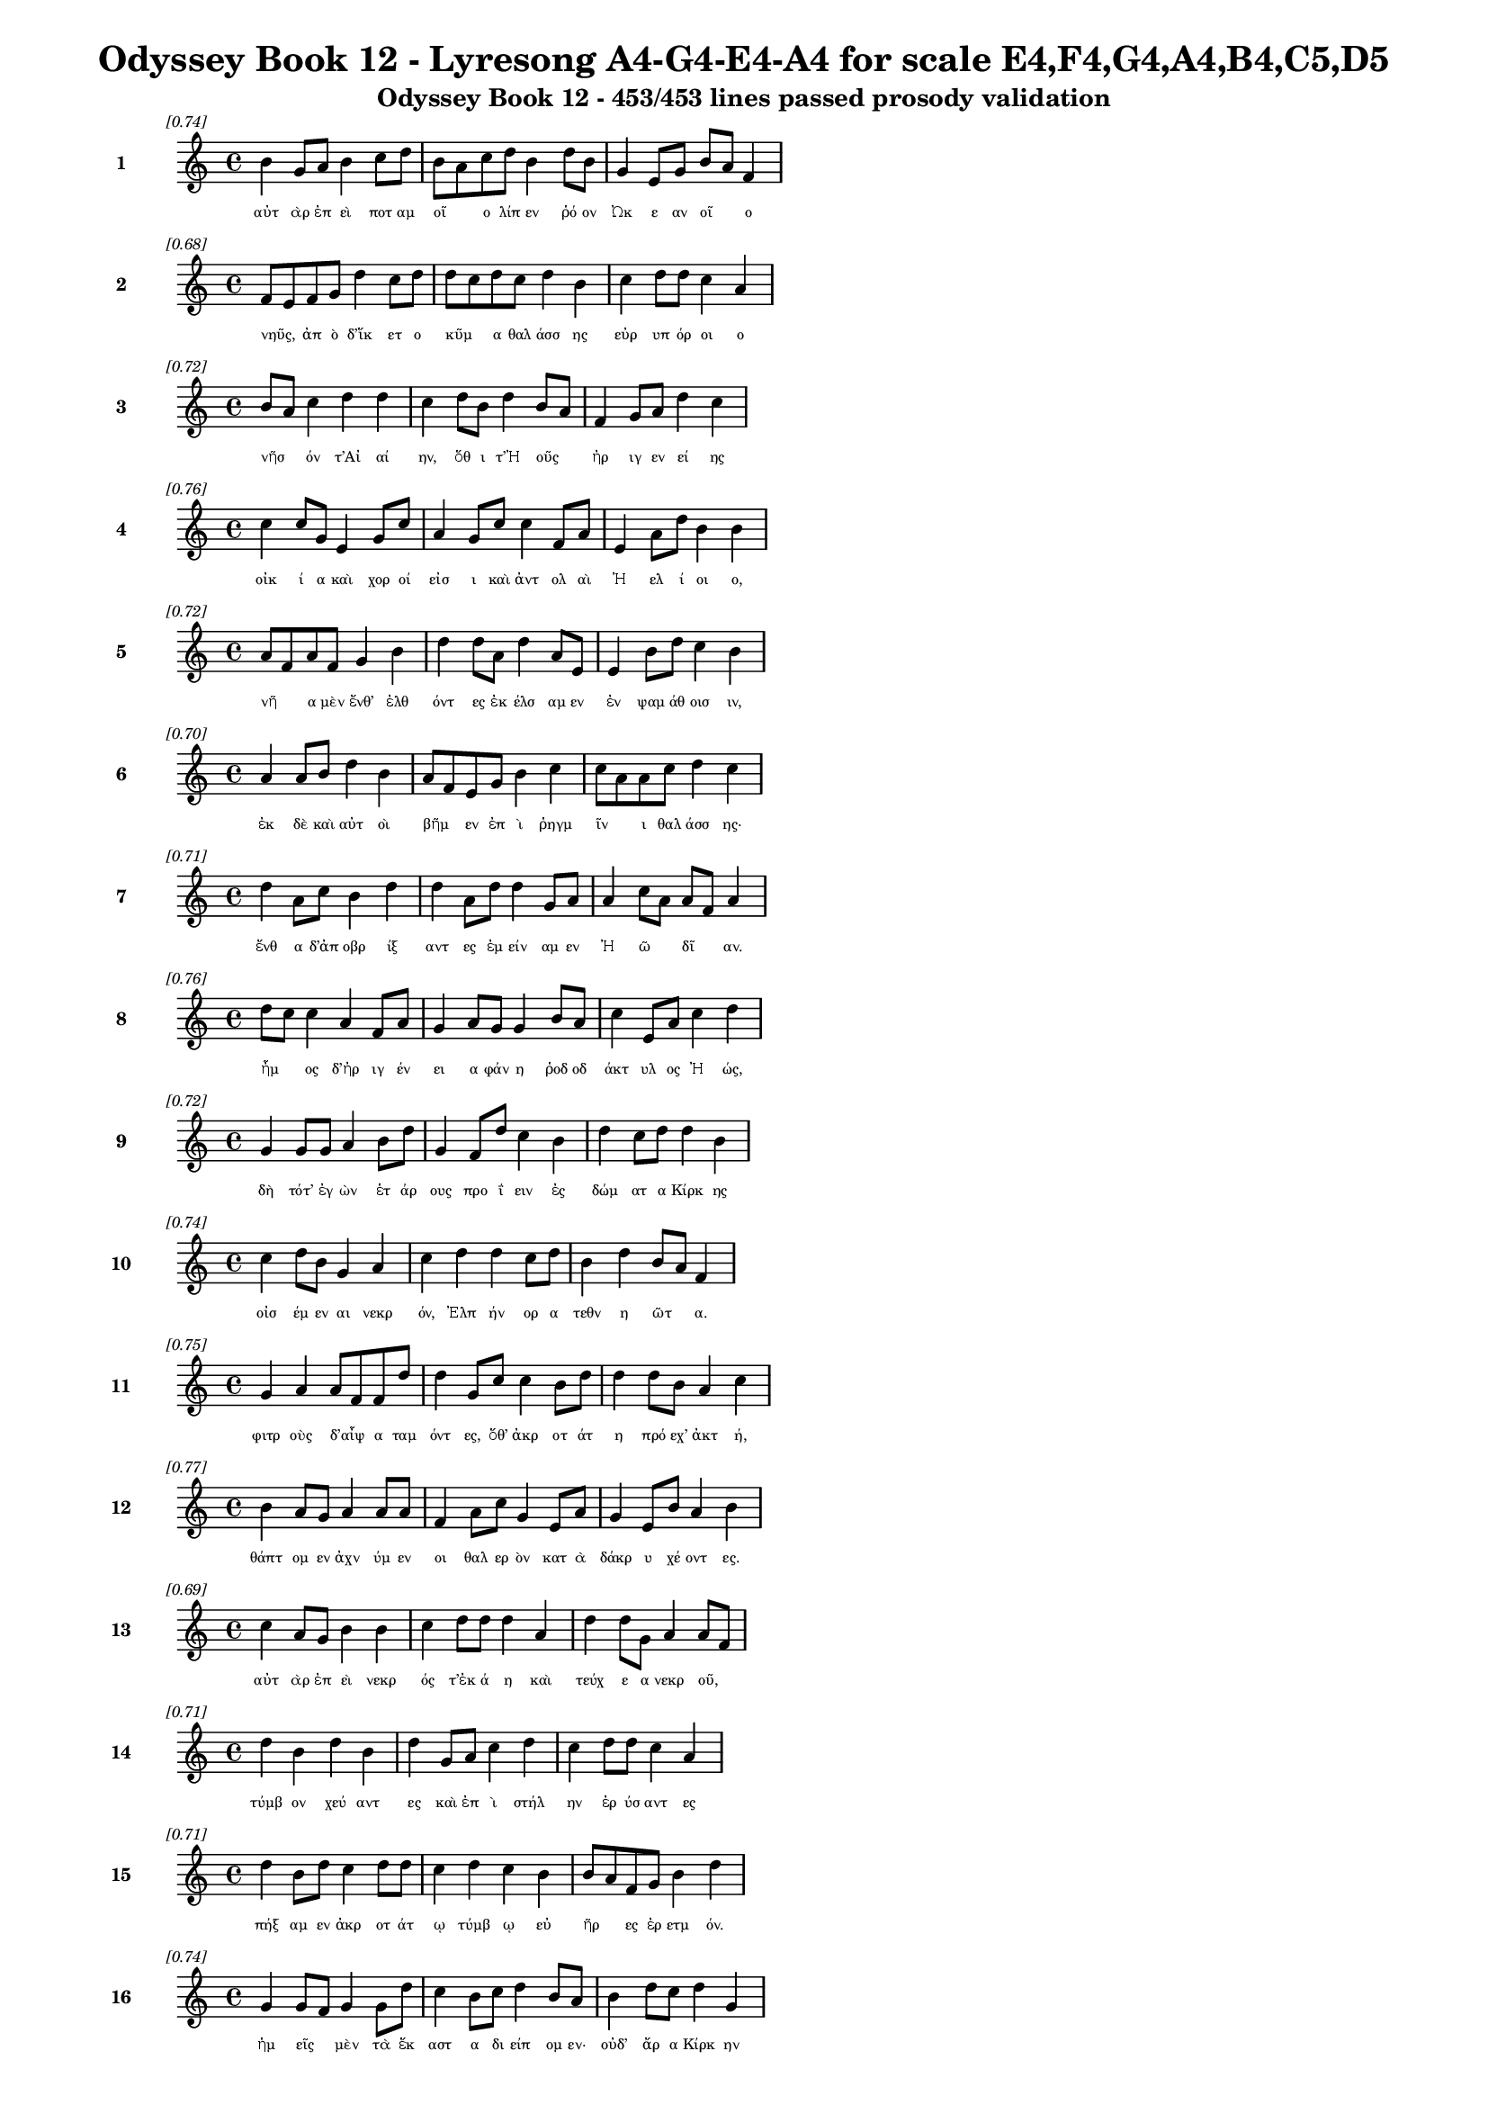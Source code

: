 \version "2.24"
#(set-global-staff-size 16)

\header {
  title = "Odyssey Book 12 - Lyresong A4-G4-E4-A4 for scale E4,F4,G4,A4,B4,C5,D5"
  subtitle = "Odyssey Book 12 - 453/453 lines passed prosody validation"
}

\layout {
  \context {
    \Staff
    fontSize = #-1.5
  }
  \context {
    \Lyrics
    \override LyricText.font-size = #-3.5
  }
  \context {
    \Score
    \override StaffGrouper.staff-staff-spacing = #'((basic-distance . 0))
  }
}

% Line 1 - Pleasantness: 0.745
\score {
  <<
    \new Staff = "Line1" {
      \time 4/4
      \set Staff.instrumentName = \markup { \bold "1" }
      \once \override Score.RehearsalMark.break-visibility = ##(#t #t #t)
      \once \override Score.RehearsalMark.self-alignment-X = #RIGHT
      \once \override Score.RehearsalMark.font-size = #-3
      \mark \markup \italic "[0.74]"
      b'4 g'8 a'8 b'4 c''8 d''8 b'8 a'8 c''8 d''8 b'4 d''8 b'8 g'4 e'8 g'8 b'8 a'8 f'4 
    }
    \addlyrics {
      "αὐτ" "ὰρ" "ἐπ" "εὶ" "ποτ" "αμ" "οῖ" _ "ο" "λίπ" "εν" "ῥό" "ον" "Ὠκ" "ε" "αν" "οῖ" _ "ο" 
    }
  >>
}

% Line 2 - Pleasantness: 0.677
\score {
  <<
    \new Staff = "Line2" {
      \time 4/4
      \set Staff.instrumentName = \markup { \bold "2" }
      \once \override Score.RehearsalMark.break-visibility = ##(#t #t #t)
      \once \override Score.RehearsalMark.self-alignment-X = #RIGHT
      \once \override Score.RehearsalMark.font-size = #-3
      \mark \markup \italic "[0.68]"
      f'8 e'8 f'8 g'8 d''4 c''8 d''8 d''8 c''8 d''8 c''8 d''4 b'4 c''4 d''8 d''8 c''4 a'4 
    }
    \addlyrics {
      "νηῦς," _ "ἀπ" "ὸ" "δ’ἵκ" "ετ" "ο" "κῦμ" _ "α" "θαλ" "άσσ" "ης" "εὐρ" "υπ" "όρ" "οι" "ο" 
    }
  >>
}

% Line 3 - Pleasantness: 0.723
\score {
  <<
    \new Staff = "Line3" {
      \time 4/4
      \set Staff.instrumentName = \markup { \bold "3" }
      \once \override Score.RehearsalMark.break-visibility = ##(#t #t #t)
      \once \override Score.RehearsalMark.self-alignment-X = #RIGHT
      \once \override Score.RehearsalMark.font-size = #-3
      \mark \markup \italic "[0.72]"
      b'8 a'8 c''4 d''4 d''4 c''4 d''8 b'8 d''4 b'8 a'8 f'4 g'8 a'8 d''4 c''4 
    }
    \addlyrics {
      "νῆσ" _ "όν" "τ’Αἰ" "αί" "ην," "ὅθ" "ι" "τ’Ἠ" "οῦς" _ "ἠρ" "ιγ" "εν" "εί" "ης" 
    }
  >>
}

% Line 4 - Pleasantness: 0.764
\score {
  <<
    \new Staff = "Line4" {
      \time 4/4
      \set Staff.instrumentName = \markup { \bold "4" }
      \once \override Score.RehearsalMark.break-visibility = ##(#t #t #t)
      \once \override Score.RehearsalMark.self-alignment-X = #RIGHT
      \once \override Score.RehearsalMark.font-size = #-3
      \mark \markup \italic "[0.76]"
      c''4 c''8 g'8 e'4 g'8 c''8 a'4 g'8 c''8 c''4 f'8 a'8 e'4 a'8 d''8 b'4 b'4 
    }
    \addlyrics {
      "οἰκ" "ί" "α" "καὶ" "χορ" "οί" "εἰσ" "ι" "καὶ" "ἀντ" "ολ" "αὶ" "Ἠ" "ελ" "ί" "οι" "ο," 
    }
  >>
}

% Line 5 - Pleasantness: 0.718
\score {
  <<
    \new Staff = "Line5" {
      \time 4/4
      \set Staff.instrumentName = \markup { \bold "5" }
      \once \override Score.RehearsalMark.break-visibility = ##(#t #t #t)
      \once \override Score.RehearsalMark.self-alignment-X = #RIGHT
      \once \override Score.RehearsalMark.font-size = #-3
      \mark \markup \italic "[0.72]"
      a'8 f'8 a'8 f'8 g'4 b'4 d''4 d''8 a'8 d''4 a'8 e'8 e'4 b'8 d''8 c''4 b'4 
    }
    \addlyrics {
      "νῆ" _ "α" "μὲν" "ἔνθ’" "ἐλθ" "όντ" "ες" "ἐκ" "έλσ" "αμ" "εν" "ἐν" "ψαμ" "άθ" "οισ" "ιν," 
    }
  >>
}

% Line 6 - Pleasantness: 0.701
\score {
  <<
    \new Staff = "Line6" {
      \time 4/4
      \set Staff.instrumentName = \markup { \bold "6" }
      \once \override Score.RehearsalMark.break-visibility = ##(#t #t #t)
      \once \override Score.RehearsalMark.self-alignment-X = #RIGHT
      \once \override Score.RehearsalMark.font-size = #-3
      \mark \markup \italic "[0.70]"
      a'4 a'8 b'8 d''4 b'4 a'8 f'8 e'8 g'8 b'4 c''4 c''8 a'8 a'8 c''8 d''4 c''4 
    }
    \addlyrics {
      "ἐκ" "δὲ" "καὶ" "αὐτ" "οὶ" "βῆμ" _ "εν" "ἐπ" "ὶ" "ῥηγμ" "ῖν" _ "ι" "θαλ" "άσσ" "ης·" 
    }
  >>
}

% Line 7 - Pleasantness: 0.709
\score {
  <<
    \new Staff = "Line7" {
      \time 4/4
      \set Staff.instrumentName = \markup { \bold "7" }
      \once \override Score.RehearsalMark.break-visibility = ##(#t #t #t)
      \once \override Score.RehearsalMark.self-alignment-X = #RIGHT
      \once \override Score.RehearsalMark.font-size = #-3
      \mark \markup \italic "[0.71]"
      d''4 a'8 c''8 b'4 d''4 d''4 a'8 d''8 d''4 g'8 a'8 a'4 c''8 a'8 a'8 f'8 a'4 
    }
    \addlyrics {
      "ἔνθ" "α" "δ’ἀπ" "οβρ" "ίξ" "αντ" "ες" "ἐμ" "είν" "αμ" "εν" "Ἠ" "ῶ" _ "δῖ" _ "αν." 
    }
  >>
}

% Line 8 - Pleasantness: 0.756
\score {
  <<
    \new Staff = "Line8" {
      \time 4/4
      \set Staff.instrumentName = \markup { \bold "8" }
      \once \override Score.RehearsalMark.break-visibility = ##(#t #t #t)
      \once \override Score.RehearsalMark.self-alignment-X = #RIGHT
      \once \override Score.RehearsalMark.font-size = #-3
      \mark \markup \italic "[0.76]"
      d''8 c''8 c''4 a'4 f'8 a'8 g'4 a'8 g'8 g'4 b'8 a'8 c''4 e'8 a'8 c''4 d''4 
    }
    \addlyrics {
      "ἦμ" _ "ος" "δ’ἠρ" "ιγ" "έν" "ει" "α" "φάν" "η" "ῥοδ" "οδ" "άκτ" "υλ" "ος" "Ἠ" "ώς," 
    }
  >>
}

% Line 9 - Pleasantness: 0.721
\score {
  <<
    \new Staff = "Line9" {
      \time 4/4
      \set Staff.instrumentName = \markup { \bold "9" }
      \once \override Score.RehearsalMark.break-visibility = ##(#t #t #t)
      \once \override Score.RehearsalMark.self-alignment-X = #RIGHT
      \once \override Score.RehearsalMark.font-size = #-3
      \mark \markup \italic "[0.72]"
      g'4 g'8 g'8 a'4 b'8 d''8 g'4 f'8 d''8 c''4 b'4 d''4 c''8 d''8 d''4 b'4 
    }
    \addlyrics {
      "δὴ" "τότ’" "ἐγ" "ὼν" "ἑτ" "άρ" "ους" "προ" "ΐ" "ειν" "ἐς" "δώμ" "ατ" "α" "Κίρκ" "ης" 
    }
  >>
}

% Line 10 - Pleasantness: 0.741
\score {
  <<
    \new Staff = "Line10" {
      \time 4/4
      \set Staff.instrumentName = \markup { \bold "10" }
      \once \override Score.RehearsalMark.break-visibility = ##(#t #t #t)
      \once \override Score.RehearsalMark.self-alignment-X = #RIGHT
      \once \override Score.RehearsalMark.font-size = #-3
      \mark \markup \italic "[0.74]"
      c''4 d''8 b'8 g'4 a'4 c''4 d''4 d''4 c''8 d''8 b'4 d''4 b'8 a'8 f'4 
    }
    \addlyrics {
      "οἰσ" "έμ" "εν" "αι" "νεκρ" "όν," "Ἐλπ" "ήν" "ορ" "α" "τεθν" "η" "ῶτ" _ "α." 
    }
  >>
}

% Line 11 - Pleasantness: 0.754
\score {
  <<
    \new Staff = "Line11" {
      \time 4/4
      \set Staff.instrumentName = \markup { \bold "11" }
      \once \override Score.RehearsalMark.break-visibility = ##(#t #t #t)
      \once \override Score.RehearsalMark.self-alignment-X = #RIGHT
      \once \override Score.RehearsalMark.font-size = #-3
      \mark \markup \italic "[0.75]"
      g'4 a'4 a'8 f'8 f'8 d''8 d''4 g'8 c''8 c''4 b'8 d''8 d''4 d''8 b'8 a'4 c''4 
    }
    \addlyrics {
      "φιτρ" "οὺς" "δ’αἶψ" _ "α" "ταμ" "όντ" "ες," "ὅθ’" "ἀκρ" "οτ" "άτ" "η" "πρό" "εχ’" "ἀκτ" "ή," 
    }
  >>
}

% Line 12 - Pleasantness: 0.767
\score {
  <<
    \new Staff = "Line12" {
      \time 4/4
      \set Staff.instrumentName = \markup { \bold "12" }
      \once \override Score.RehearsalMark.break-visibility = ##(#t #t #t)
      \once \override Score.RehearsalMark.self-alignment-X = #RIGHT
      \once \override Score.RehearsalMark.font-size = #-3
      \mark \markup \italic "[0.77]"
      b'4 a'8 g'8 a'4 a'8 a'8 f'4 a'8 c''8 g'4 e'8 a'8 g'4 e'8 b'8 a'4 b'4 
    }
    \addlyrics {
      "θάπτ" "ομ" "εν" "ἀχν" "ύμ" "εν" "οι" "θαλ" "ερ" "ὸν" "κατ" "ὰ" "δάκρ" "υ" "χέ" "οντ" "ες." 
    }
  >>
}

% Line 13 - Pleasantness: 0.687
\score {
  <<
    \new Staff = "Line13" {
      \time 4/4
      \set Staff.instrumentName = \markup { \bold "13" }
      \once \override Score.RehearsalMark.break-visibility = ##(#t #t #t)
      \once \override Score.RehearsalMark.self-alignment-X = #RIGHT
      \once \override Score.RehearsalMark.font-size = #-3
      \mark \markup \italic "[0.69]"
      c''4 a'8 g'8 b'4 b'4 c''4 d''8 d''8 d''4 a'4 d''4 d''8 g'8 a'4 a'8 f'8 
    }
    \addlyrics {
      "αὐτ" "ὰρ" "ἐπ" "εὶ" "νεκρ" "ός" "τ’ἐκ" "ά" "η" "καὶ" "τεύχ" "ε" "α" "νεκρ" "οῦ," _ 
    }
  >>
}

% Line 14 - Pleasantness: 0.714
\score {
  <<
    \new Staff = "Line14" {
      \time 4/4
      \set Staff.instrumentName = \markup { \bold "14" }
      \once \override Score.RehearsalMark.break-visibility = ##(#t #t #t)
      \once \override Score.RehearsalMark.self-alignment-X = #RIGHT
      \once \override Score.RehearsalMark.font-size = #-3
      \mark \markup \italic "[0.71]"
      d''4 b'4 d''4 b'4 d''4 g'8 a'8 c''4 d''4 c''4 d''8 d''8 c''4 a'4 
    }
    \addlyrics {
      "τύμβ" "ον" "χεύ" "αντ" "ες" "καὶ" "ἐπ" "ὶ" "στήλ" "ην" "ἐρ" "ύσ" "αντ" "ες" 
    }
  >>
}

% Line 15 - Pleasantness: 0.711
\score {
  <<
    \new Staff = "Line15" {
      \time 4/4
      \set Staff.instrumentName = \markup { \bold "15" }
      \once \override Score.RehearsalMark.break-visibility = ##(#t #t #t)
      \once \override Score.RehearsalMark.self-alignment-X = #RIGHT
      \once \override Score.RehearsalMark.font-size = #-3
      \mark \markup \italic "[0.71]"
      d''4 b'8 d''8 c''4 d''8 d''8 c''4 d''4 c''4 b'4 b'8 a'8 f'8 g'8 b'4 d''4 
    }
    \addlyrics {
      "πήξ" "αμ" "εν" "ἀκρ" "οτ" "άτ" "ῳ" "τύμβ" "ῳ" "εὐ" "ῆρ" _ "ες" "ἐρ" "ετμ" "όν." 
    }
  >>
}

% Line 16 - Pleasantness: 0.745
\score {
  <<
    \new Staff = "Line16" {
      \time 4/4
      \set Staff.instrumentName = \markup { \bold "16" }
      \once \override Score.RehearsalMark.break-visibility = ##(#t #t #t)
      \once \override Score.RehearsalMark.self-alignment-X = #RIGHT
      \once \override Score.RehearsalMark.font-size = #-3
      \mark \markup \italic "[0.74]"
      g'4 g'8 f'8 g'4 g'8 d''8 c''4 b'8 c''8 d''4 b'8 a'8 b'4 d''8 c''8 d''4 g'4 
    }
    \addlyrics {
      "ἡμ" "εῖς" _ "μὲν" "τὰ" "ἕκ" "αστ" "α" "δι" "είπ" "ομ" "εν·" "οὐδ’" "ἄρ" "α" "Κίρκ" "ην" 
    }
  >>
}

% Line 17 - Pleasantness: 0.734
\score {
  <<
    \new Staff = "Line17" {
      \time 4/4
      \set Staff.instrumentName = \markup { \bold "17" }
      \once \override Score.RehearsalMark.break-visibility = ##(#t #t #t)
      \once \override Score.RehearsalMark.self-alignment-X = #RIGHT
      \once \override Score.RehearsalMark.font-size = #-3
      \mark \markup \italic "[0.73]"
      c''4 d''8 d''8 c''4 d''4 d''4 b'8 c''8 d''4 c''8 a'8 f'4 e'8 g'8 b'8 a'8 b'4 
    }
    \addlyrics {
      "ἐξ" "Ἀ" "ΐδ" "εω" "ἐλθ" "όντ" "ες" "ἐλ" "ήθ" "ομ" "εν," "ἀλλ" "ὰ" "μάλ’" "ὦκ" _ "α" 
    }
  >>
}

% Line 18 - Pleasantness: 0.736
\score {
  <<
    \new Staff = "Line18" {
      \time 4/4
      \set Staff.instrumentName = \markup { \bold "18" }
      \once \override Score.RehearsalMark.break-visibility = ##(#t #t #t)
      \once \override Score.RehearsalMark.self-alignment-X = #RIGHT
      \once \override Score.RehearsalMark.font-size = #-3
      \mark \markup \italic "[0.74]"
      f'8 e'8 g'4 a'4 a'8 d''8 c''4 d''8 b'8 b'4 d''8 g'8 a'4 d''8 c''8 b'4 b'8 a'8 
    }
    \addlyrics {
      "ἦλθ’" _ "ἐντ" "υν" "αμ" "έν" "η·" "ἅμ" "α" "δ’ἀμφ" "ίπ" "ολ" "οι" "φέρ" "ον" "αὐτ" "ῇ" _ 
    }
  >>
}

% Line 19 - Pleasantness: 0.719
\score {
  <<
    \new Staff = "Line19" {
      \time 4/4
      \set Staff.instrumentName = \markup { \bold "19" }
      \once \override Score.RehearsalMark.break-visibility = ##(#t #t #t)
      \once \override Score.RehearsalMark.self-alignment-X = #RIGHT
      \once \override Score.RehearsalMark.font-size = #-3
      \mark \markup \italic "[0.72]"
      b'8 g'8 g'4 g'4 d''8 b'8 g'4 c''8 c''8 d''4 d''8 c''8 a'8 f'8 c''8 e'8 g'4 c''4 
    }
    \addlyrics {
      "σῖτ" _ "ον" "καὶ" "κρέ" "α" "πολλ" "ὰ" "καὶ" "αἴθ" "οπ" "α" "οἶν" _ "ον" "ἐρ" "υθρ" "όν." 
    }
  >>
}

% Line 20 - Pleasantness: 0.721
\score {
  <<
    \new Staff = "Line20" {
      \time 4/4
      \set Staff.instrumentName = \markup { \bold "20" }
      \once \override Score.RehearsalMark.break-visibility = ##(#t #t #t)
      \once \override Score.RehearsalMark.self-alignment-X = #RIGHT
      \once \override Score.RehearsalMark.font-size = #-3
      \mark \markup \italic "[0.72]"
      d''4 g'4 d''4 d''4 b'8 g'8 a'8 c''8 d''4 d''4 b'8 g'8 f'8 f'8 d''4 d''4 
    }
    \addlyrics {
      "ἡ" "δ’ἐν" "μέσσ" "ῳ" "στᾶσ" _ "α" "μετ" "ηύδ" "α" "δῖ" _ "α" "θε" "ά" "ων·" 
    }
  >>
}

% Line 21 - Pleasantness: 0.680
\score {
  <<
    \new Staff = "Line21" {
      \time 4/4
      \set Staff.instrumentName = \markup { \bold "21" }
      \once \override Score.RehearsalMark.break-visibility = ##(#t #t #t)
      \once \override Score.RehearsalMark.self-alignment-X = #RIGHT
      \once \override Score.RehearsalMark.font-size = #-3
      \mark \markup \italic "[0.68]"
      d''4 b'8 g'8 a'4 d''4 d''4 d''8 b'8 d''4 f'8 g'8 c''8 a'8 b'8 d''8 g'4 f'4 
    }
    \addlyrics {
      "σχέτλ" "ι" "οι," "οἳ" "ζώ" "οντ" "ες" "ὑπ" "ήλθ" "ετ" "ε" "δῶμ’" _ "Ἀ" "ΐδ" "α" "ο," 
    }
  >>
}

% Line 22 - Pleasantness: 0.764
\score {
  <<
    \new Staff = "Line22" {
      \time 4/4
      \set Staff.instrumentName = \markup { \bold "22" }
      \once \override Score.RehearsalMark.break-visibility = ##(#t #t #t)
      \once \override Score.RehearsalMark.self-alignment-X = #RIGHT
      \once \override Score.RehearsalMark.font-size = #-3
      \mark \markup \italic "[0.76]"
      a'4 g'8 d''8 d''4 d''8 c''8 d''4 c''8 d''8 d''4 d''4 b'4 d''4 g'4 b'4 
    }
    \addlyrics {
      "δισθ" "αν" "έ" "ες," "ὅτ" "ε" "τ’ἄλλ" "οι" "ἅπ" "αξ" "θνήσκ" "ουσ’" "ἄνθρ" "ωπ" "οι." 
    }
  >>
}

% Line 23 - Pleasantness: 0.701
\score {
  <<
    \new Staff = "Line23" {
      \time 4/4
      \set Staff.instrumentName = \markup { \bold "23" }
      \once \override Score.RehearsalMark.break-visibility = ##(#t #t #t)
      \once \override Score.RehearsalMark.self-alignment-X = #RIGHT
      \once \override Score.RehearsalMark.font-size = #-3
      \mark \markup \italic "[0.70]"
      b'4 d''8 c''8 d''4 d''8 a'8 f'4 d''4 d''4 d''4 d''4 d''8 b'8 a'8 f'8 g'4 
    }
    \addlyrics {
      "ἀλλ’" "ἄγ" "ετ’" "ἐσθ" "ί" "ετ" "ε" "βρώμ" "ην" "καὶ" "πίν" "ετ" "ε" "οἶν" _ "ον" 
    }
  >>
}

% Line 24 - Pleasantness: 0.719
\score {
  <<
    \new Staff = "Line24" {
      \time 4/4
      \set Staff.instrumentName = \markup { \bold "24" }
      \once \override Score.RehearsalMark.break-visibility = ##(#t #t #t)
      \once \override Score.RehearsalMark.self-alignment-X = #RIGHT
      \once \override Score.RehearsalMark.font-size = #-3
      \mark \markup \italic "[0.72]"
      f'8 e'8 g'8 f'8 g'4 d''8 c''8 d''4 d''8 c''8 a'4 a'8 g'8 a'4 b'8 d''8 c''4 d''4 
    }
    \addlyrics {
      "αὖθ" _ "ι" "παν" "ημ" "έρ" "ι" "οι·" "ἅμ" "α" "δ’ἠ" "οῖ" _ "φαιν" "ομ" "έν" "ηφ" "ι" 
    }
  >>
}

% Line 25 - Pleasantness: 0.747
\score {
  <<
    \new Staff = "Line25" {
      \time 4/4
      \set Staff.instrumentName = \markup { \bold "25" }
      \once \override Score.RehearsalMark.break-visibility = ##(#t #t #t)
      \once \override Score.RehearsalMark.self-alignment-X = #RIGHT
      \once \override Score.RehearsalMark.font-size = #-3
      \mark \markup \italic "[0.75]"
      d''4 d''4 d''4 d''8 b'8 b'4 d''4 d''4 c''8 d''8 d''4 d''8 d''8 g'4 a'4 
    }
    \addlyrics {
      "πλεύσ" "εσθ’·" "αὐτ" "ὰρ" "ἐγ" "ὼ" "δείξ" "ω" "ὁδ" "ὸν" "ἠδ" "ὲ" "ἕκ" "αστ" "α" 
    }
  >>
}

% Line 26 - Pleasantness: 0.776
\score {
  <<
    \new Staff = "Line26" {
      \time 4/4
      \set Staff.instrumentName = \markup { \bold "26" }
      \once \override Score.RehearsalMark.break-visibility = ##(#t #t #t)
      \once \override Score.RehearsalMark.self-alignment-X = #RIGHT
      \once \override Score.RehearsalMark.font-size = #-3
      \mark \markup \italic "[0.78]"
      g'4 d''8 d''8 g'4 b'8 g'8 f'4 f'8 e'8 a'4 a'8 c''8 g'4 f'8 g'8 g'4 b'8 a'8 
    }
    \addlyrics {
      "σημ" "αν" "έ" "ω," "ἵν" "α" "μή" "τι" "κακ" "ορρ" "αφ" "ί" "ῃ" "ἀλ" "εγ" "ειν" "ῇ" _ 
    }
  >>
}

% Line 27 - Pleasantness: 0.713
\score {
  <<
    \new Staff = "Line27" {
      \time 4/4
      \set Staff.instrumentName = \markup { \bold "27" }
      \once \override Score.RehearsalMark.break-visibility = ##(#t #t #t)
      \once \override Score.RehearsalMark.self-alignment-X = #RIGHT
      \once \override Score.RehearsalMark.font-size = #-3
      \mark \markup \italic "[0.71]"
      g'4 b'8 d''8 g'4 e'8 a'8 a'8 f'8 g'4 d''4 b'8 d''8 b'8 g'8 e'8 b'8 d''4 c''4 
    }
    \addlyrics {
      "ἢ" "ἁλ" "ὸς" "ἢ" "ἐπ" "ὶ" "γῆς" _ "ἀλγ" "ήσ" "ετ" "ε" "πῆμ" _ "α" "παθ" "όντ" "ες." 
    }
  >>
}

% Line 28 - Pleasantness: 0.716
\score {
  <<
    \new Staff = "Line28" {
      \time 4/4
      \set Staff.instrumentName = \markup { \bold "28" }
      \once \override Score.RehearsalMark.break-visibility = ##(#t #t #t)
      \once \override Score.RehearsalMark.self-alignment-X = #RIGHT
      \once \override Score.RehearsalMark.font-size = #-3
      \mark \markup \italic "[0.72]"
      g'4 d''8 g'8 a'4 c''8 a'8 a'8 f'8 d''8 d''8 d''4 c''8 a'8 f'4 b'8 d''8 d''4 d''4 
    }
    \addlyrics {
      "ὣς" "ἔφ" "αθ’," "ἡμ" "ῖν" _ "δ’αὖτ’" _ "ἐπ" "επ" "είθ" "ετ" "ο" "θυμ" "ὸς" "ἀγ" "ήν" "ωρ." 
    }
  >>
}

% Line 29 - Pleasantness: 0.750
\score {
  <<
    \new Staff = "Line29" {
      \time 4/4
      \set Staff.instrumentName = \markup { \bold "29" }
      \once \override Score.RehearsalMark.break-visibility = ##(#t #t #t)
      \once \override Score.RehearsalMark.self-alignment-X = #RIGHT
      \once \override Score.RehearsalMark.font-size = #-3
      \mark \markup \italic "[0.75]"
      c''4 d''8 b'8 d''4 d''8 b'8 b'8 a'8 f'8 g'8 b'4 d''8 b'8 g'4 e'8 a'8 d''4 b'4 
    }
    \addlyrics {
      "ὣς" "τότ" "ε" "μὲν" "πρόπ" "αν" "ἦμ" _ "αρ" "ἐς" "ἠ" "έλ" "ι" "ον" "κατ" "αδ" "ύντ" "α" 
    }
  >>
}

% Line 30 - Pleasantness: 0.763
\score {
  <<
    \new Staff = "Line30" {
      \time 4/4
      \set Staff.instrumentName = \markup { \bold "30" }
      \once \override Score.RehearsalMark.break-visibility = ##(#t #t #t)
      \once \override Score.RehearsalMark.self-alignment-X = #RIGHT
      \once \override Score.RehearsalMark.font-size = #-3
      \mark \markup \italic "[0.76]"
      a'4 a'8 a'8 c''4 d''8 c''8 c''4 c''8 g'8 b'4 b'8 f'8 e'4 a'8 e'8 f'4 a'4 
    }
    \addlyrics {
      "ἥμ" "εθ" "α" "δαιν" "ύμ" "εν" "οι" "κρέ" "α" "τ’ἄσπ" "ετ" "α" "καὶ" "μέθ" "υ" "ἡδ" "ύ·" 
    }
  >>
}

% Line 31 - Pleasantness: 0.738
\score {
  <<
    \new Staff = "Line31" {
      \time 4/4
      \set Staff.instrumentName = \markup { \bold "31" }
      \once \override Score.RehearsalMark.break-visibility = ##(#t #t #t)
      \once \override Score.RehearsalMark.self-alignment-X = #RIGHT
      \once \override Score.RehearsalMark.font-size = #-3
      \mark \markup \italic "[0.74]"
      b'8 a'8 a'4 a'4 a'8 e'8 g'4 b'8 d''8 b'4 e'8 b'8 b'4 d''8 g'8 g'8 f'8 a'4 
    }
    \addlyrics {
      "ἦμ" _ "ος" "δ’ἠ" "έλ" "ι" "ος" "κατ" "έδ" "υ" "καὶ" "ἐπ" "ὶ" "κνέφ" "ας" "ἦλθ" _ "εν," 
    }
  >>
}

% Line 32 - Pleasantness: 0.702
\score {
  <<
    \new Staff = "Line32" {
      \time 4/4
      \set Staff.instrumentName = \markup { \bold "32" }
      \once \override Score.RehearsalMark.break-visibility = ##(#t #t #t)
      \once \override Score.RehearsalMark.self-alignment-X = #RIGHT
      \once \override Score.RehearsalMark.font-size = #-3
      \mark \markup \italic "[0.70]"
      a'4 a'4 b'4 d''4 b'4 b'8 a'8 a'4 a'4 d''4 g'8 f'8 g'4 g'4 
    }
    \addlyrics {
      "οἱ" "μὲν" "κοιμ" "ήσ" "αντ" "ο" "παρ" "ὰ" "πρυμν" "ήσ" "ι" "α" "νη" "ός," 
    }
  >>
}

% Line 33 - Pleasantness: 0.738
\score {
  <<
    \new Staff = "Line33" {
      \time 4/4
      \set Staff.instrumentName = \markup { \bold "33" }
      \once \override Score.RehearsalMark.break-visibility = ##(#t #t #t)
      \once \override Score.RehearsalMark.self-alignment-X = #RIGHT
      \once \override Score.RehearsalMark.font-size = #-3
      \mark \markup \italic "[0.74]"
      c''4 a'8 f'8 e'4 f'8 g'8 b'8 a'8 c''8 d''8 b'4 c''8 d''8 d''4 b'8 g'8 d''4 c''4 
    }
    \addlyrics {
      "ἡ" "δέ" "με" "χειρ" "ὸς" "ἑλ" "οῦσ" _ "α" "φίλ" "ων" "ἀπ" "ον" "όσφ" "ιν" "ἑτ" "αίρ" "ων" 
    }
  >>
}

% Line 34 - Pleasantness: 0.759
\score {
  <<
    \new Staff = "Line34" {
      \time 4/4
      \set Staff.instrumentName = \markup { \bold "34" }
      \once \override Score.RehearsalMark.break-visibility = ##(#t #t #t)
      \once \override Score.RehearsalMark.self-alignment-X = #RIGHT
      \once \override Score.RehearsalMark.font-size = #-3
      \mark \markup \italic "[0.76]"
      g'8 f'8 c''8 a'8 f'4 a'8 c''8 c''4 f'8 f'8 f'4 g'8 d''8 a'4 b'8 b'8 b'4 f'4 
    }
    \addlyrics {
      "εἷσ" _ "έ" "τε" "καὶ" "προσ" "έλ" "εκτ" "ο" "καὶ" "ἐξ" "ερ" "έ" "ειν" "εν" "ἕκ" "αστ" "α·" 
    }
  >>
}

% Line 35 - Pleasantness: 0.705
\score {
  <<
    \new Staff = "Line35" {
      \time 4/4
      \set Staff.instrumentName = \markup { \bold "35" }
      \once \override Score.RehearsalMark.break-visibility = ##(#t #t #t)
      \once \override Score.RehearsalMark.self-alignment-X = #RIGHT
      \once \override Score.RehearsalMark.font-size = #-3
      \mark \markup \italic "[0.70]"
      b'4 g'8 e'8 g'4 b'8 a'8 d''4 b'8 g'8 b'4 b'8 a'8 b'4 d''8 d''8 b'4 c''4 
    }
    \addlyrics {
      "αὐτ" "ὰρ" "ἐγ" "ὼ" "τῇ" _ "πάντ" "α" "κατ" "ὰ" "μοῖρ" _ "αν" "κατ" "έλ" "εξ" "α." 
    }
  >>
}

% Line 36 - Pleasantness: 0.731
\score {
  <<
    \new Staff = "Line36" {
      \time 4/4
      \set Staff.instrumentName = \markup { \bold "36" }
      \once \override Score.RehearsalMark.break-visibility = ##(#t #t #t)
      \once \override Score.RehearsalMark.self-alignment-X = #RIGHT
      \once \override Score.RehearsalMark.font-size = #-3
      \mark \markup \italic "[0.73]"
      d''4 d''8 d''8 b'4 a'8 d''8 b'4 b'8 d''8 d''4 d''4 d''4 d''8 d''8 d''4 c''4 
    }
    \addlyrics {
      "καὶ" "τότ" "ε" "δή" "μ’ἐπ" "έ" "εσσ" "ι" "προσ" "ηύδ" "α" "πότν" "ι" "α" "Κίρκ" "η·" 
    }
  >>
}

% Line 37 - Pleasantness: 0.679
\score {
  <<
    \new Staff = "Line37" {
      \time 4/4
      \set Staff.instrumentName = \markup { \bold "37" }
      \once \override Score.RehearsalMark.break-visibility = ##(#t #t #t)
      \once \override Score.RehearsalMark.self-alignment-X = #RIGHT
      \once \override Score.RehearsalMark.font-size = #-3
      \mark \markup \italic "[0.68]"
      c''8 a'8 a'8 c''8 d''4 b'4 d''4 b'8 b'8 d''4 b'4 f'4 a'8 d''8 d''4 g'4 
    }
    \addlyrics {
      "ταῦτ" _ "α" "μὲν" "οὕτ" "ω" "πάντ" "α" "πεπ" "είρ" "αντ" "αι," "σὺ" "δ’ἄκ" "ουσ" "ον," 
    }
  >>
}

% Line 38 - Pleasantness: 0.723
\score {
  <<
    \new Staff = "Line38" {
      \time 4/4
      \set Staff.instrumentName = \markup { \bold "38" }
      \once \override Score.RehearsalMark.break-visibility = ##(#t #t #t)
      \once \override Score.RehearsalMark.self-alignment-X = #RIGHT
      \once \override Score.RehearsalMark.font-size = #-3
      \mark \markup \italic "[0.72]"
      b'4 b'8 a'8 a'4 e'8 g'8 g'4 f'4 f'4 a'8 g'8 g'4 b'8 d''8 a'4 c''4 
    }
    \addlyrics {
      "ὥς" "τοι" "ἐγ" "ὼν" "ἐρ" "έ" "ω," "μνήσ" "ει" "δέ" "σε" "καὶ" "θε" "ὸς" "αὐτ" "ός." 
    }
  >>
}

% Line 39 - Pleasantness: 0.747
\score {
  <<
    \new Staff = "Line39" {
      \time 4/4
      \set Staff.instrumentName = \markup { \bold "39" }
      \once \override Score.RehearsalMark.break-visibility = ##(#t #t #t)
      \once \override Score.RehearsalMark.self-alignment-X = #RIGHT
      \once \override Score.RehearsalMark.font-size = #-3
      \mark \markup \italic "[0.75]"
      g'4 b'8 a'8 a'4 b'4 d''8 c''8 a'8 a'8 d''4 g'8 b'8 a'4 f'8 a'8 d''4 b'4 
    }
    \addlyrics {
      "Σειρ" "ῆν" _ "ας" "μὲν" "πρῶτ" _ "ον" "ἀφ" "ίξ" "ε" "αι," "αἵ" "ῥά" "τε" "πάντ" "ας" 
    }
  >>
}

% Line 40 - Pleasantness: 0.752
\score {
  <<
    \new Staff = "Line40" {
      \time 4/4
      \set Staff.instrumentName = \markup { \bold "40" }
      \once \override Score.RehearsalMark.break-visibility = ##(#t #t #t)
      \once \override Score.RehearsalMark.self-alignment-X = #RIGHT
      \once \override Score.RehearsalMark.font-size = #-3
      \mark \markup \italic "[0.75]"
      b'4 d''4 c''4 d''4 b'4 g'8 d''8 b'4 g'8 e'8 g'4 a'8 d''8 c''4 d''4 
    }
    \addlyrics {
      "ἀνθρ" "ώπ" "ους" "θέλγ" "ουσ" "ιν," "ὅτ" "ις" "σφε" "ας" "εἰσ" "αφ" "ίκ" "ητ" "αι." 
    }
  >>
}

% Line 41 - Pleasantness: 0.691
\score {
  <<
    \new Staff = "Line41" {
      \time 4/4
      \set Staff.instrumentName = \markup { \bold "41" }
      \once \override Score.RehearsalMark.break-visibility = ##(#t #t #t)
      \once \override Score.RehearsalMark.self-alignment-X = #RIGHT
      \once \override Score.RehearsalMark.font-size = #-3
      \mark \markup \italic "[0.69]"
      f'4 a'8 b'8 g'4 d''4 c''4 d''8 d''8 c''4 d''4 d''4 c''8 d''8 d''4 c''4 
    }
    \addlyrics {
      "ὅς" "τις" "ἀ" "ϊδρ" "εί" "ῃ" "πελ" "άσ" "ῃ" "καὶ" "φθόγγ" "ον" "ἀκ" "ούσ" "ῃ" 
    }
  >>
}

% Line 42 - Pleasantness: 0.720
\score {
  <<
    \new Staff = "Line42" {
      \time 4/4
      \set Staff.instrumentName = \markup { \bold "42" }
      \once \override Score.RehearsalMark.break-visibility = ##(#t #t #t)
      \once \override Score.RehearsalMark.self-alignment-X = #RIGHT
      \once \override Score.RehearsalMark.font-size = #-3
      \mark \markup \italic "[0.72]"
      a'4 d''4 b'4 b'8 g'8 b'4 c''8 c''8 d''4 d''4 d''4 d''8 d''8 d''4 c''4 
    }
    \addlyrics {
      "Σειρ" "ήν" "ων," "τῷ" _ "δ’οὔ" "τι" "γυν" "ὴ" "καὶ" "νήπ" "ι" "α" "τέκν" "α" 
    }
  >>
}

% Line 43 - Pleasantness: 0.738
\score {
  <<
    \new Staff = "Line43" {
      \time 4/4
      \set Staff.instrumentName = \markup { \bold "43" }
      \once \override Score.RehearsalMark.break-visibility = ##(#t #t #t)
      \once \override Score.RehearsalMark.self-alignment-X = #RIGHT
      \once \override Score.RehearsalMark.font-size = #-3
      \mark \markup \italic "[0.74]"
      d''4 d''8 d''8 a'4 a'4 g'4 a'8 d''8 d''4 a'8 c''8 f'4 a'8 c''8 b'4 b'4 
    }
    \addlyrics {
      "οἴκ" "αδ" "ε" "νοστ" "ήσ" "αντ" "ι" "παρ" "ίστ" "ατ" "αι" "οὐδ" "ὲ" "γάν" "υντ" "αι," 
    }
  >>
}

% Line 44 - Pleasantness: 0.709
\score {
  <<
    \new Staff = "Line44" {
      \time 4/4
      \set Staff.instrumentName = \markup { \bold "44" }
      \once \override Score.RehearsalMark.break-visibility = ##(#t #t #t)
      \once \override Score.RehearsalMark.self-alignment-X = #RIGHT
      \once \override Score.RehearsalMark.font-size = #-3
      \mark \markup \italic "[0.71]"
      f'4 a'8 a'8 a'4 b'8 a'8 a'4 g'8 a'8 c''8 b'8 d''4 b'4 a'8 a'8 a'4 b'8 a'8 
    }
    \addlyrics {
      "ἀλλ" "ά" "τε" "Σειρ" "ῆν" _ "ες" "λιγ" "υρ" "ῇ" _ "θέλγ" "ουσ" "ιν" "ἀ" "οιδ" "ῇ" _ 
    }
  >>
}

% Line 45 - Pleasantness: 0.701
\score {
  <<
    \new Staff = "Line45" {
      \time 4/4
      \set Staff.instrumentName = \markup { \bold "45" }
      \once \override Score.RehearsalMark.break-visibility = ##(#t #t #t)
      \once \override Score.RehearsalMark.self-alignment-X = #RIGHT
      \once \override Score.RehearsalMark.font-size = #-3
      \mark \markup \italic "[0.70]"
      d''4 f'8 a'8 a'4 d''4 b'8 g'8 f'8 a'8 d''4 d''4 c''4 c''8 d''8 d''4 d''4 
    }
    \addlyrics {
      "ἥμ" "εν" "αι" "ἐν" "λειμ" "ῶν" _ "ι," "πολ" "ὺς" "δ’ἀμφ’" "ὀστ" "ε" "όφ" "ιν" "θὶς" 
    }
  >>
}

% Line 46 - Pleasantness: 0.715
\score {
  <<
    \new Staff = "Line46" {
      \time 4/4
      \set Staff.instrumentName = \markup { \bold "46" }
      \once \override Score.RehearsalMark.break-visibility = ##(#t #t #t)
      \once \override Score.RehearsalMark.self-alignment-X = #RIGHT
      \once \override Score.RehearsalMark.font-size = #-3
      \mark \markup \italic "[0.71]"
      b'4 b'8 a'8 c''4 d''8 d''8 b'4 a'8 b'8 g'4 e'4 b'4 d''8 d''8 b'4 d''4 
    }
    \addlyrics {
      "ἀνδρ" "ῶν" _ "πυθ" "ομ" "έν" "ων," "περ" "ὶ" "δὲ" "ῥιν" "οὶ" "μιν" "ύθ" "ουσ" "ιν." 
    }
  >>
}

% Line 47 - Pleasantness: 0.732
\score {
  <<
    \new Staff = "Line47" {
      \time 4/4
      \set Staff.instrumentName = \markup { \bold "47" }
      \once \override Score.RehearsalMark.break-visibility = ##(#t #t #t)
      \once \override Score.RehearsalMark.self-alignment-X = #RIGHT
      \once \override Score.RehearsalMark.font-size = #-3
      \mark \markup \italic "[0.73]"
      f'4 a'8 a'8 a'4 a'8 d''8 g'4 a'8 a'8 d''4 a'8 a'8 c''8 b'8 b'8 a'8 d''4 a'4 
    }
    \addlyrics {
      "ἀλλ" "ὰ" "παρ" "ὲξ" "ἐλ" "ά" "αν," "ἐπ" "ὶ" "δ’οὔ" "ατ’" "ἀλ" "εῖψ" _ "αι" "ἑτ" "αίρ" "ων" 
    }
  >>
}

% Line 48 - Pleasantness: 0.746
\score {
  <<
    \new Staff = "Line48" {
      \time 4/4
      \set Staff.instrumentName = \markup { \bold "48" }
      \once \override Score.RehearsalMark.break-visibility = ##(#t #t #t)
      \once \override Score.RehearsalMark.self-alignment-X = #RIGHT
      \once \override Score.RehearsalMark.font-size = #-3
      \mark \markup \italic "[0.75]"
      a'4 a'4 g'4 b'4 g'4 b'8 e'8 a'4 c''8 c''8 a'4 g'8 a'8 c''4 f'4 
    }
    \addlyrics {
      "κηρ" "ὸν" "δεψ" "ήσ" "ας" "μελ" "ι" "ηδ" "έ" "α," "μή" "τις" "ἀκ" "ούσ" "ῃ" 
    }
  >>
}

% Line 49 - Pleasantness: 0.762
\score {
  <<
    \new Staff = "Line49" {
      \time 4/4
      \set Staff.instrumentName = \markup { \bold "49" }
      \once \override Score.RehearsalMark.break-visibility = ##(#t #t #t)
      \once \override Score.RehearsalMark.self-alignment-X = #RIGHT
      \once \override Score.RehearsalMark.font-size = #-3
      \mark \markup \italic "[0.76]"
      c''8 b'8 d''4 b'4 a'8 a'8 a'4 f'8 g'8 g'4 d''8 g'8 g'4 b'8 d''8 g'4 b'4 
    }
    \addlyrics {
      "τῶν" _ "ἄλλ" "ων·" "ἀτ" "ὰρ" "αὐτ" "ὸς" "ἀκ" "ου" "έμ" "εν" "αἴ" "κ’ἐθ" "έλ" "ῃσθ" "α," 
    }
  >>
}

% Line 50 - Pleasantness: 0.737
\score {
  <<
    \new Staff = "Line50" {
      \time 4/4
      \set Staff.instrumentName = \markup { \bold "50" }
      \once \override Score.RehearsalMark.break-visibility = ##(#t #t #t)
      \once \override Score.RehearsalMark.self-alignment-X = #RIGHT
      \once \override Score.RehearsalMark.font-size = #-3
      \mark \markup \italic "[0.74]"
      d''4 d''4 b'4 g'4 g'4 a'8 c''8 c''8 a'8 a'8 f'8 d''4 d''8 d''8 g'4 a'4 
    }
    \addlyrics {
      "δησ" "άντ" "ων" "σ’ἐν" "νη" "ὶ" "θο" "ῇ" _ "χεῖρ" _ "άς" "τε" "πόδ" "ας" "τε" 
    }
  >>
}

% Line 51 - Pleasantness: 0.698
\score {
  <<
    \new Staff = "Line51" {
      \time 4/4
      \set Staff.instrumentName = \markup { \bold "51" }
      \once \override Score.RehearsalMark.break-visibility = ##(#t #t #t)
      \once \override Score.RehearsalMark.self-alignment-X = #RIGHT
      \once \override Score.RehearsalMark.font-size = #-3
      \mark \markup \italic "[0.70]"
      c''4 d''8 f'8 g'4 b'8 d''8 b'4 a'4 g'4 b'8 a'8 d''4 c''8 d''8 d''4 b'4 
    }
    \addlyrics {
      "ὀρθ" "ὸν" "ἐν" "ἱστ" "οπ" "έδ" "ῃ," "ἐκ" "δ’αὐτ" "οῦ" _ "πείρ" "ατ’" "ἀν" "ήφθ" "ω," 
    }
  >>
}

% Line 52 - Pleasantness: 0.746
\score {
  <<
    \new Staff = "Line52" {
      \time 4/4
      \set Staff.instrumentName = \markup { \bold "52" }
      \once \override Score.RehearsalMark.break-visibility = ##(#t #t #t)
      \once \override Score.RehearsalMark.self-alignment-X = #RIGHT
      \once \override Score.RehearsalMark.font-size = #-3
      \mark \markup \italic "[0.75]"
      d''4 d''8 a'8 a'4 d''8 g'8 e'4 g'8 c''8 d''4 b'4 b'4 d''4 g'4 a'4 
    }
    \addlyrics {
      "ὄφρ" "α" "κε" "τερπ" "όμ" "εν" "ος" "ὄπ’" "ἀκ" "ούσ" "ῃς" "Σειρ" "ήν" "οι" "ϊν." 
    }
  >>
}

% Line 53 - Pleasantness: 0.677
\score {
  <<
    \new Staff = "Line53" {
      \time 4/4
      \set Staff.instrumentName = \markup { \bold "53" }
      \once \override Score.RehearsalMark.break-visibility = ##(#t #t #t)
      \once \override Score.RehearsalMark.self-alignment-X = #RIGHT
      \once \override Score.RehearsalMark.font-size = #-3
      \mark \markup \italic "[0.68]"
      g'4 f'8 a'8 d''4 c''4 g'4 b'8 d''8 g'4 g'8 f'8 g'4 a'8 g'8 d''4 g'4 
    }
    \addlyrics {
      "εἰ" "δέ" "κε" "λίσσ" "η" "αι" "ἑτ" "άρ" "ους" "λῦσ" _ "αί" "τε" "κελ" "εύ" "ῃς," 
    }
  >>
}

% Line 54 - Pleasantness: 0.730
\score {
  <<
    \new Staff = "Line54" {
      \time 4/4
      \set Staff.instrumentName = \markup { \bold "54" }
      \once \override Score.RehearsalMark.break-visibility = ##(#t #t #t)
      \once \override Score.RehearsalMark.self-alignment-X = #RIGHT
      \once \override Score.RehearsalMark.font-size = #-3
      \mark \markup \italic "[0.73]"
      c''4 d''8 b'8 g'4 b'8 d''8 c''4 d''8 d''8 b'4 g'4 b'8 a'8 f'8 g'8 d''4 b'4 
    }
    \addlyrics {
      "οἱ" "δέ" "σ’ἐν" "ὶ" "πλε" "όν" "εσσ" "ι" "τότ" "ε" "δεσμ" "οῖσ" _ "ι" "δε" "όντ" "ων." 
    }
  >>
}

% Line 55 - Pleasantness: 0.738
\score {
  <<
    \new Staff = "Line55" {
      \time 4/4
      \set Staff.instrumentName = \markup { \bold "55" }
      \once \override Score.RehearsalMark.break-visibility = ##(#t #t #t)
      \once \override Score.RehearsalMark.self-alignment-X = #RIGHT
      \once \override Score.RehearsalMark.font-size = #-3
      \mark \markup \italic "[0.74]"
      g'4 a'8 g'8 a'4 f'4 a'4 f'8 a'8 a'4 b'8 d''8 a'4 a'8 g'8 d''8 c''8 a'4 
    }
    \addlyrics {
      "αὐτ" "ὰρ" "ἐπ" "ὴν" "δὴ" "τάς" "γε" "παρ" "ὲξ" "ἐλ" "άσ" "ωσ" "ιν" "ἑτ" "αῖρ" _ "οι," 
    }
  >>
}

% Line 56 - Pleasantness: 0.782
\score {
  <<
    \new Staff = "Line56" {
      \time 4/4
      \set Staff.instrumentName = \markup { \bold "56" }
      \once \override Score.RehearsalMark.break-visibility = ##(#t #t #t)
      \once \override Score.RehearsalMark.self-alignment-X = #RIGHT
      \once \override Score.RehearsalMark.font-size = #-3
      \mark \markup \italic "[0.78]"
      b'4 g'8 g'8 g'4 b'8 g'8 g'4 g'8 g'8 e'4 f'8 d''8 e'4 b'8 g'8 c''4 a'4 
    }
    \addlyrics {
      "ἔνθ" "α" "τοι" "οὐκ" "έτ’" "ἔπ" "ειτ" "α" "δι" "ην" "εκ" "έ" "ως" "ἀγ" "ορ" "εύσ" "ω," 
    }
  >>
}

% Line 57 - Pleasantness: 0.732
\score {
  <<
    \new Staff = "Line57" {
      \time 4/4
      \set Staff.instrumentName = \markup { \bold "57" }
      \once \override Score.RehearsalMark.break-visibility = ##(#t #t #t)
      \once \override Score.RehearsalMark.self-alignment-X = #RIGHT
      \once \override Score.RehearsalMark.font-size = #-3
      \mark \markup \italic "[0.73]"
      b'4 d''8 d''8 c''4 d''4 b'4 a'8 f'8 d''4 b'8 d''8 g'4 a'8 f'8 g'4 b'4 
    }
    \addlyrics {
      "ὁππ" "οτ" "έρ" "η" "δή" "τοι" "ὁδ" "ὸς" "ἔσσ" "ετ" "αι," "ἀλλ" "ὰ" "καὶ" "αὐτ" "ὸς" 
    }
  >>
}

% Line 58 - Pleasantness: 0.744
\score {
  <<
    \new Staff = "Line58" {
      \time 4/4
      \set Staff.instrumentName = \markup { \bold "58" }
      \once \override Score.RehearsalMark.break-visibility = ##(#t #t #t)
      \once \override Score.RehearsalMark.self-alignment-X = #RIGHT
      \once \override Score.RehearsalMark.font-size = #-3
      \mark \markup \italic "[0.74]"
      b'4 b'8 a'8 b'4 d''4 c''4 b'8 d''8 b'4 g'8 f'8 a'4 c''8 d''8 b'4 c''4 
    }
    \addlyrics {
      "θυμ" "ῷ" _ "βουλ" "εύ" "ειν·" "ἐρ" "έ" "ω" "δέ" "τοι" "ἀμφ" "οτ" "έρ" "ωθ" "εν." 
    }
  >>
}

% Line 59 - Pleasantness: 0.758
\score {
  <<
    \new Staff = "Line59" {
      \time 4/4
      \set Staff.instrumentName = \markup { \bold "59" }
      \once \override Score.RehearsalMark.break-visibility = ##(#t #t #t)
      \once \override Score.RehearsalMark.self-alignment-X = #RIGHT
      \once \override Score.RehearsalMark.font-size = #-3
      \mark \markup \italic "[0.76]"
      f'4 e'4 e'4 g'4 c''4 c''8 a'8 c''4 c''8 c''8 f'4 c''8 c''8 d''4 c''4 
    }
    \addlyrics {
      "ἔνθ" "εν" "μὲν" "γὰρ" "πέτρ" "αι" "ἐπ" "ηρ" "εφ" "έ" "ες," "ποτ" "ὶ" "δ’αὐτ" "ὰς" 
    }
  >>
}

% Line 60 - Pleasantness: 0.690
\score {
  <<
    \new Staff = "Line60" {
      \time 4/4
      \set Staff.instrumentName = \markup { \bold "60" }
      \once \override Score.RehearsalMark.break-visibility = ##(#t #t #t)
      \once \override Score.RehearsalMark.self-alignment-X = #RIGHT
      \once \override Score.RehearsalMark.font-size = #-3
      \mark \markup \italic "[0.69]"
      b'8 a'8 c''8 d''8 c''4 d''4 b'8 a'8 c''8 d''8 d''4 b'8 g'8 e'4 g'4 d''4 b'4 
    }
    \addlyrics {
      "κῦμ" _ "α" "μέγ" "α" "ῥοχθ" "εῖ" _ "κυ" "αν" "ώπ" "ιδ" "ος" "Ἀμφ" "ιτρ" "ίτ" "ης·" 
    }
  >>
}

% Line 61 - Pleasantness: 0.749
\score {
  <<
    \new Staff = "Line61" {
      \time 4/4
      \set Staff.instrumentName = \markup { \bold "61" }
      \once \override Score.RehearsalMark.break-visibility = ##(#t #t #t)
      \once \override Score.RehearsalMark.self-alignment-X = #RIGHT
      \once \override Score.RehearsalMark.font-size = #-3
      \mark \markup \italic "[0.75]"
      g'4 g'4 a'4 g'4 g'4 g'8 b'8 g'4 d''8 c''8 g'4 g'8 d''8 g'4 f'4 
    }
    \addlyrics {
      "Πλαγκτ" "ὰς" "δή" "τοι" "τάς" "γε" "θε" "οὶ" "μάκ" "αρ" "ες" "καλ" "έ" "ουσ" "ι." 
    }
  >>
}

% Line 62 - Pleasantness: 0.760
\score {
  <<
    \new Staff = "Line62" {
      \time 4/4
      \set Staff.instrumentName = \markup { \bold "62" }
      \once \override Score.RehearsalMark.break-visibility = ##(#t #t #t)
      \once \override Score.RehearsalMark.self-alignment-X = #RIGHT
      \once \override Score.RehearsalMark.font-size = #-3
      \mark \markup \italic "[0.76]"
      d''8 c''8 a'4 a'4 a'8 a'8 b'4 a'8 a'8 d''4 g'8 g'8 a'4 a'8 d''8 f'4 a'4 
    }
    \addlyrics {
      "τῇ" _ "μέν" "τ’οὐδ" "ὲ" "ποτ" "ητ" "ὰ" "παρ" "έρχ" "ετ" "αι" "οὐδ" "ὲ" "πέλ" "ει" "αι" 
    }
  >>
}

% Line 63 - Pleasantness: 0.736
\score {
  <<
    \new Staff = "Line63" {
      \time 4/4
      \set Staff.instrumentName = \markup { \bold "63" }
      \once \override Score.RehearsalMark.break-visibility = ##(#t #t #t)
      \once \override Score.RehearsalMark.self-alignment-X = #RIGHT
      \once \override Score.RehearsalMark.font-size = #-3
      \mark \markup \italic "[0.74]"
      d''4 b'4 a'4 c''4 a'4 f'8 d''8 d''4 g'8 g'8 b'4 d''8 d''8 b'4 g'4 
    }
    \addlyrics {
      "τρήρ" "ων" "ες," "ταί" "τ’ἀμβρ" "οσ" "ί" "ην" "Δι" "ῒ" "πατρ" "ὶ" "φέρ" "ουσ" "ιν," 
    }
  >>
}

% Line 64 - Pleasantness: 0.739
\score {
  <<
    \new Staff = "Line64" {
      \time 4/4
      \set Staff.instrumentName = \markup { \bold "64" }
      \once \override Score.RehearsalMark.break-visibility = ##(#t #t #t)
      \once \override Score.RehearsalMark.self-alignment-X = #RIGHT
      \once \override Score.RehearsalMark.font-size = #-3
      \mark \markup \italic "[0.74]"
      c''4 d''8 b'8 a'4 b'8 a'8 f'4 g'8 b'8 d''4 b'8 a'8 b'4 d''4 d''4 b'4 
    }
    \addlyrics {
      "ἀλλ" "ά" "τε" "καὶ" "τῶν" _ "αἰ" "εὶ" "ἀφ" "αιρ" "εῖτ" _ "αι" "λὶς" "πέτρ" "η·" 
    }
  >>
}

% Line 65 - Pleasantness: 0.750
\score {
  <<
    \new Staff = "Line65" {
      \time 4/4
      \set Staff.instrumentName = \markup { \bold "65" }
      \once \override Score.RehearsalMark.break-visibility = ##(#t #t #t)
      \once \override Score.RehearsalMark.self-alignment-X = #RIGHT
      \once \override Score.RehearsalMark.font-size = #-3
      \mark \markup \italic "[0.75]"
      g'4 a'4 a'4 g'8 b'8 f'4 f'8 a'8 g'4 b'8 b'8 d''4 a'8 c''8 f'8 e'8 e'4 
    }
    \addlyrics {
      "ἀλλ’" "ἄλλ" "ην" "ἐν" "ί" "ησ" "ι" "πατ" "ὴρ" "ἐν" "αρ" "ίθμ" "ι" "ον" "εἶν" _ "αι." 
    }
  >>
}

% Line 66 - Pleasantness: 0.726
\score {
  <<
    \new Staff = "Line66" {
      \time 4/4
      \set Staff.instrumentName = \markup { \bold "66" }
      \once \override Score.RehearsalMark.break-visibility = ##(#t #t #t)
      \once \override Score.RehearsalMark.self-alignment-X = #RIGHT
      \once \override Score.RehearsalMark.font-size = #-3
      \mark \markup \italic "[0.73]"
      a'8 f'8 f'4 a'4 a'4 c''8 a'8 d''8 b'8 b'4 d''8 b'8 d''4 c''8 d''8 d''4 b'4 
    }
    \addlyrics {
      "τῇ" _ "δ’οὔ" "πώ" "τις" "νηῦς" _ "φύγ" "εν" "ἀνδρ" "ῶν," _ "ἥ" "τις" "ἵκ" "ητ" "αι," 
    }
  >>
}

% Line 67 - Pleasantness: 0.682
\score {
  <<
    \new Staff = "Line67" {
      \time 4/4
      \set Staff.instrumentName = \markup { \bold "67" }
      \once \override Score.RehearsalMark.break-visibility = ##(#t #t #t)
      \once \override Score.RehearsalMark.self-alignment-X = #RIGHT
      \once \override Score.RehearsalMark.font-size = #-3
      \mark \markup \italic "[0.68]"
      g'4 g'8 b'8 a'8 f'8 d''8 a'8 c''4 c''8 a'8 c''8 a'8 c''4 d''4 g'8 e'8 f'4 a'8 f'8 
    }
    \addlyrics {
      "ἀλλ" "ά" "θ’ὁμ" "οῦ" _ "πίν" "ακ" "άς" "τε" "νε" "ῶν" _ "καὶ" "σώμ" "ατ" "α" "φωτ" "ῶν" _ 
    }
  >>
}

% Line 68 - Pleasantness: 0.753
\score {
  <<
    \new Staff = "Line68" {
      \time 4/4
      \set Staff.instrumentName = \markup { \bold "68" }
      \once \override Score.RehearsalMark.break-visibility = ##(#t #t #t)
      \once \override Score.RehearsalMark.self-alignment-X = #RIGHT
      \once \override Score.RehearsalMark.font-size = #-3
      \mark \markup \italic "[0.75]"
      d''4 g'8 g'8 a'4 a'8 d''8 b'4 e'8 b'8 c''4 d''8 b'8 a'8 f'8 d''8 d''8 d''4 d''4 
    }
    \addlyrics {
      "κύμ" "αθ’" "ἁλ" "ὸς" "φορ" "έ" "ουσ" "ι" "πυρ" "ός" "τ’ὀλ" "ο" "οῖ" _ "ο" "θύ" "ελλ" "αι." 
    }
  >>
}

% Line 69 - Pleasantness: 0.702
\score {
  <<
    \new Staff = "Line69" {
      \time 4/4
      \set Staff.instrumentName = \markup { \bold "69" }
      \once \override Score.RehearsalMark.break-visibility = ##(#t #t #t)
      \once \override Score.RehearsalMark.self-alignment-X = #RIGHT
      \once \override Score.RehearsalMark.font-size = #-3
      \mark \markup \italic "[0.70]"
      d''4 d''4 c''4 d''4 b'4 a'8 b'8 d''4 g'4 e'4 g'8 d''8 c''4 d''8 b'8 
    }
    \addlyrics {
      "οἴ" "η" "δὴ" "κείν" "η" "γε" "παρ" "έπλ" "ω" "ποντ" "οπ" "όρ" "ος" "νηῦς," _ 
    }
  >>
}

% Line 70 - Pleasantness: 0.691
\score {
  <<
    \new Staff = "Line70" {
      \time 4/4
      \set Staff.instrumentName = \markup { \bold "70" }
      \once \override Score.RehearsalMark.break-visibility = ##(#t #t #t)
      \once \override Score.RehearsalMark.self-alignment-X = #RIGHT
      \once \override Score.RehearsalMark.font-size = #-3
      \mark \markup \italic "[0.69]"
      a'4 e'4 b'8 g'8 c''8 d''8 b'4 d''8 b'8 d''4 d''4 d''4 a'8 d''8 c''4 c''4 
    }
    \addlyrics {
      "Ἀργ" "ὼ" "πᾶσ" _ "ι" "μέλ" "ουσ" "α," "παρ’" "Αἰ" "ήτ" "α" "ο" "πλέ" "ουσ" "α." 
    }
  >>
}

% Line 71 - Pleasantness: 0.722
\score {
  <<
    \new Staff = "Line71" {
      \time 4/4
      \set Staff.instrumentName = \markup { \bold "71" }
      \once \override Score.RehearsalMark.break-visibility = ##(#t #t #t)
      \once \override Score.RehearsalMark.self-alignment-X = #RIGHT
      \once \override Score.RehearsalMark.font-size = #-3
      \mark \markup \italic "[0.72]"
      g'4 g'8 a'8 g'4 b'4 d''8 c''8 a'8 d''8 b'4 b'8 d''8 g'4 f'8 a'8 d''4 b'4 
    }
    \addlyrics {
      "καὶ" "νύ" "κε" "τὴν" "ἔνθ’" "ὦκ" _ "α" "βάλ" "εν" "μεγ" "άλ" "ας" "ποτ" "ὶ" "πέτρ" "ας," 
    }
  >>
}

% Line 72 - Pleasantness: 0.716
\score {
  <<
    \new Staff = "Line72" {
      \time 4/4
      \set Staff.instrumentName = \markup { \bold "72" }
      \once \override Score.RehearsalMark.break-visibility = ##(#t #t #t)
      \once \override Score.RehearsalMark.self-alignment-X = #RIGHT
      \once \override Score.RehearsalMark.font-size = #-3
      \mark \markup \italic "[0.72]"
      b'4 d''4 c''4 d''8 d''8 d''4 d''8 d''8 g'4 d''8 g'8 a'8 f'8 f'8 d''8 d''4 f'4 
    }
    \addlyrics {
      "ἀλλ’" "Ἥρ" "η" "παρ" "έπ" "εμψ" "εν," "ἐπ" "εὶ" "φίλ" "ος" "ἦ" _ "εν" "Ἰ" "ήσ" "ων." 
    }
  >>
}

% Line 73 - Pleasantness: 0.766
\score {
  <<
    \new Staff = "Line73" {
      \time 4/4
      \set Staff.instrumentName = \markup { \bold "73" }
      \once \override Score.RehearsalMark.break-visibility = ##(#t #t #t)
      \once \override Score.RehearsalMark.self-alignment-X = #RIGHT
      \once \override Score.RehearsalMark.font-size = #-3
      \mark \markup \italic "[0.77]"
      a'4 g'8 c''8 f'4 a'8 f'8 g'4 a'8 g'8 e'4 g'8 b'8 e'4 b'8 b'8 b'4 b'4 
    }
    \addlyrics {
      "οἱ" "δὲ" "δύ" "ω" "σκόπ" "ελ" "οι" "ὁ" "μὲν" "οὐρ" "αν" "ὸν" "εὐρ" "ὺν" "ἱκ" "άν" "ει" 
    }
  >>
}

% Line 74 - Pleasantness: 0.722
\score {
  <<
    \new Staff = "Line74" {
      \time 4/4
      \set Staff.instrumentName = \markup { \bold "74" }
      \once \override Score.RehearsalMark.break-visibility = ##(#t #t #t)
      \once \override Score.RehearsalMark.self-alignment-X = #RIGHT
      \once \override Score.RehearsalMark.font-size = #-3
      \mark \markup \italic "[0.72]"
      b'4 d''4 a'4 f'8 a'8 d''8 c''8 b'8 d''8 b'4 b'8 b'8 b'4 b'8 d''8 g'4 a'4 
    }
    \addlyrics {
      "ὀξ" "εί" "ῃ" "κορ" "υφ" "ῇ," _ "νεφ" "έλ" "η" "δέ" "μιν" "ἀμφ" "ιβ" "έβ" "ηκ" "ε" 
    }
  >>
}

% Line 75 - Pleasantness: 0.728
\score {
  <<
    \new Staff = "Line75" {
      \time 4/4
      \set Staff.instrumentName = \markup { \bold "75" }
      \once \override Score.RehearsalMark.break-visibility = ##(#t #t #t)
      \once \override Score.RehearsalMark.self-alignment-X = #RIGHT
      \once \override Score.RehearsalMark.font-size = #-3
      \mark \markup \italic "[0.73]"
      b'4 d''8 d''8 c''4 a'8 g'8 e'4 f'8 g'8 b'4 b'8 a'8 c''4 d''8 g'8 d''4 c''4 
    }
    \addlyrics {
      "κυ" "αν" "έ" "η·" "τὸ" "μὲν" "οὔ" "ποτ’" "ἐρ" "ω" "εῖ," _ "οὐδ" "έ" "ποτ’" "αἴθρ" "η" 
    }
  >>
}

% Line 76 - Pleasantness: 0.738
\score {
  <<
    \new Staff = "Line76" {
      \time 4/4
      \set Staff.instrumentName = \markup { \bold "76" }
      \once \override Score.RehearsalMark.break-visibility = ##(#t #t #t)
      \once \override Score.RehearsalMark.self-alignment-X = #RIGHT
      \once \override Score.RehearsalMark.font-size = #-3
      \mark \markup \italic "[0.74]"
      g'4 g'8 a'8 f'4 c''8 g'8 b'4 g'4 g'4 b'8 b'8 d''4 b'8 a'8 c''4 g'4 
    }
    \addlyrics {
      "κείν" "ου" "ἔχ" "ει" "κορ" "υφ" "ὴν" "οὔτ’" "ἐν" "θέρ" "ει" "οὔτ’" "ἐν" "ὀπ" "ώρ" "ῃ." 
    }
  >>
}

% Line 77 - Pleasantness: 0.680
\score {
  <<
    \new Staff = "Line77" {
      \time 4/4
      \set Staff.instrumentName = \markup { \bold "77" }
      \once \override Score.RehearsalMark.break-visibility = ##(#t #t #t)
      \once \override Score.RehearsalMark.self-alignment-X = #RIGHT
      \once \override Score.RehearsalMark.font-size = #-3
      \mark \markup \italic "[0.68]"
      g'4 b'8 a'8 a'4 d''4 b'4 a'8 a'8 a'4 a'4 f'4 g'8 b'8 d''4 g'4 
    }
    \addlyrics {
      "οὐδ" "έ" "κεν" "ἀμβ" "αί" "η" "βροτ" "ὸς" "ἀν" "ὴρ" "οὐ" "κατ" "αβ" "αί" "η," 
    }
  >>
}

% Line 78 - Pleasantness: 0.743
\score {
  <<
    \new Staff = "Line78" {
      \time 4/4
      \set Staff.instrumentName = \markup { \bold "78" }
      \once \override Score.RehearsalMark.break-visibility = ##(#t #t #t)
      \once \override Score.RehearsalMark.self-alignment-X = #RIGHT
      \once \override Score.RehearsalMark.font-size = #-3
      \mark \markup \italic "[0.74]"
      g'4 e'4 d''4 g'8 f'8 a'4 c''8 c''8 d''4 b'8 a'8 d''4 d''8 d''8 d''8 c''8 d''4 
    }
    \addlyrics {
      "οὐδ’" "εἴ" "οἱ" "χεῖρ" _ "ές" "τε" "ἐ" "είκ" "οσ" "ι" "καὶ" "πόδ" "ες" "εἶ" _ "εν·" 
    }
  >>
}

% Line 79 - Pleasantness: 0.719
\score {
  <<
    \new Staff = "Line79" {
      \time 4/4
      \set Staff.instrumentName = \markup { \bold "79" }
      \once \override Score.RehearsalMark.break-visibility = ##(#t #t #t)
      \once \override Score.RehearsalMark.self-alignment-X = #RIGHT
      \once \override Score.RehearsalMark.font-size = #-3
      \mark \markup \italic "[0.72]"
      d''4 c''4 a'4 a'4 a'4 a'8 b'8 a'4 c''4 d''8 b'8 e'8 g'8 b'8 g'8 g'4 
    }
    \addlyrics {
      "πέτρ" "η" "γὰρ" "λίς" "ἐστ" "ι," "περ" "ιξ" "εστ" "ῇ" _ "ἐ" "ϊκ" "υῖ" _ "α." 
    }
  >>
}

% Line 80 - Pleasantness: 0.733
\score {
  <<
    \new Staff = "Line80" {
      \time 4/4
      \set Staff.instrumentName = \markup { \bold "80" }
      \once \override Score.RehearsalMark.break-visibility = ##(#t #t #t)
      \once \override Score.RehearsalMark.self-alignment-X = #RIGHT
      \once \override Score.RehearsalMark.font-size = #-3
      \mark \markup \italic "[0.73]"
      a'4 g'4 b'4 d''8 d''8 g'4 a'4 a'4 a'8 a'8 a'4 e'8 a'8 f'4 a'4 
    }
    \addlyrics {
      "μέσσ" "ῳ" "δ’ἐν" "σκοπ" "έλ" "ῳ" "ἔστ" "ι" "σπέ" "ος" "ἠ" "ερ" "ο" "ειδ" "ές," 
    }
  >>
}

% Line 81 - Pleasantness: 0.706
\score {
  <<
    \new Staff = "Line81" {
      \time 4/4
      \set Staff.instrumentName = \markup { \bold "81" }
      \once \override Score.RehearsalMark.break-visibility = ##(#t #t #t)
      \once \override Score.RehearsalMark.self-alignment-X = #RIGHT
      \once \override Score.RehearsalMark.font-size = #-3
      \mark \markup \italic "[0.71]"
      d''4 d''8 b'8 b'4 d''8 g'8 d''4 d''4 d''4 d''8 g'8 b'8 g'8 a'8 c''8 d''4 b'8 g'8 
    }
    \addlyrics {
      "πρὸς" "ζόφ" "ον" "εἰς" "Ἔρ" "εβ" "ος" "τετρ" "αμμ" "έν" "ον," "ᾗ" _ "περ" "ἂν" "ὑμ" "εῖς" _ 
    }
  >>
}

% Line 82 - Pleasantness: 0.711
\score {
  <<
    \new Staff = "Line82" {
      \time 4/4
      \set Staff.instrumentName = \markup { \bold "82" }
      \once \override Score.RehearsalMark.break-visibility = ##(#t #t #t)
      \once \override Score.RehearsalMark.self-alignment-X = #RIGHT
      \once \override Score.RehearsalMark.font-size = #-3
      \mark \markup \italic "[0.71]"
      g'8 f'8 g'8 a'8 g'4 a'8 b'8 a'4 b'4 d''4 c''8 d''8 d''4 g'8 g'8 f'4 f'8 e'8 
    }
    \addlyrics {
      "νῆ" _ "α" "παρ" "ὰ" "γλαφ" "υρ" "ὴν" "ἰθ" "ύν" "ετ" "ε," "φαίδ" "ιμ’" "Ὀδ" "υσσ" "εῦ." _ 
    }
  >>
}

% Line 83 - Pleasantness: 0.708
\score {
  <<
    \new Staff = "Line83" {
      \time 4/4
      \set Staff.instrumentName = \markup { \bold "83" }
      \once \override Score.RehearsalMark.break-visibility = ##(#t #t #t)
      \once \override Score.RehearsalMark.self-alignment-X = #RIGHT
      \once \override Score.RehearsalMark.font-size = #-3
      \mark \markup \italic "[0.71]"
      g'4 a'8 a'8 a'4 a'4 f'4 a'8 a'8 b'8 a'8 a'4 d''4 a'8 a'8 f'4 f'4 
    }
    \addlyrics {
      "οὐδ" "έ" "κεν" "ἐκ" "νη" "ὸς" "γλαφ" "υρ" "ῆς" _ "αἰζ" "ή" "ϊ" "ος" "ἀν" "ὴρ" 
    }
  >>
}

% Line 84 - Pleasantness: 0.696
\score {
  <<
    \new Staff = "Line84" {
      \time 4/4
      \set Staff.instrumentName = \markup { \bold "84" }
      \once \override Score.RehearsalMark.break-visibility = ##(#t #t #t)
      \once \override Score.RehearsalMark.self-alignment-X = #RIGHT
      \once \override Score.RehearsalMark.font-size = #-3
      \mark \markup \italic "[0.70]"
      d''4 g'8 d''8 b'4 d''4 f'4 c''8 a'8 d''4 d''8 a'8 f'4 g'8 d''8 d''4 d''4 
    }
    \addlyrics {
      "τόξ" "ῳ" "ὀ" "ϊστ" "εύσ" "ας" "κοῖλ" _ "ον" "σπέ" "ος" "εἰσ" "αφ" "ίκ" "οιτ" "ο." 
    }
  >>
}

% Line 85 - Pleasantness: 0.736
\score {
  <<
    \new Staff = "Line85" {
      \time 4/4
      \set Staff.instrumentName = \markup { \bold "85" }
      \once \override Score.RehearsalMark.break-visibility = ##(#t #t #t)
      \once \override Score.RehearsalMark.self-alignment-X = #RIGHT
      \once \override Score.RehearsalMark.font-size = #-3
      \mark \markup \italic "[0.74]"
      d''4 b'8 d''8 c''4 d''4 c''4 d''4 b'4 g'4 e'4 g'8 b'8 b'8 a'8 c''4 
    }
    \addlyrics {
      "ἔνθ" "α" "δ’ἐν" "ὶ" "Σκύλλ" "η" "ναί" "ει" "δειν" "ὸν" "λελ" "ακ" "υῖ" _ "α." 
    }
  >>
}

% Line 86 - Pleasantness: 0.734
\score {
  <<
    \new Staff = "Line86" {
      \time 4/4
      \set Staff.instrumentName = \markup { \bold "86" }
      \once \override Score.RehearsalMark.break-visibility = ##(#t #t #t)
      \once \override Score.RehearsalMark.self-alignment-X = #RIGHT
      \once \override Score.RehearsalMark.font-size = #-3
      \mark \markup \italic "[0.73]"
      d''8 b'8 d''4 d''4 d''4 f'4 g'8 d''8 d''4 d''8 d''8 g'4 a'8 d''8 d''4 b'8 g'8 
    }
    \addlyrics {
      "τῆς" _ "ἤτ" "οι" "φων" "ὴ" "μὲν" "ὅσ" "η" "σκύλ" "ακ" "ος" "νε" "ογ" "ιλλ" "ῆς" _ 
    }
  >>
}

% Line 87 - Pleasantness: 0.724
\score {
  <<
    \new Staff = "Line87" {
      \time 4/4
      \set Staff.instrumentName = \markup { \bold "87" }
      \once \override Score.RehearsalMark.break-visibility = ##(#t #t #t)
      \once \override Score.RehearsalMark.self-alignment-X = #RIGHT
      \once \override Score.RehearsalMark.font-size = #-3
      \mark \markup \italic "[0.72]"
      d''4 b'8 a'8 b'4 g'4 b'8 a'8 b'8 d''8 b'4 g'8 a'8 a'4 a'8 a'8 f'4 a'4 
    }
    \addlyrics {
      "γίν" "ετ" "αι," "αὐτ" "ὴ" "δ’αὖτ" _ "ε" "πέλ" "ωρ" "κακ" "όν·" "οὐδ" "έ" "κέ" "τίς" "μιν" 
    }
  >>
}

% Line 88 - Pleasantness: 0.702
\score {
  <<
    \new Staff = "Line88" {
      \time 4/4
      \set Staff.instrumentName = \markup { \bold "88" }
      \once \override Score.RehearsalMark.break-visibility = ##(#t #t #t)
      \once \override Score.RehearsalMark.self-alignment-X = #RIGHT
      \once \override Score.RehearsalMark.font-size = #-3
      \mark \markup \italic "[0.70]"
      a'4 d''4 d''4 d''8 c''8 d''4 d''4 d''4 g'8 c''8 g'4 d''8 d''8 d''4 b'4 
    }
    \addlyrics {
      "γηθ" "ήσ" "ει" "εν" "ἰδ" "ών," "οὐδ’" "εἰ" "θε" "ὸς" "ἀντ" "ι" "άσ" "ει" "ε." 
    }
  >>
}

% Line 89 - Pleasantness: 0.741
\score {
  <<
    \new Staff = "Line89" {
      \time 4/4
      \set Staff.instrumentName = \markup { \bold "89" }
      \once \override Score.RehearsalMark.break-visibility = ##(#t #t #t)
      \once \override Score.RehearsalMark.self-alignment-X = #RIGHT
      \once \override Score.RehearsalMark.font-size = #-3
      \mark \markup \italic "[0.74]"
      b'8 a'8 d''4 b'4 d''8 c''8 a'4 c''8 d''8 d''4 b'8 g'8 d''4 b'8 d''8 b'4 d''4 
    }
    \addlyrics {
      "τῆς" _ "ἤτ" "οι" "πόδ" "ες" "εἰσ" "ὶ" "δυ" "ώδ" "εκ" "α" "πάντ" "ες" "ἄ" "ωρ" "οι," 
    }
  >>
}

% Line 90 - Pleasantness: 0.731
\score {
  <<
    \new Staff = "Line90" {
      \time 4/4
      \set Staff.instrumentName = \markup { \bold "90" }
      \once \override Score.RehearsalMark.break-visibility = ##(#t #t #t)
      \once \override Score.RehearsalMark.self-alignment-X = #RIGHT
      \once \override Score.RehearsalMark.font-size = #-3
      \mark \markup \italic "[0.73]"
      b'4 g'8 g'8 g'4 g'4 f'4 f'8 a'8 b'4 b'8 a'8 c''4 g'8 c''8 c''4 c''4 
    }
    \addlyrics {
      "ἓξ" "δέ" "τέ" "οἱ" "δειρ" "αὶ" "περ" "ιμ" "ήκ" "ε" "ες," "ἐν" "δὲ" "ἑκ" "άστ" "ῃ" 
    }
  >>
}

% Line 91 - Pleasantness: 0.720
\score {
  <<
    \new Staff = "Line91" {
      \time 4/4
      \set Staff.instrumentName = \markup { \bold "91" }
      \once \override Score.RehearsalMark.break-visibility = ##(#t #t #t)
      \once \override Score.RehearsalMark.self-alignment-X = #RIGHT
      \once \override Score.RehearsalMark.font-size = #-3
      \mark \markup \italic "[0.72]"
      c''4 d''8 d''8 b'4 g'8 f'8 a'4 b'4 d''4 d''4 c''4 d''8 g'8 d''4 c''4 
    }
    \addlyrics {
      "σμερδ" "αλ" "έ" "η" "κεφ" "αλ" "ή," "ἐν" "δὲ" "τρίστ" "οιχ" "οι" "ὀδ" "όντ" "ες" 
    }
  >>
}

% Line 92 - Pleasantness: 0.707
\score {
  <<
    \new Staff = "Line92" {
      \time 4/4
      \set Staff.instrumentName = \markup { \bold "92" }
      \once \override Score.RehearsalMark.break-visibility = ##(#t #t #t)
      \once \override Score.RehearsalMark.self-alignment-X = #RIGHT
      \once \override Score.RehearsalMark.font-size = #-3
      \mark \markup \italic "[0.71]"
      e'4 g'4 g'4 d''8 d''8 c''4 a'8 f'8 c''4 d''8 d''8 b'4 b'8 d''8 b'4 g'4 
    }
    \addlyrics {
      "πυκν" "οὶ" "καὶ" "θαμ" "έ" "ες," "πλεῖ" _ "οι" "μέλ" "αν" "ος" "θαν" "άτ" "οι" "ο." 
    }
  >>
}

% Line 93 - Pleasantness: 0.710
\score {
  <<
    \new Staff = "Line93" {
      \time 4/4
      \set Staff.instrumentName = \markup { \bold "93" }
      \once \override Score.RehearsalMark.break-visibility = ##(#t #t #t)
      \once \override Score.RehearsalMark.self-alignment-X = #RIGHT
      \once \override Score.RehearsalMark.font-size = #-3
      \mark \markup \italic "[0.71]"
      d''4 c''4 a'4 c''8 d''8 g'4 d''4 c''4 d''4 b'4 d''8 d''8 b'4 d''4 
    }
    \addlyrics {
      "μέσσ" "η" "μέν" "τε" "κατ" "ὰ" "σπεί" "ους" "κοίλ" "οι" "ο" "δέδ" "υκ" "εν," 
    }
  >>
}

% Line 94 - Pleasantness: 0.722
\score {
  <<
    \new Staff = "Line94" {
      \time 4/4
      \set Staff.instrumentName = \markup { \bold "94" }
      \once \override Score.RehearsalMark.break-visibility = ##(#t #t #t)
      \once \override Score.RehearsalMark.self-alignment-X = #RIGHT
      \once \override Score.RehearsalMark.font-size = #-3
      \mark \markup \italic "[0.72]"
      d''4 c''4 a'4 d''4 b'4 d''8 g'8 e'4 g'4 b'8 a'8 c''8 d''8 d''4 b'4 
    }
    \addlyrics {
      "ἔξ" "ω" "δ’ἓξ" "ἴσχ" "ει" "κεφ" "αλ" "ὰς" "δειν" "οῖ" _ "ο" "βερ" "έθρ" "ου," 
    }
  >>
}

% Line 95 - Pleasantness: 0.745
\score {
  <<
    \new Staff = "Line95" {
      \time 4/4
      \set Staff.instrumentName = \markup { \bold "95" }
      \once \override Score.RehearsalMark.break-visibility = ##(#t #t #t)
      \once \override Score.RehearsalMark.self-alignment-X = #RIGHT
      \once \override Score.RehearsalMark.font-size = #-3
      \mark \markup \italic "[0.74]"
      d''4 b'8 g'8 g'4 b'8 d''8 c''4 d''8 b'8 a'4 g'8 a'8 b'4 d''4 d''4 d''4 
    }
    \addlyrics {
      "αὐτ" "οῦ" _ "δ’ἰχθ" "υ" "ά" "ᾳ," "σκόπ" "ελ" "ον" "περ" "ιμ" "αιμ" "ώ" "ωσ" "α," 
    }
  >>
}

% Line 96 - Pleasantness: 0.727
\score {
  <<
    \new Staff = "Line96" {
      \time 4/4
      \set Staff.instrumentName = \markup { \bold "96" }
      \once \override Score.RehearsalMark.break-visibility = ##(#t #t #t)
      \once \override Score.RehearsalMark.self-alignment-X = #RIGHT
      \once \override Score.RehearsalMark.font-size = #-3
      \mark \markup \italic "[0.73]"
      b'4 b'8 a'8 c''4 d''8 d''8 c''4 a'8 f'8 e'4 g'8 b'8 b'8 a'8 b'8 d''8 b'4 g'4 
    }
    \addlyrics {
      "δελφ" "ῖν" _ "άς" "τε" "κύν" "ας" "τε," "καὶ" "εἴ" "ποθ" "ι" "μεῖζ" _ "ον" "ἕλ" "ῃσ" "ι" 
    }
  >>
}

% Line 97 - Pleasantness: 0.753
\score {
  <<
    \new Staff = "Line97" {
      \time 4/4
      \set Staff.instrumentName = \markup { \bold "97" }
      \once \override Score.RehearsalMark.break-visibility = ##(#t #t #t)
      \once \override Score.RehearsalMark.self-alignment-X = #RIGHT
      \once \override Score.RehearsalMark.font-size = #-3
      \mark \markup \italic "[0.75]"
      d''8 b'8 g'8 g'8 a'4 d''8 d''8 d''4 c''8 d''8 d''4 a'8 f'8 f'4 d''4 d''4 b'4 
    }
    \addlyrics {
      "κῆτ" _ "ος," "ἃ" "μυρ" "ί" "α" "βόσκ" "ει" "ἀγ" "άστ" "ον" "ος" "Ἀμφ" "ιτρ" "ίτ" "η." 
    }
  >>
}

% Line 98 - Pleasantness: 0.712
\score {
  <<
    \new Staff = "Line98" {
      \time 4/4
      \set Staff.instrumentName = \markup { \bold "98" }
      \once \override Score.RehearsalMark.break-visibility = ##(#t #t #t)
      \once \override Score.RehearsalMark.self-alignment-X = #RIGHT
      \once \override Score.RehearsalMark.font-size = #-3
      \mark \markup \italic "[0.71]"
      f'8 e'8 f'4 g'4 b'8 a'8 a'8 g'8 g'8 a'8 d''4 a'8 a'8 a'4 g'8 d''8 c''4 a'4 
    }
    \addlyrics {
      "τῇ" _ "δ’οὔ" "πώ" "ποτ" "ε" "ναῦτ" _ "αι" "ἀκ" "ήρ" "ι" "οι" "εὐχ" "ετ" "ό" "ωντ" "αι" 
    }
  >>
}

% Line 99 - Pleasantness: 0.737
\score {
  <<
    \new Staff = "Line99" {
      \time 4/4
      \set Staff.instrumentName = \markup { \bold "99" }
      \once \override Score.RehearsalMark.break-visibility = ##(#t #t #t)
      \once \override Score.RehearsalMark.self-alignment-X = #RIGHT
      \once \override Score.RehearsalMark.font-size = #-3
      \mark \markup \italic "[0.74]"
      b'4 d''8 d''8 b'4 g'4 a'4 c''8 d''8 b'4 g'8 b'8 d''4 b'8 d''8 d''4 c''4 
    }
    \addlyrics {
      "παρφ" "υγ" "έ" "ειν" "σὺν" "νη" "ΐ·" "φέρ" "ει" "δέ" "τε" "κρατ" "ὶ" "ἑκ" "άστ" "ῳ" 
    }
  >>
}

% Line 100 - Pleasantness: 0.743
\score {
  <<
    \new Staff = "Line100" {
      \time 4/4
      \set Staff.instrumentName = \markup { \bold "100" }
      \once \override Score.RehearsalMark.break-visibility = ##(#t #t #t)
      \once \override Score.RehearsalMark.self-alignment-X = #RIGHT
      \once \override Score.RehearsalMark.font-size = #-3
      \mark \markup \italic "[0.74]"
      c''8 b'8 g'4 b'4 d''4 b'4 a'8 b'8 b'4 f'8 g'8 b'4 d''4 b'4 b'4 
    }
    \addlyrics {
      "φῶτ’" _ "ἐξ" "αρπ" "άξ" "ασ" "α" "νε" "ὸς" "κυ" "αν" "οπρ" "ώρ" "οι" "ο." 
    }
  >>
}

% Line 101 - Pleasantness: 0.760
\score {
  <<
    \new Staff = "Line101" {
      \time 4/4
      \set Staff.instrumentName = \markup { \bold "101" }
      \once \override Score.RehearsalMark.break-visibility = ##(#t #t #t)
      \once \override Score.RehearsalMark.self-alignment-X = #RIGHT
      \once \override Score.RehearsalMark.font-size = #-3
      \mark \markup \italic "[0.76]"
      d''4 d''8 d''8 d''4 d''8 f'8 a'4 e'8 b'8 b'4 e'8 g'8 c''4 a'8 c''8 e'4 g'8 f'8 
    }
    \addlyrics {
      "τὸν" "δ’ἕτ" "ερ" "ον" "σκόπ" "ελ" "ον" "χθαμ" "αλ" "ώτ" "ερ" "ον" "ὄψ" "ει," "Ὀδ" "υσσ" "εῦ." _ 
    }
  >>
}

% Line 102 - Pleasantness: 0.724
\score {
  <<
    \new Staff = "Line102" {
      \time 4/4
      \set Staff.instrumentName = \markup { \bold "102" }
      \once \override Score.RehearsalMark.break-visibility = ##(#t #t #t)
      \once \override Score.RehearsalMark.self-alignment-X = #RIGHT
      \once \override Score.RehearsalMark.font-size = #-3
      \mark \markup \italic "[0.72]"
      b'4 d''8 d''8 c''4 d''4 a'4 e'4 g'4 a'8 d''8 d''4 d''4 b'4 g'4 
    }
    \addlyrics {
      "πλησ" "ί" "ον" "ἀλλ" "ήλ" "ων·" "καί" "κεν" "δι" "ο" "ϊστ" "εύσ" "ει" "ας." 
    }
  >>
}

% Line 103 - Pleasantness: 0.738
\score {
  <<
    \new Staff = "Line103" {
      \time 4/4
      \set Staff.instrumentName = \markup { \bold "103" }
      \once \override Score.RehearsalMark.break-visibility = ##(#t #t #t)
      \once \override Score.RehearsalMark.self-alignment-X = #RIGHT
      \once \override Score.RehearsalMark.font-size = #-3
      \mark \markup \italic "[0.74]"
      b'8 a'8 c''8 d''8 g'4 b'8 d''8 d''4 b'8 d''8 b'4 d''4 c''4 a'8 f'8 e'4 g'4 
    }
    \addlyrics {
      "τῷ" _ "δ’ἐν" "ἐρ" "ιν" "ε" "ὸς" "ἔστ" "ι" "μέγ" "ας," "φύλλ" "οισ" "ι" "τεθ" "ηλ" "ώς·" 
    }
  >>
}

% Line 104 - Pleasantness: 0.677
\score {
  <<
    \new Staff = "Line104" {
      \time 4/4
      \set Staff.instrumentName = \markup { \bold "104" }
      \once \override Score.RehearsalMark.break-visibility = ##(#t #t #t)
      \once \override Score.RehearsalMark.self-alignment-X = #RIGHT
      \once \override Score.RehearsalMark.font-size = #-3
      \mark \markup \italic "[0.68]"
      c''8 a'8 d''8 d''8 a'8 f'8 c''8 d''8 b'4 e'8 g'8 d''4 b'4 c''8 a'8 d''8 c''8 d''4 d''4 
    }
    \addlyrics {
      "τῷ" _ "δ’ὑπ" "ὸ" "δῖ" _ "α" "Χάρ" "υβδ" "ις" "ἀν" "αρρ" "υβδ" "εῖ" _ "μέλ" "αν" "ὕδ" "ωρ." 
    }
  >>
}

% Line 105 - Pleasantness: 0.771
\score {
  <<
    \new Staff = "Line105" {
      \time 4/4
      \set Staff.instrumentName = \markup { \bold "105" }
      \once \override Score.RehearsalMark.break-visibility = ##(#t #t #t)
      \once \override Score.RehearsalMark.self-alignment-X = #RIGHT
      \once \override Score.RehearsalMark.font-size = #-3
      \mark \markup \italic "[0.77]"
      a'4 f'4 a'4 a'8 d''8 g'4 g'8 b'8 d''4 a'8 a'8 a'4 a'8 a'8 f'4 c''8 b'8 
    }
    \addlyrics {
      "τρὶς" "μὲν" "γάρ" "τ’ἀν" "ί" "ησ" "ιν" "ἐπ’" "ἤμ" "ατ" "ι," "τρὶς" "δ’ἀν" "αρ" "υβδ" "εῖ" _ 
    }
  >>
}

% Line 106 - Pleasantness: 0.710
\score {
  <<
    \new Staff = "Line106" {
      \time 4/4
      \set Staff.instrumentName = \markup { \bold "106" }
      \once \override Score.RehearsalMark.break-visibility = ##(#t #t #t)
      \once \override Score.RehearsalMark.self-alignment-X = #RIGHT
      \once \override Score.RehearsalMark.font-size = #-3
      \mark \markup \italic "[0.71]"
      c''4 d''4 a'4 f'8 g'8 b'8 a'8 g'8 d''8 b'4 d''8 c''8 d''4 d''4 b'4 d''4 
    }
    \addlyrics {
      "δειν" "όν·" "μὴ" "σύ" "γε" "κεῖθ" _ "ι" "τύχ" "οις," "ὅτ" "ε" "ῥυβδ" "ήσ" "ει" "εν·" 
    }
  >>
}

% Line 107 - Pleasantness: 0.724
\score {
  <<
    \new Staff = "Line107" {
      \time 4/4
      \set Staff.instrumentName = \markup { \bold "107" }
      \once \override Score.RehearsalMark.break-visibility = ##(#t #t #t)
      \once \override Score.RehearsalMark.self-alignment-X = #RIGHT
      \once \override Score.RehearsalMark.font-size = #-3
      \mark \markup \italic "[0.72]"
      c''4 a'4 d''4 d''4 d''4 b'8 a'8 b'4 a'8 a'8 f'8 g'4 c''8 d''8 d''4 d''4 
    }
    \addlyrics {
      "οὐ" "γάρ" "κεν" "ῥύσ" "αιτ" "ό" "σ’ ὑπ" "ὲκ" "κακ" "οῦ" _ "οὐδ’" "ἐν" "οσ" "ίχθ" "ων." 
    }
  >>
}

% Line 108 - Pleasantness: 0.684
\score {
  <<
    \new Staff = "Line108" {
      \time 4/4
      \set Staff.instrumentName = \markup { \bold "108" }
      \once \override Score.RehearsalMark.break-visibility = ##(#t #t #t)
      \once \override Score.RehearsalMark.self-alignment-X = #RIGHT
      \once \override Score.RehearsalMark.font-size = #-3
      \mark \markup \italic "[0.68]"
      a'4 a'8 c''8 b'4 b'4 b'4 b'8 b'8 b'4 g'4 b'4 d''8 d''8 f'8 e'8 e'4 
    }
    \addlyrics {
      "ἀλλ" "ὰ" "μάλ" "α" "Σκύλλ" "ης" "σκοπ" "έλ" "ῳ" "πεπλ" "ημ" "έν" "ος" "ὦκ" _ "α" 
    }
  >>
}

% Line 109 - Pleasantness: 0.721
\score {
  <<
    \new Staff = "Line109" {
      \time 4/4
      \set Staff.instrumentName = \markup { \bold "109" }
      \once \override Score.RehearsalMark.break-visibility = ##(#t #t #t)
      \once \override Score.RehearsalMark.self-alignment-X = #RIGHT
      \once \override Score.RehearsalMark.font-size = #-3
      \mark \markup \italic "[0.72]"
      b'8 g'8 d''8 a'8 a'4 b'8 d''8 b'4 d''8 f'8 a'8 f'8 c''8 d''8 d''4 b'8 a'8 a'4 e'4 
    }
    \addlyrics {
      "νῆ" _ "α" "παρ" "ὲξ" "ἐλ" "ά" "αν," "ἐπ" "εὶ" "ἦ" _ "πολ" "ὺ" "φέρτ" "ερ" "όν" "ἐστ" "ιν" 
    }
  >>
}

% Line 110 - Pleasantness: 0.759
\score {
  <<
    \new Staff = "Line110" {
      \time 4/4
      \set Staff.instrumentName = \markup { \bold "110" }
      \once \override Score.RehearsalMark.break-visibility = ##(#t #t #t)
      \once \override Score.RehearsalMark.self-alignment-X = #RIGHT
      \once \override Score.RehearsalMark.font-size = #-3
      \mark \markup \italic "[0.76]"
      b'4 d''8 d''8 d''4 d''4 g'4 a'8 f'8 d''4 d''8 d''8 d''4 c''8 c''8 d''4 a'4 
    }
    \addlyrics {
      "ἓξ" "ἑτ" "άρ" "ους" "ἐν" "νη" "ὶ" "ποθ" "ήμ" "εν" "αι" "ἢ" "ἅμ" "α" "πάντ" "ας." 
    }
  >>
}

% Line 111 - Pleasantness: 0.758
\score {
  <<
    \new Staff = "Line111" {
      \time 4/4
      \set Staff.instrumentName = \markup { \bold "111" }
      \once \override Score.RehearsalMark.break-visibility = ##(#t #t #t)
      \once \override Score.RehearsalMark.self-alignment-X = #RIGHT
      \once \override Score.RehearsalMark.font-size = #-3
      \mark \markup \italic "[0.76]"
      d''4 d''8 e'8 e'4 a'8 f'8 f'4 c''8 a'8 b'4 b'8 b'8 f'4 b'8 b'8 b'4 b'4 
    }
    \addlyrics {
      "ὣς" "ἔφ" "ατ’," "αὐτ" "ὰρ" "ἐγ" "ώ" "μιν" "ἀτ" "υζ" "όμ" "εν" "ος" "προσ" "έ" "ειπ" "ον·" 
    }
  >>
}

% Line 112 - Pleasantness: 0.696
\score {
  <<
    \new Staff = "Line112" {
      \time 4/4
      \set Staff.instrumentName = \markup { \bold "112" }
      \once \override Score.RehearsalMark.break-visibility = ##(#t #t #t)
      \once \override Score.RehearsalMark.self-alignment-X = #RIGHT
      \once \override Score.RehearsalMark.font-size = #-3
      \mark \markup \italic "[0.70]"
      a'4 d''8 g'8 g'4 a'4 c''8 b'8 b'8 a'8 a'4 a'4 f'4 a'8 a'8 d''4 b'4 
    }
    \addlyrics {
      "εἰ" "δ’ἄγ" "ε" "δή" "μοι" "τοῦτ" _ "ο," "θε" "ά," "νημ" "ερτ" "ὲς" "ἐν" "ίσπ" "ες," 
    }
  >>
}

% Line 113 - Pleasantness: 0.754
\score {
  <<
    \new Staff = "Line113" {
      \time 4/4
      \set Staff.instrumentName = \markup { \bold "113" }
      \once \override Score.RehearsalMark.break-visibility = ##(#t #t #t)
      \once \override Score.RehearsalMark.self-alignment-X = #RIGHT
      \once \override Score.RehearsalMark.font-size = #-3
      \mark \markup \italic "[0.75]"
      b'4 c''4 a'4 b'8 a'8 g'4 f'8 g'8 b'4 a'8 d''8 c''4 d''8 d''8 c''4 d''4 
    }
    \addlyrics {
      "εἴ" "πως" "τὴν" "ὀλ" "ο" "ὴν" "μὲν" "ὑπ" "εκπρ" "οφ" "ύγ" "οιμ" "ι" "Χάρ" "υβδ" "ιν," 
    }
  >>
}

% Line 114 - Pleasantness: 0.685
\score {
  <<
    \new Staff = "Line114" {
      \time 4/4
      \set Staff.instrumentName = \markup { \bold "114" }
      \once \override Score.RehearsalMark.break-visibility = ##(#t #t #t)
      \once \override Score.RehearsalMark.self-alignment-X = #RIGHT
      \once \override Score.RehearsalMark.font-size = #-3
      \mark \markup \italic "[0.69]"
      a'4 a'8 g'8 b'4 d''4 b'4 d''8 c''8 d''4 d''4 b'4 a'8 b'8 d''4 c''4 
    }
    \addlyrics {
      "τὴν" "δέ" "κ’ἀμ" "υν" "αίμ" "ην," "ὅτ" "ε" "μοι" "σίν" "οιτ" "ό" "γ’ἑτ" "αίρ" "ους." 
    }
  >>
}

% Line 115 - Pleasantness: 0.718
\score {
  <<
    \new Staff = "Line115" {
      \time 4/4
      \set Staff.instrumentName = \markup { \bold "115" }
      \once \override Score.RehearsalMark.break-visibility = ##(#t #t #t)
      \once \override Score.RehearsalMark.self-alignment-X = #RIGHT
      \once \override Score.RehearsalMark.font-size = #-3
      \mark \markup \italic "[0.72]"
      c''4 d''8 d''8 b'4 g'4 e'4 f'8 a'8 d''4 b'8 g'8 b'8 a'8 c''8 d''8 d''4 c''4 
    }
    \addlyrics {
      "ὣς" "ἐφ" "άμ" "ην," "ἡ" "δ’αὐτ" "ίκ’" "ἀμ" "είβ" "ετ" "ο" "δῖ" _ "α" "θε" "ά" "ων·" 
    }
  >>
}

% Line 116 - Pleasantness: 0.729
\score {
  <<
    \new Staff = "Line116" {
      \time 4/4
      \set Staff.instrumentName = \markup { \bold "116" }
      \once \override Score.RehearsalMark.break-visibility = ##(#t #t #t)
      \once \override Score.RehearsalMark.self-alignment-X = #RIGHT
      \once \override Score.RehearsalMark.font-size = #-3
      \mark \markup \italic "[0.73]"
      d''4 b'8 g'8 a'4 a'8 f'8 g'4 g'8 b'8 d''4 d''8 c''8 d''4 g'8 d''8 a'4 f'4 
    }
    \addlyrics {
      "σχέτλ" "ι" "ε," "καὶ" "δ’αὖ" _ "τοι" "πολ" "εμ" "ή" "ϊ" "α" "ἔργ" "α" "μέμ" "ηλ" "ε" 
    }
  >>
}

% Line 117 - Pleasantness: 0.742
\score {
  <<
    \new Staff = "Line117" {
      \time 4/4
      \set Staff.instrumentName = \markup { \bold "117" }
      \once \override Score.RehearsalMark.break-visibility = ##(#t #t #t)
      \once \override Score.RehearsalMark.self-alignment-X = #RIGHT
      \once \override Score.RehearsalMark.font-size = #-3
      \mark \markup \italic "[0.74]"
      b'4 d''8 b'8 a'4 f'8 g'8 b'8 a'8 c''8 b'8 d''4 b'8 g'8 e'4 g'8 d''8 b'4 c''4 
    }
    \addlyrics {
      "καὶ" "πόν" "ος·" "οὐδ" "ὲ" "θε" "οῖσ" _ "ιν" "ὑπ" "είξ" "ε" "αι" "ἀθ" "αν" "άτ" "οισ" "ιν;" 
    }
  >>
}

% Line 118 - Pleasantness: 0.710
\score {
  <<
    \new Staff = "Line118" {
      \time 4/4
      \set Staff.instrumentName = \markup { \bold "118" }
      \once \override Score.RehearsalMark.break-visibility = ##(#t #t #t)
      \once \override Score.RehearsalMark.self-alignment-X = #RIGHT
      \once \override Score.RehearsalMark.font-size = #-3
      \mark \markup \italic "[0.71]"
      a'4 b'8 g'8 f'4 a'4 b'4 g'4 b'4 d''8 a'8 a'4 f'8 a'8 a'4 a'4 
    }
    \addlyrics {
      "ἡ" "δέ" "τοι" "οὐ" "θνητ" "ή," "ἀλλ’" "ἀθ" "άν" "ατ" "ον" "κακ" "όν" "ἐστ" "ι," 
    }
  >>
}

% Line 119 - Pleasantness: 0.756
\score {
  <<
    \new Staff = "Line119" {
      \time 4/4
      \set Staff.instrumentName = \markup { \bold "119" }
      \once \override Score.RehearsalMark.break-visibility = ##(#t #t #t)
      \once \override Score.RehearsalMark.self-alignment-X = #RIGHT
      \once \override Score.RehearsalMark.font-size = #-3
      \mark \markup \italic "[0.76]"
      f'4 f'4 f'4 f'8 a'8 f'4 c''8 g'8 b'4 g'8 b'8 f'4 g'8 e'8 b'4 b'4 
    }
    \addlyrics {
      "δειν" "όν" "τ’ἀργ" "αλ" "έ" "ον" "τε" "καὶ" "ἄγρ" "ι" "ον" "οὐδ" "ὲ" "μαχ" "ητ" "όν·" 
    }
  >>
}

% Line 120 - Pleasantness: 0.679
\score {
  <<
    \new Staff = "Line120" {
      \time 4/4
      \set Staff.instrumentName = \markup { \bold "120" }
      \once \override Score.RehearsalMark.break-visibility = ##(#t #t #t)
      \once \override Score.RehearsalMark.self-alignment-X = #RIGHT
      \once \override Score.RehearsalMark.font-size = #-3
      \mark \markup \italic "[0.68]"
      g'4 b'8 c''8 a'4 f'4 f'4 g'8 d''8 d''4 d''4 b'4 d''8 a'8 f'4 a'8 f'8 
    }
    \addlyrics {
      "οὐδ" "έ" "τις" "ἔστ’" "ἀλκ" "ή·" "φυγ" "έ" "ειν" "κάρτ" "ιστ" "ον" "ἀπ’" "αὐτ" "ῆς." _ 
    }
  >>
}

% Line 121 - Pleasantness: 0.751
\score {
  <<
    \new Staff = "Line121" {
      \time 4/4
      \set Staff.instrumentName = \markup { \bold "121" }
      \once \override Score.RehearsalMark.break-visibility = ##(#t #t #t)
      \once \override Score.RehearsalMark.self-alignment-X = #RIGHT
      \once \override Score.RehearsalMark.font-size = #-3
      \mark \markup \italic "[0.75]"
      e'4 b'4 d''4 d''4 d''4 c''8 c''8 g'4 d''8 b'8 d''4 c''8 d''8 d''4 a'4 
    }
    \addlyrics {
      "ἢν" "γὰρ" "δηθ" "ύν" "ῃσθ" "α" "κορ" "υσσ" "όμ" "εν" "ος" "παρ" "ὰ" "πέτρ" "ῃ," 
    }
  >>
}

% Line 122 - Pleasantness: 0.727
\score {
  <<
    \new Staff = "Line122" {
      \time 4/4
      \set Staff.instrumentName = \markup { \bold "122" }
      \once \override Score.RehearsalMark.break-visibility = ##(#t #t #t)
      \once \override Score.RehearsalMark.self-alignment-X = #RIGHT
      \once \override Score.RehearsalMark.font-size = #-3
      \mark \markup \italic "[0.73]"
      d''4 b'4 b'4 d''4 c''8 a'8 f'8 g'8 a'4 d''4 b'8 g'8 g'8 d''8 b'4 d''4 
    }
    \addlyrics {
      "δείδ" "ω," "μή" "σ’ἐξ" "αῦτ" _ "ις" "ἐφ" "ορμ" "ηθ" "εῖσ" _ "α" "κίχ" "ῃσ" "ι" 
    }
  >>
}

% Line 123 - Pleasantness: 0.693
\score {
  <<
    \new Staff = "Line123" {
      \time 4/4
      \set Staff.instrumentName = \markup { \bold "123" }
      \once \override Score.RehearsalMark.break-visibility = ##(#t #t #t)
      \once \override Score.RehearsalMark.self-alignment-X = #RIGHT
      \once \override Score.RehearsalMark.font-size = #-3
      \mark \markup \italic "[0.69]"
      d''4 b'4 g'4 f'8 a'8 b'8 a'8 c''8 d''8 c''4 b'4 b'8 a'8 b'8 d''8 b'4 d''4 
    }
    \addlyrics {
      "τόσσ" "ῃσ" "ιν" "κεφ" "αλ" "ῇσ" _ "ι," "τόσ" "ους" "δ’ἐκ" "φῶτ" _ "ας" "ἕλ" "ητ" "αι." 
    }
  >>
}

% Line 124 - Pleasantness: 0.689
\score {
  <<
    \new Staff = "Line124" {
      \time 4/4
      \set Staff.instrumentName = \markup { \bold "124" }
      \once \override Score.RehearsalMark.break-visibility = ##(#t #t #t)
      \once \override Score.RehearsalMark.self-alignment-X = #RIGHT
      \once \override Score.RehearsalMark.font-size = #-3
      \mark \markup \italic "[0.69]"
      e'4 a'8 d''8 d''4 g'4 b'8 g'8 a'8 d''8 d''4 c''4 d''8 b'8 d''8 d''8 c''4 f'4 
    }
    \addlyrics {
      "ἀλλ" "ὰ" "μάλ" "α" "σφοδρ" "ῶς" _ "ἐλ" "ά" "αν," "βωστρ" "εῖν" _ "δὲ" "Κράτ" "αι" "ϊν," 
    }
  >>
}

% Line 125 - Pleasantness: 0.723
\score {
  <<
    \new Staff = "Line125" {
      \time 4/4
      \set Staff.instrumentName = \markup { \bold "125" }
      \once \override Score.RehearsalMark.break-visibility = ##(#t #t #t)
      \once \override Score.RehearsalMark.self-alignment-X = #RIGHT
      \once \override Score.RehearsalMark.font-size = #-3
      \mark \markup \italic "[0.72]"
      e'4 g'8 f'8 a'8 g'8 g'4 e'4 g'4 b'4 d''8 d''8 c''8 b'8 d''8 d''8 a'8 g'8 c''4 
    }
    \addlyrics {
      "μητ" "έρ" "α" "τῆς" _ "Σκύλλ" "ης," "ἥ" "μιν" "τέκ" "ε" "πῆμ" _ "α" "βροτ" "οῖσ" _ "ιν·" 
    }
  >>
}

% Line 126 - Pleasantness: 0.755
\score {
  <<
    \new Staff = "Line126" {
      \time 4/4
      \set Staff.instrumentName = \markup { \bold "126" }
      \once \override Score.RehearsalMark.break-visibility = ##(#t #t #t)
      \once \override Score.RehearsalMark.self-alignment-X = #RIGHT
      \once \override Score.RehearsalMark.font-size = #-3
      \mark \markup \italic "[0.76]"
      e'4 b'8 d''8 c''4 a'8 c''8 d''4 c''8 d''8 d''4 a'8 a'8 c''4 g'4 a'8 f'8 e'4 
    }
    \addlyrics {
      "ἥ" "μιν" "ἔπ" "ειτ’" "ἀπ" "οπ" "αύσ" "ει" "ἐς" "ὕστ" "ερ" "ον" "ὁρμ" "ηθ" "ῆν" _ "αι." 
    }
  >>
}

% Line 127 - Pleasantness: 0.725
\score {
  <<
    \new Staff = "Line127" {
      \time 4/4
      \set Staff.instrumentName = \markup { \bold "127" }
      \once \override Score.RehearsalMark.break-visibility = ##(#t #t #t)
      \once \override Score.RehearsalMark.self-alignment-X = #RIGHT
      \once \override Score.RehearsalMark.font-size = #-3
      \mark \markup \italic "[0.72]"
      b'4 d''8 d''8 b'4 d''4 b'8 a'8 b'8 d''8 d''4 b'8 d''8 d''4 c''8 a'8 g'4 f'4 
    }
    \addlyrics {
      "Θριν" "ακ" "ί" "ην" "δ’ἐς" "νῆσ" _ "ον" "ἀφ" "ίξ" "ε" "αι·" "ἔνθ" "α" "δὲ" "πολλ" "αὶ" 
    }
  >>
}

% Line 128 - Pleasantness: 0.698
\score {
  <<
    \new Staff = "Line128" {
      \time 4/4
      \set Staff.instrumentName = \markup { \bold "128" }
      \once \override Score.RehearsalMark.break-visibility = ##(#t #t #t)
      \once \override Score.RehearsalMark.self-alignment-X = #RIGHT
      \once \override Score.RehearsalMark.font-size = #-3
      \mark \markup \italic "[0.70]"
      d''4 g'4 d''4 d''8 d''8 g'4 b'8 d''8 d''4 d''4 d''4 c''8 b'8 c''8 a'8 f'4 
    }
    \addlyrics {
      "βόσκ" "οντ’" "Ἠ" "ελ" "ί" "οι" "ο" "βό" "ες" "καὶ" "ἴφ" "ι" "α" "μῆλ" _ "α," 
    }
  >>
}

% Line 129 - Pleasantness: 0.676
\score {
  <<
    \new Staff = "Line129" {
      \time 4/4
      \set Staff.instrumentName = \markup { \bold "129" }
      \once \override Score.RehearsalMark.break-visibility = ##(#t #t #t)
      \once \override Score.RehearsalMark.self-alignment-X = #RIGHT
      \once \override Score.RehearsalMark.font-size = #-3
      \mark \markup \italic "[0.68]"
      f'4 a'8 a'8 d''8 c''8 g'8 d''8 b'4 d''8 g'8 g'4 b'8 a'8 d''4 a'8 a'8 a'4 a'4 
    }
    \addlyrics {
      "ἑπτ" "ὰ" "βο" "ῶν" _ "ἀγ" "έλ" "αι," "τόσ" "α" "δ’οἰ" "ῶν" _ "πώ" "ε" "α" "καλ" "ά," 
    }
  >>
}

% Line 130 - Pleasantness: 0.687
\score {
  <<
    \new Staff = "Line130" {
      \time 4/4
      \set Staff.instrumentName = \markup { \bold "130" }
      \once \override Score.RehearsalMark.break-visibility = ##(#t #t #t)
      \once \override Score.RehearsalMark.self-alignment-X = #RIGHT
      \once \override Score.RehearsalMark.font-size = #-3
      \mark \markup \italic "[0.69]"
      d''4 d''4 g'4 a'8 d''8 b'4 a'8 d''8 f'4 c''4 d''4 d''8 d''8 d''4 b'8 g'8 
    }
    \addlyrics {
      "πεντ" "ήκ" "οντ" "α" "δ’ἕκ" "αστ" "α." "γόν" "ος" "δ’οὐ" "γίν" "ετ" "αι" "αὐτ" "ῶν," _ 
    }
  >>
}

% Line 131 - Pleasantness: 0.767
\score {
  <<
    \new Staff = "Line131" {
      \time 4/4
      \set Staff.instrumentName = \markup { \bold "131" }
      \once \override Score.RehearsalMark.break-visibility = ##(#t #t #t)
      \once \override Score.RehearsalMark.self-alignment-X = #RIGHT
      \once \override Score.RehearsalMark.font-size = #-3
      \mark \markup \italic "[0.77]"
      e'4 e'8 e'8 f'4 c''8 d''8 g'4 e'8 e'8 a'4 f'8 f'8 e'4 g'8 f'8 f'4 b'4 
    }
    \addlyrics {
      "οὐδ" "έ" "ποτ" "ε" "φθιν" "ύθ" "ουσ" "ι." "θε" "αὶ" "δ’ἐπ" "ιπ" "οιμ" "έν" "ες" "εἰσ" "ί," 
    }
  >>
}

% Line 132 - Pleasantness: 0.758
\score {
  <<
    \new Staff = "Line132" {
      \time 4/4
      \set Staff.instrumentName = \markup { \bold "132" }
      \once \override Score.RehearsalMark.break-visibility = ##(#t #t #t)
      \once \override Score.RehearsalMark.self-alignment-X = #RIGHT
      \once \override Score.RehearsalMark.font-size = #-3
      \mark \markup \italic "[0.76]"
      c''4 c''8 e'8 b'4 c''8 a'8 c''4 f'8 d''8 a'4 g'8 f'8 f'4 f'8 f'8 f'4 c''4 
    }
    \addlyrics {
      "νύμφ" "αι" "ἐ" "ϋπλ" "όκ" "αμ" "οι," "Φα" "έθ" "ουσ" "ά" "τε" "Λαμπ" "ετ" "ί" "η" "τε," 
    }
  >>
}

% Line 133 - Pleasantness: 0.736
\score {
  <<
    \new Staff = "Line133" {
      \time 4/4
      \set Staff.instrumentName = \markup { \bold "133" }
      \once \override Score.RehearsalMark.break-visibility = ##(#t #t #t)
      \once \override Score.RehearsalMark.self-alignment-X = #RIGHT
      \once \override Score.RehearsalMark.font-size = #-3
      \mark \markup \italic "[0.74]"
      b'4 d''8 b'8 c''4 d''8 d''8 b'4 g'8 f'8 d''4 b'8 g'8 b'8 a'8 c''8 d''8 c''4 d''4 
    }
    \addlyrics {
      "ἃς" "τέκ" "εν" "Ἠ" "ελ" "ί" "ῳ" "Ὑπ" "ερ" "ί" "ον" "ι" "δῖ" _ "α" "Νέ" "αιρ" "α." 
    }
  >>
}

% Line 134 - Pleasantness: 0.680
\score {
  <<
    \new Staff = "Line134" {
      \time 4/4
      \set Staff.instrumentName = \markup { \bold "134" }
      \once \override Score.RehearsalMark.break-visibility = ##(#t #t #t)
      \once \override Score.RehearsalMark.self-alignment-X = #RIGHT
      \once \override Score.RehearsalMark.font-size = #-3
      \mark \markup \italic "[0.68]"
      c''4 a'8 d''8 d''4 d''4 a'4 g'8 a'8 c''8 a'8 c''8 c''8 d''4 d''8 g'8 d''4 b'4 
    }
    \addlyrics {
      "τὰς" "μὲν" "ἄρ" "α" "θρέψ" "ασ" "α" "τεκ" "οῦσ" _ "ά" "τε" "πότν" "ι" "α" "μήτ" "ηρ" 
    }
  >>
}

% Line 135 - Pleasantness: 0.728
\score {
  <<
    \new Staff = "Line135" {
      \time 4/4
      \set Staff.instrumentName = \markup { \bold "135" }
      \once \override Score.RehearsalMark.break-visibility = ##(#t #t #t)
      \once \override Score.RehearsalMark.self-alignment-X = #RIGHT
      \once \override Score.RehearsalMark.font-size = #-3
      \mark \markup \italic "[0.73]"
      b'4 d''8 d''8 b'4 g'4 b'8 a'8 c''8 d''8 d''4 c''8 d''8 b'4 d''8 b'8 d''4 c''4 
    }
    \addlyrics {
      "Θριν" "ακ" "ί" "ην" "ἐς" "νῆσ" _ "ον" "ἀπ" "ῴκ" "ισ" "ε" "τηλ" "όθ" "ι" "ναί" "ειν," 
    }
  >>
}

% Line 136 - Pleasantness: 0.702
\score {
  <<
    \new Staff = "Line136" {
      \time 4/4
      \set Staff.instrumentName = \markup { \bold "136" }
      \once \override Score.RehearsalMark.break-visibility = ##(#t #t #t)
      \once \override Score.RehearsalMark.self-alignment-X = #RIGHT
      \once \override Score.RehearsalMark.font-size = #-3
      \mark \markup \italic "[0.70]"
      a'8 f'8 g'8 g'8 b'4 d''8 g'8 g'4 g'4 d''4 f'8 c''8 c''4 d''8 g'8 e'4 a'8 f'8 
    }
    \addlyrics {
      "μῆλ" _ "α" "φυλ" "ασσ" "έμ" "εν" "αι" "πατρ" "ώ" "ϊ" "α" "καὶ" "ἕλ" "ικ" "ας" "βοῦς." _ 
    }
  >>
}

% Line 137 - Pleasantness: 0.716
\score {
  <<
    \new Staff = "Line137" {
      \time 4/4
      \set Staff.instrumentName = \markup { \bold "137" }
      \once \override Score.RehearsalMark.break-visibility = ##(#t #t #t)
      \once \override Score.RehearsalMark.self-alignment-X = #RIGHT
      \once \override Score.RehearsalMark.font-size = #-3
      \mark \markup \italic "[0.72]"
      e'4 g'4 c''4 b'8 d''8 d''4 b'8 d''8 c''4 d''4 d''4 b'8 a'8 g'4 a'4 
    }
    \addlyrics {
      "τὰς" "εἰ" "μέν" "κ’ἀσ" "ιν" "έας" "ἐ" "ά" "ᾳς" "νόστ" "ου" "τε" "μέδ" "η" "αι," 
    }
  >>
}

% Line 138 - Pleasantness: 0.722
\score {
  <<
    \new Staff = "Line138" {
      \time 4/4
      \set Staff.instrumentName = \markup { \bold "138" }
      \once \override Score.RehearsalMark.break-visibility = ##(#t #t #t)
      \once \override Score.RehearsalMark.self-alignment-X = #RIGHT
      \once \override Score.RehearsalMark.font-size = #-3
      \mark \markup \italic "[0.72]"
      b'8 a'8 b'8 d''8 c''4 d''8 d''8 b'4 g'8 b'8 d''4 d''4 c''4 d''8 d''8 b'4 g'4 
    }
    \addlyrics {
      "ἦ" _ "τ’ἂν" "ἔτ’" "εἰς" "Ἰθ" "άκ" "ην" "κακ" "ά" "περ" "πάσχ" "οντ" "ες" "ἵκ" "οισθ" "ε·" 
    }
  >>
}

% Line 139 - Pleasantness: 0.686
\score {
  <<
    \new Staff = "Line139" {
      \time 4/4
      \set Staff.instrumentName = \markup { \bold "139" }
      \once \override Score.RehearsalMark.break-visibility = ##(#t #t #t)
      \once \override Score.RehearsalMark.self-alignment-X = #RIGHT
      \once \override Score.RehearsalMark.font-size = #-3
      \mark \markup \italic "[0.69]"
      a'4 e'8 b'8 b'4 g'4 g'4 d''8 b'8 d''4 d''4 d''4 c''8 d''8 g'4 d''4 
    }
    \addlyrics {
      "εἰ" "δέ" "κε" "σίν" "η" "αι," "τότ" "ε" "τοι" "τεκμ" "αίρ" "ομ’" "ὄλ" "εθρ" "ον," 
    }
  >>
}

% Line 140 - Pleasantness: 0.717
\score {
  <<
    \new Staff = "Line140" {
      \time 4/4
      \set Staff.instrumentName = \markup { \bold "140" }
      \once \override Score.RehearsalMark.break-visibility = ##(#t #t #t)
      \once \override Score.RehearsalMark.self-alignment-X = #RIGHT
      \once \override Score.RehearsalMark.font-size = #-3
      \mark \markup \italic "[0.72]"
      g'4 g'8 b'8 c''4 d''8 d''8 c''4 a'4 g'4 f'4 g'4 a'8 g'8 d''4 c''4 
    }
    \addlyrics {
      "νη" "ΐ" "τε" "καὶ" "ἑτ" "άρ" "οις·" "αὐτ" "ὸς" "δ’εἴ" "πέρ" "κεν" "ἀλ" "ύξ" "ῃς," 
    }
  >>
}

% Line 141 - Pleasantness: 0.718
\score {
  <<
    \new Staff = "Line141" {
      \time 4/4
      \set Staff.instrumentName = \markup { \bold "141" }
      \once \override Score.RehearsalMark.break-visibility = ##(#t #t #t)
      \once \override Score.RehearsalMark.self-alignment-X = #RIGHT
      \once \override Score.RehearsalMark.font-size = #-3
      \mark \markup \italic "[0.72]"
      d''4 g'8 f'8 a'8 g'8 g'8 f'8 g'4 e'8 f'8 f'4 c''8 a'8 b'4 b'8 g'8 b'4 g'4 
    }
    \addlyrics {
      "ὀψ" "ὲ" "κακ" "ῶς" _ "νεῖ" _ "αι," "ὀλ" "έσ" "ας" "ἄπ" "ο" "πάντ" "ας" "ἑτ" "αίρ" "ους." 
    }
  >>
}

% Line 142 - Pleasantness: 0.475
\score {
  <<
    \new Staff = "Line142" {
      \time 4/4
      \set Staff.instrumentName = \markup { \bold "142" }
      \once \override Score.RehearsalMark.break-visibility = ##(#t #t #t)
      \once \override Score.RehearsalMark.self-alignment-X = #RIGHT
      \once \override Score.RehearsalMark.font-size = #-3
      \mark \markup \italic "[0.47]"
      e'4 
    }
    \addlyrics {
      "ὣς" 
    }
  >>
}

% Line 143 - Pleasantness: 0.693
\score {
  <<
    \new Staff = "Line143" {
      \time 4/4
      \set Staff.instrumentName = \markup { \bold "143" }
      \once \override Score.RehearsalMark.break-visibility = ##(#t #t #t)
      \once \override Score.RehearsalMark.self-alignment-X = #RIGHT
      \once \override Score.RehearsalMark.font-size = #-3
      \mark \markup \italic "[0.69]"
      e'4 g'8 d''8 c''4 d''8 c''8 c''8 b'8 a'8 g'8 d''4 g'8 g'8 g'8 f'8 g'8 a'8 d''4 c''4 
    }
    \addlyrics {
      "ἡ" "μὲν" "ἔπ" "ειτ’" "ἀν" "ὰ" "νῆσ" _ "ον" "ἀπ" "έστ" "ιχ" "ε" "δῖ" _ "α" "θε" "ά" "ων·" 
    }
  >>
}

% Line 144 - Pleasantness: 0.694
\score {
  <<
    \new Staff = "Line144" {
      \time 4/4
      \set Staff.instrumentName = \markup { \bold "144" }
      \once \override Score.RehearsalMark.break-visibility = ##(#t #t #t)
      \once \override Score.RehearsalMark.self-alignment-X = #RIGHT
      \once \override Score.RehearsalMark.font-size = #-3
      \mark \markup \italic "[0.69]"
      g'4 b'8 a'8 f'4 g'8 g'8 d''8 c''8 f'8 f'8 g'4 d''4 g'4 g'8 g'8 d''4 g'4 
    }
    \addlyrics {
      "αὐτ" "ὰρ" "ἐγ" "ὼν" "ἐπ" "ὶ" "νῆ" _ "α" "κι" "ὼν" "ὤτρ" "υν" "ον" "ἑτ" "αίρ" "ους" 
    }
  >>
}

% Line 145 - Pleasantness: 0.717
\score {
  <<
    \new Staff = "Line145" {
      \time 4/4
      \set Staff.instrumentName = \markup { \bold "145" }
      \once \override Score.RehearsalMark.break-visibility = ##(#t #t #t)
      \once \override Score.RehearsalMark.self-alignment-X = #RIGHT
      \once \override Score.RehearsalMark.font-size = #-3
      \mark \markup \italic "[0.72]"
      b'4 d''4 d''4 d''4 d''4 c''8 c''8 b'4 c''4 d''4 b'8 d''8 a'8 f'8 g'4 
    }
    \addlyrics {
      "αὐτ" "ούς" "τ’ἀμβ" "αίν" "ειν" "ἀν" "ά" "τε" "πρυμν" "ήσ" "ι" "α" "λῦσ" _ "αι·" 
    }
  >>
}

% Line 146 - Pleasantness: 0.719
\score {
  <<
    \new Staff = "Line146" {
      \time 4/4
      \set Staff.instrumentName = \markup { \bold "146" }
      \once \override Score.RehearsalMark.break-visibility = ##(#t #t #t)
      \once \override Score.RehearsalMark.self-alignment-X = #RIGHT
      \once \override Score.RehearsalMark.font-size = #-3
      \mark \markup \italic "[0.72]"
      g'4 b'8 g'8 d''4 b'4 g'4 a'8 a'8 c''4 c''4 c''8 a'8 g'8 a'8 a'8 f'8 f'4 
    }
    \addlyrics {
      "οἱ" "δ’αἶψ’" _ "εἴσβ" "αιν" "ον" "καὶ" "ἐπ" "ὶ" "κλη" "ῗσ" _ "ι" "καθ" "ῖζ" _ "ον." 
    }
  >>
}

% Line 147 - Pleasantness: 0.742
\score {
  <<
    \new Staff = "Line147" {
      \time 4/4
      \set Staff.instrumentName = \markup { \bold "147" }
      \once \override Score.RehearsalMark.break-visibility = ##(#t #t #t)
      \once \override Score.RehearsalMark.self-alignment-X = #RIGHT
      \once \override Score.RehearsalMark.font-size = #-3
      \mark \markup \italic "[0.74]"
      b'4 b'8 a'8 c''4 d''8 c''8 a'4 f'8 e'8 b'4 d''8 b'8 d''4 b'8 g'8 a'4 b'8 a'8 
    }
    \addlyrics {
      "ἑξ" "ῆς" _ "δ’ἑζ" "όμ" "εν" "οι" "πολ" "ι" "ὴν" "ἅλ" "α" "τύπτ" "ον" "ἐρ" "ετμ" "οῖς." _ 
    }
  >>
}

% Line 148 - Pleasantness: 0.731
\score {
  <<
    \new Staff = "Line148" {
      \time 4/4
      \set Staff.instrumentName = \markup { \bold "148" }
      \once \override Score.RehearsalMark.break-visibility = ##(#t #t #t)
      \once \override Score.RehearsalMark.self-alignment-X = #RIGHT
      \once \override Score.RehearsalMark.font-size = #-3
      \mark \markup \italic "[0.73]"
      a'4 a'8 f'8 d''8 b'8 b'8 d''8 b'4 g'8 e'8 g'4 c''8 g'8 c''4 d''4 d''4 d''4 
    }
    \addlyrics {
      "ἡμ" "ῖν" _ "δ’αὖ" _ "κατ" "όπ" "ισθ" "ε" "νε" "ὸς" "κυ" "αν" "οπρ" "ῴρ" "οι" "ο" 
    }
  >>
}

% Line 149 - Pleasantness: 0.698
\score {
  <<
    \new Staff = "Line149" {
      \time 4/4
      \set Staff.instrumentName = \markup { \bold "149" }
      \once \override Score.RehearsalMark.break-visibility = ##(#t #t #t)
      \once \override Score.RehearsalMark.self-alignment-X = #RIGHT
      \once \override Score.RehearsalMark.font-size = #-3
      \mark \markup \italic "[0.70]"
      d''4 d''8 c''8 d''8 b'8 c''8 d''8 d''4 b'4 d''4 g'8 a'8 b'4 d''8 b'8 a'8 f'8 e'4 
    }
    \addlyrics {
      "ἴκμ" "εν" "ον" "οὖρ" _ "ον" "ἵ" "ει" "πλησ" "ίστ" "ι" "ον," "ἐσθλ" "ὸν" "ἑτ" "αῖρ" _ "ον," 
    }
  >>
}

% Line 150 - Pleasantness: 0.708
\score {
  <<
    \new Staff = "Line150" {
      \time 4/4
      \set Staff.instrumentName = \markup { \bold "150" }
      \once \override Score.RehearsalMark.break-visibility = ##(#t #t #t)
      \once \override Score.RehearsalMark.self-alignment-X = #RIGHT
      \once \override Score.RehearsalMark.font-size = #-3
      \mark \markup \italic "[0.71]"
      d''4 b'8 a'8 c''4 d''8 b'8 g'4 f'4 a'4 c''8 d''8 b'4 d''4 b'4 a'4 
    }
    \addlyrics {
      "Κίρκ" "η" "ἐ" "ϋπλ" "όκ" "αμ" "ος," "δειν" "ὴ" "θε" "ὸς" "αὐδ" "ή" "εσσ" "α." 
    }
  >>
}

% Line 151 - Pleasantness: 0.757
\score {
  <<
    \new Staff = "Line151" {
      \time 4/4
      \set Staff.instrumentName = \markup { \bold "151" }
      \once \override Score.RehearsalMark.break-visibility = ##(#t #t #t)
      \once \override Score.RehearsalMark.self-alignment-X = #RIGHT
      \once \override Score.RehearsalMark.font-size = #-3
      \mark \markup \italic "[0.76]"
      b'4 d''8 f'8 d''4 g'8 b'8 g'4 e'8 a'8 a'4 d''8 d''8 b'4 g'8 a'8 c''8 b'8 d''4 
    }
    \addlyrics {
      "αὐτ" "ίκ" "α" "δ’ὅπλ" "α" "ἕκ" "αστ" "α" "πον" "ησ" "άμ" "εν" "οι" "κατ" "ὰ" "νῆ" _ "α" 
    }
  >>
}

% Line 152 - Pleasantness: 0.769
\score {
  <<
    \new Staff = "Line152" {
      \time 4/4
      \set Staff.instrumentName = \markup { \bold "152" }
      \once \override Score.RehearsalMark.break-visibility = ##(#t #t #t)
      \once \override Score.RehearsalMark.self-alignment-X = #RIGHT
      \once \override Score.RehearsalMark.font-size = #-3
      \mark \markup \italic "[0.77]"
      d''4 g'8 a'8 c''4 d''8 d''8 b'4 b'8 b'8 g'4 d''4 d''4 d''4 d''4 c''4 
    }
    \addlyrics {
      "ἥμ" "εθ" "α·" "τὴν" "δ’ἄν" "εμ" "ός" "τε" "κυβ" "ερν" "ήτ" "ης" "τ’ἴθ" "υν" "ε." 
    }
  >>
}

% Line 153 - Pleasantness: 0.709
\score {
  <<
    \new Staff = "Line153" {
      \time 4/4
      \set Staff.instrumentName = \markup { \bold "153" }
      \once \override Score.RehearsalMark.break-visibility = ##(#t #t #t)
      \once \override Score.RehearsalMark.self-alignment-X = #RIGHT
      \once \override Score.RehearsalMark.font-size = #-3
      \mark \markup \italic "[0.71]"
      g'4 e'8 f'8 a'4 a'8 d''8 g'4 a'8 b'8 d''4 c''4 c''4 d''8 g'8 g'4 b'8 g'8 
    }
    \addlyrics {
      "δὴ" "τότ’" "ἐγ" "ὼν" "ἑτ" "άρ" "οισ" "ι" "μετ" "ηύδ" "ων" "ἀχν" "ύμ" "εν" "ος" "κῆρ·" _ 
    }
  >>
}

% Line 154 - Pleasantness: 0.715
\score {
  <<
    \new Staff = "Line154" {
      \time 4/4
      \set Staff.instrumentName = \markup { \bold "154" }
      \once \override Score.RehearsalMark.break-visibility = ##(#t #t #t)
      \once \override Score.RehearsalMark.self-alignment-X = #RIGHT
      \once \override Score.RehearsalMark.font-size = #-3
      \mark \markup \italic "[0.71]"
      f'8 e'8 g'8 e'8 f'4 a'4 e'4 b'8 b'8 b'4 g'8 g'8 e'4 e'8 c''8 d''4 g'4 
    }
    \addlyrics {
      "ὦ" _ "φίλ" "οι," "οὐ" "γὰρ" "χρὴ" "ἕν" "α" "ἴδμ" "εν" "αι" "οὐδ" "ὲ" "δύ’" "οἴ" "ους" 
    }
  >>
}

% Line 155 - Pleasantness: 0.725
\score {
  <<
    \new Staff = "Line155" {
      \time 4/4
      \set Staff.instrumentName = \markup { \bold "155" }
      \once \override Score.RehearsalMark.break-visibility = ##(#t #t #t)
      \once \override Score.RehearsalMark.self-alignment-X = #RIGHT
      \once \override Score.RehearsalMark.font-size = #-3
      \mark \markup \italic "[0.72]"
      d''4 d''8 d''8 d''4 d''4 g'4 d''4 d''4 d''8 b'8 b'8 g'8 a'8 d''8 d''4 d''4 
    }
    \addlyrics {
      "θέσφ" "αθ’" "ἅ" "μοι" "Κίρκ" "η" "μυθ" "ήσ" "ατ" "ο," "δῖ" _ "α" "θε" "ά" "ων·" 
    }
  >>
}

% Line 156 - Pleasantness: 0.776
\score {
  <<
    \new Staff = "Line156" {
      \time 4/4
      \set Staff.instrumentName = \markup { \bold "156" }
      \once \override Score.RehearsalMark.break-visibility = ##(#t #t #t)
      \once \override Score.RehearsalMark.self-alignment-X = #RIGHT
      \once \override Score.RehearsalMark.font-size = #-3
      \mark \markup \italic "[0.78]"
      d''4 g'8 g'8 e'4 g'8 a'8 a'4 b'8 a'8 a'4 b'8 g'8 g'4 g'8 a'8 e'4 f'4 
    }
    \addlyrics {
      "ἀλλ’" "ἐρ" "έ" "ω" "μὲν" "ἐγ" "ών," "ἵν" "α" "εἰδ" "ότ" "ες" "ἤ" "κε" "θάν" "ωμ" "εν" 
    }
  >>
}

% Line 157 - Pleasantness: 0.709
\score {
  <<
    \new Staff = "Line157" {
      \time 4/4
      \set Staff.instrumentName = \markup { \bold "157" }
      \once \override Score.RehearsalMark.break-visibility = ##(#t #t #t)
      \once \override Score.RehearsalMark.self-alignment-X = #RIGHT
      \once \override Score.RehearsalMark.font-size = #-3
      \mark \markup \italic "[0.71]"
      g'4 e'8 b'8 d''4 d''8 a'8 a'4 d''8 g'8 d''4 b'4 d''8 b'8 a'8 d''8 d''4 c''4 
    }
    \addlyrics {
      "ἤ" "κεν" "ἀλ" "ευ" "άμ" "εν" "οι" "θάν" "ατ" "ον" "καὶ" "κῆρ" _ "α" "φύγ" "οιμ" "εν." 
    }
  >>
}

% Line 158 - Pleasantness: 0.717
\score {
  <<
    \new Staff = "Line158" {
      \time 4/4
      \set Staff.instrumentName = \markup { \bold "158" }
      \once \override Score.RehearsalMark.break-visibility = ##(#t #t #t)
      \once \override Score.RehearsalMark.self-alignment-X = #RIGHT
      \once \override Score.RehearsalMark.font-size = #-3
      \mark \markup \italic "[0.72]"
      c''4 d''4 g'4 d''4 b'8 g'8 g'8 a'8 d''4 b'4 d''4 d''8 d''8 d''4 c''4 
    }
    \addlyrics {
      "Σειρ" "ήν" "ων" "μὲν" "πρῶτ" _ "ον" "ἀν" "ώγ" "ει" "θεσπ" "εσ" "ι" "ά" "ων" 
    }
  >>
}

% Line 159 - Pleasantness: 0.742
\score {
  <<
    \new Staff = "Line159" {
      \time 4/4
      \set Staff.instrumentName = \markup { \bold "159" }
      \once \override Score.RehearsalMark.break-visibility = ##(#t #t #t)
      \once \override Score.RehearsalMark.self-alignment-X = #RIGHT
      \once \override Score.RehearsalMark.font-size = #-3
      \mark \markup \italic "[0.74]"
      d''4 g'8 b'8 d''4 c''4 c''4 d''4 d''4 a'8 f'8 g'4 b'8 d''8 b'4 d''4 
    }
    \addlyrics {
      "φθόγγ" "ον" "ἀλ" "εύ" "ασθ" "αι" "καὶ" "λειμ" "ῶν’" _ "ἀνθ" "εμ" "ό" "εντ" "α." 
    }
  >>
}

% Line 160 - Pleasantness: 0.722
\score {
  <<
    \new Staff = "Line160" {
      \time 4/4
      \set Staff.instrumentName = \markup { \bold "160" }
      \once \override Score.RehearsalMark.break-visibility = ##(#t #t #t)
      \once \override Score.RehearsalMark.self-alignment-X = #RIGHT
      \once \override Score.RehearsalMark.font-size = #-3
      \mark \markup \italic "[0.72]"
      b'8 g'8 a'8 c''8 d''4 d''4 c''4 g'8 b'8 d''4 d''8 b'8 f'4 f'8 g'8 e'4 a'8 f'8 
    }
    \addlyrics {
      "οἶ" _ "ον" "ἔμ’" "ἠν" "ώγ" "ει" "ὄπ’" "ἀκ" "ου" "έμ" "εν·" "ἀλλ" "ά" "με" "δεσμ" "ῷ" _ 
    }
  >>
}

% Line 161 - Pleasantness: 0.718
\score {
  <<
    \new Staff = "Line161" {
      \time 4/4
      \set Staff.instrumentName = \markup { \bold "161" }
      \once \override Score.RehearsalMark.break-visibility = ##(#t #t #t)
      \once \override Score.RehearsalMark.self-alignment-X = #RIGHT
      \once \override Score.RehearsalMark.font-size = #-3
      \mark \markup \italic "[0.72]"
      d''4 b'8 e'8 g'4 d''8 d''8 a'4 c''4 d''4 d''8 c''8 d''4 d''8 a'8 d''4 g'4 
    }
    \addlyrics {
      "δήσ" "ατ’" "ἐν" "ἀργ" "αλ" "έ" "ῳ," "ὄφρ’" "ἔμπ" "εδ" "ον" "αὐτ" "όθ" "ι" "μίμν" "ω," 
    }
  >>
}

% Line 162 - Pleasantness: 0.712
\score {
  <<
    \new Staff = "Line162" {
      \time 4/4
      \set Staff.instrumentName = \markup { \bold "162" }
      \once \override Score.RehearsalMark.break-visibility = ##(#t #t #t)
      \once \override Score.RehearsalMark.self-alignment-X = #RIGHT
      \once \override Score.RehearsalMark.font-size = #-3
      \mark \markup \italic "[0.71]"
      a'4 c''8 b'8 d''4 g'8 d''8 b'4 d''4 d''4 d''8 b'8 d''4 b'8 d''8 d''4 c''4 
    }
    \addlyrics {
      "ὀρθ" "ὸν" "ἐν" "ἱστ" "οπ" "έδ" "ῃ," "ἐκ" "δ’αὐτ" "οῦ" _ "πείρ" "ατ’" "ἀν" "ήφθ" "ω." 
    }
  >>
}

% Line 163 - Pleasantness: 0.659
\score {
  <<
    \new Staff = "Line163" {
      \time 4/4
      \set Staff.instrumentName = \markup { \bold "163" }
      \once \override Score.RehearsalMark.break-visibility = ##(#t #t #t)
      \once \override Score.RehearsalMark.self-alignment-X = #RIGHT
      \once \override Score.RehearsalMark.font-size = #-3
      \mark \markup \italic "[0.66]"
      g'4 g'8 e'8 f'4 e'4 e'4 c''8 c''8 g'4 g'8 f'8 g'4 b'8 d''8 d''4 f'4 
    }
    \addlyrics {
      "εἰ" "δέ" "κε" "λίσσ" "ωμ" "αι" "ὑμ" "έ" "ας" "λῦσ" _ "αί" "τε" "κελ" "εύ" "ω," 
    }
  >>
}

% Line 164 - Pleasantness: 0.686
\score {
  <<
    \new Staff = "Line164" {
      \time 4/4
      \set Staff.instrumentName = \markup { \bold "164" }
      \once \override Score.RehearsalMark.break-visibility = ##(#t #t #t)
      \once \override Score.RehearsalMark.self-alignment-X = #RIGHT
      \once \override Score.RehearsalMark.font-size = #-3
      \mark \markup \italic "[0.69]"
      c''4 c''8 a'8 c''4 d''8 d''8 f'4 d''8 d''8 d''4 b'4 b'8 g'8 a'8 a'8 d''4 c''4 
    }
    \addlyrics {
      "ὑμ" "εῖς" _ "δ’ἐν" "πλε" "όν" "εσσ" "ι" "τότ" "ε" "δεσμ" "οῖσ" _ "ι" "πι" "έζ" "ειν." 
    }
  >>
}

% Line 165 - Pleasantness: 0.754
\score {
  <<
    \new Staff = "Line165" {
      \time 4/4
      \set Staff.instrumentName = \markup { \bold "165" }
      \once \override Score.RehearsalMark.break-visibility = ##(#t #t #t)
      \once \override Score.RehearsalMark.self-alignment-X = #RIGHT
      \once \override Score.RehearsalMark.font-size = #-3
      \mark \markup \italic "[0.75]"
      d''4 a'8 a'8 b'4 b'8 d''8 c''4 c''8 d''8 c''4 c''8 d''8 b'4 b'8 d''8 a'4 a'4 
    }
    \addlyrics {
      "ἤτ" "οι" "ἐγ" "ὼ" "τὰ" "ἕκ" "αστ" "α" "λέγ" "ων" "ἑτ" "άρ" "οισ" "ι" "πίφ" "αυσκ" "ον·" 
    }
  >>
}

% Line 166 - Pleasantness: 0.715
\score {
  <<
    \new Staff = "Line166" {
      \time 4/4
      \set Staff.instrumentName = \markup { \bold "166" }
      \once \override Score.RehearsalMark.break-visibility = ##(#t #t #t)
      \once \override Score.RehearsalMark.self-alignment-X = #RIGHT
      \once \override Score.RehearsalMark.font-size = #-3
      \mark \markup \italic "[0.71]"
      d''4 c''8 d''8 g'4 b'8 d''8 c''4 d''4 d''4 b'8 d''8 b'8 a'8 f'4 g'4 b'4 
    }
    \addlyrics {
      "τόφρ" "α" "δὲ" "καρπ" "αλ" "ίμ" "ως" "ἐξ" "ίκ" "ετ" "ο" "νηῦς" _ "εὐ" "εργ" "ὴς" 
    }
  >>
}

% Line 167 - Pleasantness: 0.694
\score {
  <<
    \new Staff = "Line167" {
      \time 4/4
      \set Staff.instrumentName = \markup { \bold "167" }
      \once \override Score.RehearsalMark.break-visibility = ##(#t #t #t)
      \once \override Score.RehearsalMark.self-alignment-X = #RIGHT
      \once \override Score.RehearsalMark.font-size = #-3
      \mark \markup \italic "[0.69]"
      f'8 e'8 f'4 g'4 d''4 c''4 a'8 d''8 c''4 a'8 a'8 a'8 g'8 a'8 b'8 d''4 a'4 
    }
    \addlyrics {
      "νῆσ" _ "ον" "Σειρ" "ήν" "οι" "ϊν·" "ἔπ" "ειγ" "ε" "γὰρ" "οὖρ" _ "ος" "ἀπ" "ήμ" "ων." 
    }
  >>
}

% Line 168 - Pleasantness: 0.768
\score {
  <<
    \new Staff = "Line168" {
      \time 4/4
      \set Staff.instrumentName = \markup { \bold "168" }
      \once \override Score.RehearsalMark.break-visibility = ##(#t #t #t)
      \once \override Score.RehearsalMark.self-alignment-X = #RIGHT
      \once \override Score.RehearsalMark.font-size = #-3
      \mark \markup \italic "[0.77]"
      a'4 a'8 a'8 a'4 a'8 a'8 a'4 c''8 g'8 d''4 b'8 d''8 c''4 b'8 g'8 c''4 c''4 
    }
    \addlyrics {
      "αὐτ" "ίκ’" "ἔπ" "ειτ’" "ἄν" "εμ" "ος" "μὲν" "ἐπ" "αύσ" "ατ" "ο" "ἠδ" "ὲ" "γαλ" "ήν" "η" 
    }
  >>
}

% Line 169 - Pleasantness: 0.720
\score {
  <<
    \new Staff = "Line169" {
      \time 4/4
      \set Staff.instrumentName = \markup { \bold "169" }
      \once \override Score.RehearsalMark.break-visibility = ##(#t #t #t)
      \once \override Score.RehearsalMark.self-alignment-X = #RIGHT
      \once \override Score.RehearsalMark.font-size = #-3
      \mark \markup \italic "[0.72]"
      d''4 c''8 d''8 b'4 d''8 d''8 d''4 d''4 b'4 a'8 g'8 d''4 d''8 c''8 d''4 d''4 
    }
    \addlyrics {
      "ἔπλ" "ετ" "ο" "νην" "εμ" "ί" "η," "κοίμ" "ησ" "ε" "δὲ" "κύμ" "ατ" "α" "δαίμ" "ων." 
    }
  >>
}

% Line 170 - Pleasantness: 0.750
\score {
  <<
    \new Staff = "Line170" {
      \time 4/4
      \set Staff.instrumentName = \markup { \bold "170" }
      \once \override Score.RehearsalMark.break-visibility = ##(#t #t #t)
      \once \override Score.RehearsalMark.self-alignment-X = #RIGHT
      \once \override Score.RehearsalMark.font-size = #-3
      \mark \markup \italic "[0.75]"
      c''4 d''4 c''4 d''8 c''8 a'4 f'8 g'8 a'4 d''8 b'8 d''4 d''4 b'4 g'4 
    }
    \addlyrics {
      "ἀνστ" "άντ" "ες" "δ’ἕτ" "αρ" "οι" "νε" "ὸς" "ἱστ" "ί" "α" "μηρ" "ύσ" "αντ" "ο" 
    }
  >>
}

% Line 171 - Pleasantness: 0.714
\score {
  <<
    \new Staff = "Line171" {
      \time 4/4
      \set Staff.instrumentName = \markup { \bold "171" }
      \once \override Score.RehearsalMark.break-visibility = ##(#t #t #t)
      \once \override Score.RehearsalMark.self-alignment-X = #RIGHT
      \once \override Score.RehearsalMark.font-size = #-3
      \mark \markup \italic "[0.71]"
      a'4 f'8 f'8 a'4 b'4 a'4 g'8 b'8 d''8 c''8 d''8 a'8 a'4 a'8 g'8 a'4 a'4 
    }
    \addlyrics {
      "καὶ" "τὰ" "μὲν" "ἐν" "νη" "ὶ" "γλαφ" "υρ" "ῇ" _ "θέσ" "αν," "οἱ" "δ’ἐπ’" "ἐρ" "ετμ" "ὰ" 
    }
  >>
}

% Line 172 - Pleasantness: 0.692
\score {
  <<
    \new Staff = "Line172" {
      \time 4/4
      \set Staff.instrumentName = \markup { \bold "172" }
      \once \override Score.RehearsalMark.break-visibility = ##(#t #t #t)
      \once \override Score.RehearsalMark.self-alignment-X = #RIGHT
      \once \override Score.RehearsalMark.font-size = #-3
      \mark \markup \italic "[0.69]"
      f'4 d''8 d''8 d''4 d''4 c''4 b'8 d''8 d''4 d''4 b'8 g'8 a'8 d''8 b'4 c''4 
    }
    \addlyrics {
      "ἑζ" "όμ" "εν" "οι" "λεύκ" "αιν" "ον" "ὕδ" "ωρ" "ξεστ" "ῇς" _ "ἐλ" "άτ" "ῃσ" "ιν." 
    }
  >>
}

% Line 173 - Pleasantness: 0.717
\score {
  <<
    \new Staff = "Line173" {
      \time 4/4
      \set Staff.instrumentName = \markup { \bold "173" }
      \once \override Score.RehearsalMark.break-visibility = ##(#t #t #t)
      \once \override Score.RehearsalMark.self-alignment-X = #RIGHT
      \once \override Score.RehearsalMark.font-size = #-3
      \mark \markup \italic "[0.72]"
      f'4 g'8 g'8 a'4 g'4 g'8 f'8 g'8 d''8 c''4 d''8 c''8 b'4 d''8 c''8 d''4 d''8 c''8 
    }
    \addlyrics {
      "αὐτ" "ὰρ" "ἐγ" "ὼ" "κηρ" "οῖ" _ "ο" "μέγ" "αν" "τροχ" "ὸν" "ὀξ" "έ" "ϊ" "χαλκ" "ῷ" _ 
    }
  >>
}

% Line 174 - Pleasantness: 0.709
\score {
  <<
    \new Staff = "Line174" {
      \time 4/4
      \set Staff.instrumentName = \markup { \bold "174" }
      \once \override Score.RehearsalMark.break-visibility = ##(#t #t #t)
      \once \override Score.RehearsalMark.self-alignment-X = #RIGHT
      \once \override Score.RehearsalMark.font-size = #-3
      \mark \markup \italic "[0.71]"
      g'4 g'8 a'8 b'4 d''4 c''4 b'4 g'4 f'8 g'8 g'8 f'8 g'8 d''8 c''4 d''4 
    }
    \addlyrics {
      "τυτθ" "ὰ" "δι" "ατμ" "ήξ" "ας" "χερσ" "ὶ" "στιβ" "αρ" "ῇσ" _ "ι" "πί" "εζ" "ον·" 
    }
  >>
}

% Line 175 - Pleasantness: 0.757
\score {
  <<
    \new Staff = "Line175" {
      \time 4/4
      \set Staff.instrumentName = \markup { \bold "175" }
      \once \override Score.RehearsalMark.break-visibility = ##(#t #t #t)
      \once \override Score.RehearsalMark.self-alignment-X = #RIGHT
      \once \override Score.RehearsalMark.font-size = #-3
      \mark \markup \italic "[0.76]"
      b'8 a'8 f'8 g'8 a'4 f'8 f'8 c''4 c''8 d''8 b'4 c''8 e'8 e'4 e'8 c''8 a'4 f'4 
    }
    \addlyrics {
      "αἶψ" _ "α" "δ’ἰ" "αίν" "ετ" "ο" "κηρ" "ός," "ἐπ" "εὶ" "κέλ" "ετ" "ο" "μεγ" "άλ" "η" "ἲς" 
    }
  >>
}

% Line 176 - Pleasantness: 0.743
\score {
  <<
    \new Staff = "Line176" {
      \time 4/4
      \set Staff.instrumentName = \markup { \bold "176" }
      \once \override Score.RehearsalMark.break-visibility = ##(#t #t #t)
      \once \override Score.RehearsalMark.self-alignment-X = #RIGHT
      \once \override Score.RehearsalMark.font-size = #-3
      \mark \markup \italic "[0.74]"
      c''4 d''8 d''8 b'4 g'4 e'4 g'8 a'8 c''4 d''8 d''8 b'4 a'8 d''8 c''4 a'4 
    }
    \addlyrics {
      "Ἠ" "ελ" "ί" "ου" "τ’αὐγ" "ὴ" "Ὑπ" "ερ" "ι" "ον" "ίδ" "α" "ο" "ἄν" "ακτ" "ος·" 
    }
  >>
}

% Line 177 - Pleasantness: 0.721
\score {
  <<
    \new Staff = "Line177" {
      \time 4/4
      \set Staff.instrumentName = \markup { \bold "177" }
      \once \override Score.RehearsalMark.break-visibility = ##(#t #t #t)
      \once \override Score.RehearsalMark.self-alignment-X = #RIGHT
      \once \override Score.RehearsalMark.font-size = #-3
      \mark \markup \italic "[0.72]"
      e'4 a'4 f'4 a'8 c''8 c''4 a'8 g'8 a'4 a'8 f'8 g'8 f'8 c''8 d''8 a'4 f'4 
    }
    \addlyrics {
      "ἑξ" "εί" "ης" "δ’ἑτ" "άρ" "οισ" "ιν" "ἐπ’" "οὔ" "ατ" "α" "πᾶσ" _ "ιν" "ἄλ" "ειψ" "α." 
    }
  >>
}

% Line 178 - Pleasantness: 0.677
\score {
  <<
    \new Staff = "Line178" {
      \time 4/4
      \set Staff.instrumentName = \markup { \bold "178" }
      \once \override Score.RehearsalMark.break-visibility = ##(#t #t #t)
      \once \override Score.RehearsalMark.self-alignment-X = #RIGHT
      \once \override Score.RehearsalMark.font-size = #-3
      \mark \markup \italic "[0.68]"
      e'4 g'4 f'4 c''8 d''8 d''4 a'8 c''8 a'8 f'8 a'8 f'8 c''4 a'8 d''8 b'4 c''4 
    }
    \addlyrics {
      "οἱ" "δ’ἐν" "νη" "ΐ" "μ’ἔδ" "ησ" "αν" "ὁμ" "οῦ" _ "χεῖρ" _ "άς" "τε" "πόδ" "ας" "τε" 
    }
  >>
}

% Line 179 - Pleasantness: 0.704
\score {
  <<
    \new Staff = "Line179" {
      \time 4/4
      \set Staff.instrumentName = \markup { \bold "179" }
      \once \override Score.RehearsalMark.break-visibility = ##(#t #t #t)
      \once \override Score.RehearsalMark.self-alignment-X = #RIGHT
      \once \override Score.RehearsalMark.font-size = #-3
      \mark \markup \italic "[0.70]"
      a'4 c''8 a'8 c''4 f'8 d''8 d''4 d''4 d''4 d''8 b'8 d''4 c''8 d''8 d''8 b'8 e'4 
    }
    \addlyrics {
      "ὀρθ" "ὸν" "ἐν" "ἱστ" "οπ" "έδ" "ῃ," "ἐκ" "δ’αὐτ" "οῦ" _ "πείρ" "ατ’" "ἀν" "ῆπτ" _ "ον·" 
    }
  >>
}

% Line 180 - Pleasantness: 0.766
\score {
  <<
    \new Staff = "Line180" {
      \time 4/4
      \set Staff.instrumentName = \markup { \bold "180" }
      \once \override Score.RehearsalMark.break-visibility = ##(#t #t #t)
      \once \override Score.RehearsalMark.self-alignment-X = #RIGHT
      \once \override Score.RehearsalMark.font-size = #-3
      \mark \markup \italic "[0.77]"
      g'4 g'4 b'4 d''8 g'8 d''4 d''8 d''8 d''4 d''8 b'8 d''4 c''8 b'8 c''4 a'8 f'8 
    }
    \addlyrics {
      "αὐτ" "οὶ" "δ’ἑζ" "όμ" "εν" "οι" "πολ" "ι" "ὴν" "ἅλ" "α" "τύπτ" "ον" "ἐρ" "ετμ" "οῖς." _ 
    }
  >>
}

% Line 181 - Pleasantness: 0.730
\score {
  <<
    \new Staff = "Line181" {
      \time 4/4
      \set Staff.instrumentName = \markup { \bold "181" }
      \once \override Score.RehearsalMark.break-visibility = ##(#t #t #t)
      \once \override Score.RehearsalMark.self-alignment-X = #RIGHT
      \once \override Score.RehearsalMark.font-size = #-3
      \mark \markup \italic "[0.73]"
      b'4 d''8 b'8 d''4 b'8 f'8 a'8 f'8 a'8 d''8 d''4 b'8 d''8 g'4 g'8 b'8 d''4 c''4 
    }
    \addlyrics {
      "ἀλλ’" "ὅτ" "ε" "τόσσ" "ον" "ἀπ" "ῆμ" _ "εν" "ὅσ" "ον" "τε" "γέγ" "ων" "ε" "βο" "ήσ" "ας," 
    }
  >>
}

% Line 182 - Pleasantness: 0.695
\score {
  <<
    \new Staff = "Line182" {
      \time 4/4
      \set Staff.instrumentName = \markup { \bold "182" }
      \once \override Score.RehearsalMark.break-visibility = ##(#t #t #t)
      \once \override Score.RehearsalMark.self-alignment-X = #RIGHT
      \once \override Score.RehearsalMark.font-size = #-3
      \mark \markup \italic "[0.69]"
      d''4 c''8 d''8 d''4 b'4 d''4 a'4 c''4 d''8 b'8 d''4 d''8 b'8 g'4 b'8 a'8 
    }
    \addlyrics {
      "ῥίμφ" "α" "δι" "ώκ" "οντ" "ες," "τὰς" "δ’οὐ" "λάθ" "εν" "ὠκ" "ύ" "αλ" "ος" "νηῦς" _ 
    }
  >>
}

% Line 183 - Pleasantness: 0.723
\score {
  <<
    \new Staff = "Line183" {
      \time 4/4
      \set Staff.instrumentName = \markup { \bold "183" }
      \once \override Score.RehearsalMark.break-visibility = ##(#t #t #t)
      \once \override Score.RehearsalMark.self-alignment-X = #RIGHT
      \once \override Score.RehearsalMark.font-size = #-3
      \mark \markup \italic "[0.72]"
      b'4 d''8 b'8 a'4 g'8 d''8 c''4 d''8 g'8 b'4 d''4 b'4 g'8 e'8 g'4 b'4 
    }
    \addlyrics {
      "ἐγγ" "ύθ" "εν" "ὀρν" "υμ" "έν" "η," "λιγ" "υρ" "ὴν" "δ’ἔντ" "υν" "ον" "ἀ" "οιδ" "ήν·" 
    }
  >>
}

% Line 184 - Pleasantness: 0.698
\score {
  <<
    \new Staff = "Line184" {
      \time 4/4
      \set Staff.instrumentName = \markup { \bold "184" }
      \once \override Score.RehearsalMark.break-visibility = ##(#t #t #t)
      \once \override Score.RehearsalMark.self-alignment-X = #RIGHT
      \once \override Score.RehearsalMark.font-size = #-3
      \mark \markup \italic "[0.70]"
      f'8 e'8 f'8 g'8 a'4 b'8 d''8 c''4 b'8 a'8 a'8 g'8 d''8 a'8 a'8 g'8 a'8 a'8 b'4 b'8 a'8 
    }
    \addlyrics {
      "δεῦρ’" _ "ἄγ’" "ἰ" "ών," "πολ" "ύ" "αιν’" "Ὀδ" "υσ" "εῦ," _ "μέγ" "α" "κῦδ" _ "ος" "Ἀχ" "αι" "ῶν," _ 
    }
  >>
}

% Line 185 - Pleasantness: 0.724
\score {
  <<
    \new Staff = "Line185" {
      \time 4/4
      \set Staff.instrumentName = \markup { \bold "185" }
      \once \override Score.RehearsalMark.break-visibility = ##(#t #t #t)
      \once \override Score.RehearsalMark.self-alignment-X = #RIGHT
      \once \override Score.RehearsalMark.font-size = #-3
      \mark \markup \italic "[0.72]"
      d''8 b'8 e'8 a'8 d''4 d''4 c''4 d''8 d''8 d''4 b'8 d''8 d''4 f'8 g'8 d''4 g'4 
    }
    \addlyrics {
      "νῆ" _ "α" "κατ" "άστ" "ησ" "ον," "ἵν" "α" "νω" "ιτ" "έρ" "ην" "ὄπ" "ἀκ" "ούσ" "ῃς." 
    }
  >>
}

% Line 186 - Pleasantness: 0.759
\score {
  <<
    \new Staff = "Line186" {
      \time 4/4
      \set Staff.instrumentName = \markup { \bold "186" }
      \once \override Score.RehearsalMark.break-visibility = ##(#t #t #t)
      \once \override Score.RehearsalMark.self-alignment-X = #RIGHT
      \once \override Score.RehearsalMark.font-size = #-3
      \mark \markup \italic "[0.76]"
      g'4 f'4 a'4 g'4 g'8 f'8 g'8 b'8 d''4 c''8 d''8 c''4 d''8 c''8 d''4 c''4 
    }
    \addlyrics {
      "οὐ" "γάρ" "πώ" "τις" "τῇδ" _ "ε" "παρ" "ήλ" "ασ" "ε" "νη" "ὶ" "μελ" "αίν" "ῃ," 
    }
  >>
}

% Line 187 - Pleasantness: 0.748
\score {
  <<
    \new Staff = "Line187" {
      \time 4/4
      \set Staff.instrumentName = \markup { \bold "187" }
      \once \override Score.RehearsalMark.break-visibility = ##(#t #t #t)
      \once \override Score.RehearsalMark.self-alignment-X = #RIGHT
      \once \override Score.RehearsalMark.font-size = #-3
      \mark \markup \italic "[0.75]"
      b'4 b'4 b'4 b'8 d''8 a'4 g'8 f'8 g'4 g'8 d''8 b'4 g'8 a'8 c''8 b'8 b'4 
    }
    \addlyrics {
      "πρίν" "γ’ἡμ" "έων" "μελ" "ίγ" "ηρ" "υν" "ἀπ" "ὸ" "στομ" "άτ" "ων" "ὄπ’" "ἀκ" "οῦσ" _ "αι," 
    }
  >>
}

% Line 188 - Pleasantness: 0.704
\score {
  <<
    \new Staff = "Line188" {
      \time 4/4
      \set Staff.instrumentName = \markup { \bold "188" }
      \once \override Score.RehearsalMark.break-visibility = ##(#t #t #t)
      \once \override Score.RehearsalMark.self-alignment-X = #RIGHT
      \once \override Score.RehearsalMark.font-size = #-3
      \mark \markup \italic "[0.70]"
      c''4 d''8 g'8 b'4 d''8 c''8 a'4 b'8 a'8 f'4 a'4 d''4 b'8 a'8 f'4 a'4 
    }
    \addlyrics {
      "ἀλλ’" "ὅ" "γε" "τερψ" "άμ" "εν" "ος" "νεῖτ" _ "αι" "καὶ" "πλεί" "ον" "α" "εἰδ" "ώς." 
    }
  >>
}

% Line 189 - Pleasantness: 0.773
\score {
  <<
    \new Staff = "Line189" {
      \time 4/4
      \set Staff.instrumentName = \markup { \bold "189" }
      \once \override Score.RehearsalMark.break-visibility = ##(#t #t #t)
      \once \override Score.RehearsalMark.self-alignment-X = #RIGHT
      \once \override Score.RehearsalMark.font-size = #-3
      \mark \markup \italic "[0.77]"
      a'4 g'4 g'4 d''4 b'4 g'8 a'8 a'4 a'4 a'4 c''4 d''4 b'4 
    }
    \addlyrics {
      "ἴδμ" "εν" "γάρ" "τοι" "πάνθ’" "ὅσ’" "ἐν" "ὶ" "Τροί" "ῃ" "εὐρ" "εί" "ῃ" 
    }
  >>
}

% Line 190 - Pleasantness: 0.704
\score {
  <<
    \new Staff = "Line190" {
      \time 4/4
      \set Staff.instrumentName = \markup { \bold "190" }
      \once \override Score.RehearsalMark.break-visibility = ##(#t #t #t)
      \once \override Score.RehearsalMark.self-alignment-X = #RIGHT
      \once \override Score.RehearsalMark.font-size = #-3
      \mark \markup \italic "[0.70]"
      g'4 g'8 f'8 a'4 a'8 g'8 a'4 g'8 a'8 a'8 g'8 b'8 d''8 b'4 c''8 d''8 g'4 f'4 
    }
    \addlyrics {
      "Ἀργ" "εῖ" _ "οι" "Τρῶ" _ "ές" "τε" "θε" "ῶν" _ "ἰ" "ότ" "ητ" "ι" "μόγ" "ησ" "αν," 
    }
  >>
}

% Line 191 - Pleasantness: 0.756
\score {
  <<
    \new Staff = "Line191" {
      \time 4/4
      \set Staff.instrumentName = \markup { \bold "191" }
      \once \override Score.RehearsalMark.break-visibility = ##(#t #t #t)
      \once \override Score.RehearsalMark.self-alignment-X = #RIGHT
      \once \override Score.RehearsalMark.font-size = #-3
      \mark \markup \italic "[0.76]"
      d''4 b'4 d''4 b'8 d''8 b'4 a'8 a'8 f'4 a'8 a'8 a'4 a'8 b'8 d''4 b'4 
    }
    \addlyrics {
      "ἴδμ" "εν" "δ’,ὅσσ" "α" "γέν" "ητ" "αι" "ἐπ" "ὶ" "χθον" "ὶ" "πουλ" "υβ" "οτ" "είρ" "ῃ." 
    }
  >>
}

% Line 192 - Pleasantness: 0.725
\score {
  <<
    \new Staff = "Line192" {
      \time 4/4
      \set Staff.instrumentName = \markup { \bold "192" }
      \once \override Score.RehearsalMark.break-visibility = ##(#t #t #t)
      \once \override Score.RehearsalMark.self-alignment-X = #RIGHT
      \once \override Score.RehearsalMark.font-size = #-3
      \mark \markup \italic "[0.72]"
      b'4 d''8 b'8 d''4 b'8 a'8 b'4 d''8 c''8 d''4 b'8 g'8 f'4 e'8 g'8 b'4 b'8 a'8 
    }
    \addlyrics {
      "ὣς" "φάσ" "αν" "ἱ" "εῖσ" _ "αι" "ὄπ" "α" "κάλλ" "ιμ" "ον·" "αὐτ" "ὰρ" "ἐμ" "ὸν" "κῆρ" _ 
    }
  >>
}

% Line 193 - Pleasantness: 0.696
\score {
  <<
    \new Staff = "Line193" {
      \time 4/4
      \set Staff.instrumentName = \markup { \bold "193" }
      \once \override Score.RehearsalMark.break-visibility = ##(#t #t #t)
      \once \override Score.RehearsalMark.self-alignment-X = #RIGHT
      \once \override Score.RehearsalMark.font-size = #-3
      \mark \markup \italic "[0.70]"
      d''4 d''8 a'8 c''4 d''8 d''8 a'4 c''8 a'8 d''4 d''8 d''8 c''4 b'8 d''8 d''4 g'4 
    }
    \addlyrics {
      "ἤθ" "ελ’" "ἀκ" "ου" "έμ" "εν" "αι," "λῦσ" _ "αί" "τ’ἐκ" "έλ" "ευ" "ον" "ἑτ" "αίρ" "ους" 
    }
  >>
}

% Line 194 - Pleasantness: 0.724
\score {
  <<
    \new Staff = "Line194" {
      \time 4/4
      \set Staff.instrumentName = \markup { \bold "194" }
      \once \override Score.RehearsalMark.break-visibility = ##(#t #t #t)
      \once \override Score.RehearsalMark.self-alignment-X = #RIGHT
      \once \override Score.RehearsalMark.font-size = #-3
      \mark \markup \italic "[0.72]"
      d''4 d''8 c''8 c''4 d''4 d''4 a'4 f'4 g'8 a'8 d''4 b'8 d''8 c''4 c''4 
    }
    \addlyrics {
      "ὀφρ" "ύσ" "ι" "νευστ" "άζ" "ων·" "οἱ" "δὲ" "προπ" "εσ" "όντ" "ες" "ἔρ" "εσσ" "ον." 
    }
  >>
}

% Line 195 - Pleasantness: 0.691
\score {
  <<
    \new Staff = "Line195" {
      \time 4/4
      \set Staff.instrumentName = \markup { \bold "195" }
      \once \override Score.RehearsalMark.break-visibility = ##(#t #t #t)
      \once \override Score.RehearsalMark.self-alignment-X = #RIGHT
      \once \override Score.RehearsalMark.font-size = #-3
      \mark \markup \italic "[0.69]"
      d''4 d''8 d''8 a'4 d''4 b'4 d''8 b'8 d''4 b'4 c''4 d''8 b'8 e'4 g'4 
    }
    \addlyrics {
      "αὐτ" "ίκ" "α" "δ’ἀνστ" "άντ" "ες" "Περ" "ιμ" "ήδ" "ης" "Εὐρ" "ύλ" "οχ" "ός" "τε" 
    }
  >>
}

% Line 196 - Pleasantness: 0.686
\score {
  <<
    \new Staff = "Line196" {
      \time 4/4
      \set Staff.instrumentName = \markup { \bold "196" }
      \once \override Score.RehearsalMark.break-visibility = ##(#t #t #t)
      \once \override Score.RehearsalMark.self-alignment-X = #RIGHT
      \once \override Score.RehearsalMark.font-size = #-3
      \mark \markup \italic "[0.69]"
      d''4 g'8 g'8 a'4 b'4 d''8 b'8 d''8 d''8 d''4 b'8 g'8 d''4 b'8 d''8 c''4 a'4 
    }
    \addlyrics {
      "πλεί" "οσ" "ί" "μ’ἐν" "δεσμ" "οῖσ" _ "ι" "δέ" "ον" "μᾶλλ" _ "όν" "τε" "πί" "εζ" "ον." 
    }
  >>
}

% Line 197 - Pleasantness: 0.739
\score {
  <<
    \new Staff = "Line197" {
      \time 4/4
      \set Staff.instrumentName = \markup { \bold "197" }
      \once \override Score.RehearsalMark.break-visibility = ##(#t #t #t)
      \once \override Score.RehearsalMark.self-alignment-X = #RIGHT
      \once \override Score.RehearsalMark.font-size = #-3
      \mark \markup \italic "[0.74]"
      b'4 d''8 b'8 g'4 e'4 g'4 b'8 d''8 d''4 b'8 g'8 b'4 c''8 d''8 b'4 g'4 
    }
    \addlyrics {
      "αὐτ" "ὰρ" "ἐπ" "εὶ" "δὴ" "τάς" "γε" "παρ" "ήλ" "ασ" "αν," "οὐδ’" "ἔτ’" "ἔπ" "ειτ" "α" 
    }
  >>
}

% Line 198 - Pleasantness: 0.718
\score {
  <<
    \new Staff = "Line198" {
      \time 4/4
      \set Staff.instrumentName = \markup { \bold "198" }
      \once \override Score.RehearsalMark.break-visibility = ##(#t #t #t)
      \once \override Score.RehearsalMark.self-alignment-X = #RIGHT
      \once \override Score.RehearsalMark.font-size = #-3
      \mark \markup \italic "[0.72]"
      b'4 d''4 c''4 d''4 g'4 d''4 d''4 b'8 g'8 f'4 b'8 b'8 d''4 d''4 
    }
    \addlyrics {
      "φθογγ" "ήν" "Σειρ" "ήν" "ων" "ἠκ" "ού" "ομ" "εν" "οὐδ" "έ" "τ’ἀ" "οιδ" "ήν," 
    }
  >>
}

% Line 199 - Pleasantness: 0.750
\score {
  <<
    \new Staff = "Line199" {
      \time 4/4
      \set Staff.instrumentName = \markup { \bold "199" }
      \once \override Score.RehearsalMark.break-visibility = ##(#t #t #t)
      \once \override Score.RehearsalMark.self-alignment-X = #RIGHT
      \once \override Score.RehearsalMark.font-size = #-3
      \mark \markup \italic "[0.75]"
      c''8 a'8 a'8 g'8 e'4 c''8 d''8 c''4 f'8 f'8 g'4 a'8 d''8 d''4 g'8 c''8 c''8 a'8 b'4 
    }
    \addlyrics {
      "αἶψ’" _ "ἀπ" "ὸ" "κηρ" "ὸν" "ἕλ" "οντ" "ο" "ἐμ" "οὶ" "ἐρ" "ί" "ηρ" "ες" "ἑτ" "αῖρ" _ "οι," 
    }
  >>
}

% Line 200 - Pleasantness: 0.731
\score {
  <<
    \new Staff = "Line200" {
      \time 4/4
      \set Staff.instrumentName = \markup { \bold "200" }
      \once \override Score.RehearsalMark.break-visibility = ##(#t #t #t)
      \once \override Score.RehearsalMark.self-alignment-X = #RIGHT
      \once \override Score.RehearsalMark.font-size = #-3
      \mark \markup \italic "[0.73]"
      b'4 a'8 f'8 g'4 g'8 d''8 g'4 b'8 b'8 g'4 a'4 c''8 b'8 b'8 d''8 b'4 b'4 
    }
    \addlyrics {
      "ὅν" "σφιν" "ἐπ’" "ὠσ" "ὶν" "ἄλ" "ειψ’," "ἐμ" "έ" "τ’ἐκ" "δεσμ" "ῶν" _ "ἀν" "έλ" "υσ" "αν." 
    }
  >>
}

% Line 201 - Pleasantness: 0.723
\score {
  <<
    \new Staff = "Line201" {
      \time 4/4
      \set Staff.instrumentName = \markup { \bold "201" }
      \once \override Score.RehearsalMark.break-visibility = ##(#t #t #t)
      \once \override Score.RehearsalMark.self-alignment-X = #RIGHT
      \once \override Score.RehearsalMark.font-size = #-3
      \mark \markup \italic "[0.72]"
      a'4 d''8 g'8 b'4 g'4 d''8 b'8 g'8 b'8 d''4 d''8 g'8 f'4 a'8 d''8 c''4 c''4 
    }
    \addlyrics {
      "ἀλλ’" "ὅτ" "ε" "δὴ" "τὴν" "νῆσ" _ "ον" "ἐλ" "είπ" "ομ" "εν," "αὐτ" "ίκ’" "ἔπ" "ειτ" "α" 
    }
  >>
}

% Line 202 - Pleasantness: 0.710
\score {
  <<
    \new Staff = "Line202" {
      \time 4/4
      \set Staff.instrumentName = \markup { \bold "202" }
      \once \override Score.RehearsalMark.break-visibility = ##(#t #t #t)
      \once \override Score.RehearsalMark.self-alignment-X = #RIGHT
      \once \override Score.RehearsalMark.font-size = #-3
      \mark \markup \italic "[0.71]"
      g'4 g'4 g'4 d''8 b'8 d''8 b'8 c''8 d''8 d''4 d''4 d''8 b'8 g'8 d''8 d''4 a'4 
    }
    \addlyrics {
      "καπν" "ὸν" "καὶ" "μέγ" "α" "κῦμ" _ "α" "ἴδ" "ον" "καὶ" "δοῦπ" _ "ον" "ἄκ" "ουσ" "α." 
    }
  >>
}

% Line 203 - Pleasantness: 0.725
\score {
  <<
    \new Staff = "Line203" {
      \time 4/4
      \set Staff.instrumentName = \markup { \bold "203" }
      \once \override Score.RehearsalMark.break-visibility = ##(#t #t #t)
      \once \override Score.RehearsalMark.self-alignment-X = #RIGHT
      \once \override Score.RehearsalMark.font-size = #-3
      \mark \markup \italic "[0.72]"
      d''8 b'8 d''8 d''8 d''4 d''4 a'4 f'4 g'4 d''8 b'8 d''4 c''8 e'8 g'4 g'4 
    }
    \addlyrics {
      "τῶν" _ "δ’ἄρ" "α" "δεισ" "άντ" "ων" "ἐκ" "χειρ" "ῶν" _ "ἔπτ" "ατ’" "ἐρ" "ετμ" "ά," 
    }
  >>
}

% Line 204 - Pleasantness: 0.760
\score {
  <<
    \new Staff = "Line204" {
      \time 4/4
      \set Staff.instrumentName = \markup { \bold "204" }
      \once \override Score.RehearsalMark.break-visibility = ##(#t #t #t)
      \once \override Score.RehearsalMark.self-alignment-X = #RIGHT
      \once \override Score.RehearsalMark.font-size = #-3
      \mark \markup \italic "[0.76]"
      d''4 c''4 c''4 d''8 d''8 d''4 b'8 e'8 g'4 d''8 d''8 d''4 c''8 f'8 g'4 b'8 g'8 
    }
    \addlyrics {
      "βόμβ" "ησ" "εν" "δ’ἄρ" "α" "πάντ" "α" "κατ" "ὰ" "ῥό" "ον·" "ἔσχ" "ετ" "ο" "δ’αὐτ" "οῦ" _ 
    }
  >>
}

% Line 205 - Pleasantness: 0.760
\score {
  <<
    \new Staff = "Line205" {
      \time 4/4
      \set Staff.instrumentName = \markup { \bold "205" }
      \once \override Score.RehearsalMark.break-visibility = ##(#t #t #t)
      \once \override Score.RehearsalMark.self-alignment-X = #RIGHT
      \once \override Score.RehearsalMark.font-size = #-3
      \mark \markup \italic "[0.76]"
      g'8 f'8 a'8 c''8 d''4 d''8 f'8 b'4 b'8 d''8 d''4 c''8 g'8 g'4 b'8 e'8 e'4 e'4 
    }
    \addlyrics {
      "νηῦς," _ "ἐπ" "εὶ" "οὐκ" "έτ’" "ἐρ" "ετμ" "ὰ" "προ" "ήκ" "ε" "α" "χερσ" "ὶν" "ἔπ" "ειγ" "ον." 
    }
  >>
}

% Line 206 - Pleasantness: 0.737
\score {
  <<
    \new Staff = "Line206" {
      \time 4/4
      \set Staff.instrumentName = \markup { \bold "206" }
      \once \override Score.RehearsalMark.break-visibility = ##(#t #t #t)
      \once \override Score.RehearsalMark.self-alignment-X = #RIGHT
      \once \override Score.RehearsalMark.font-size = #-3
      \mark \markup \italic "[0.74]"
      b'4 a'8 g'8 e'4 g'8 a'8 c''4 d''8 c''8 d''4 d''4 b'4 g'8 b'8 d''4 b'4 
    }
    \addlyrics {
      "αὐτ" "ὰρ" "ἐγ" "ὼ" "δι" "ὰ" "νη" "ὸς" "ἰ" "ὼν" "ὤτρ" "υν" "ον" "ἑτ" "αίρ" "ους" 
    }
  >>
}

% Line 207 - Pleasantness: 0.760
\score {
  <<
    \new Staff = "Line207" {
      \time 4/4
      \set Staff.instrumentName = \markup { \bold "207" }
      \once \override Score.RehearsalMark.break-visibility = ##(#t #t #t)
      \once \override Score.RehearsalMark.self-alignment-X = #RIGHT
      \once \override Score.RehearsalMark.font-size = #-3
      \mark \markup \italic "[0.76]"
      b'4 b'8 b'8 a'4 a'8 c''8 e'4 e'8 g'8 d''4 c''8 d''8 a'4 g'8 d''8 c''4 d''4 
    }
    \addlyrics {
      "μειλ" "ιχ" "ί" "οις" "ἐπ" "έ" "εσσ" "ι" "παρ" "αστ" "αδ" "ὸν" "ἄνδρ" "α" "ἕκ" "αστ" "ον·" 
    }
  >>
}

% Line 208 - Pleasantness: 0.688
\score {
  <<
    \new Staff = "Line208" {
      \time 4/4
      \set Staff.instrumentName = \markup { \bold "208" }
      \once \override Score.RehearsalMark.break-visibility = ##(#t #t #t)
      \once \override Score.RehearsalMark.self-alignment-X = #RIGHT
      \once \override Score.RehearsalMark.font-size = #-3
      \mark \markup \italic "[0.69]"
      b'8 a'8 c''8 a'8 f'4 f'4 a'4 c''8 f'8 c''8 b'8 c''8 a'8 c''4 g'8 e'8 b'4 d''4 
    }
    \addlyrics {
      "ὦ" _ "φίλ" "οι," "οὐ" "γάρ" "πώ" "τι" "κακ" "ῶν" _ "ἀδ" "α" "ήμ" "ον" "ές" "εἰμ" "εν·" 
    }
  >>
}

% Line 209 - Pleasantness: 0.720
\score {
  <<
    \new Staff = "Line209" {
      \time 4/4
      \set Staff.instrumentName = \markup { \bold "209" }
      \once \override Score.RehearsalMark.break-visibility = ##(#t #t #t)
      \once \override Score.RehearsalMark.self-alignment-X = #RIGHT
      \once \override Score.RehearsalMark.font-size = #-3
      \mark \markup \italic "[0.72]"
      d''4 f'4 a'4 d''8 d''8 b'8 g'8 g'8 d''8 c''4 c''8 c''8 d''4 d''8 b'8 d''4 c''4 
    }
    \addlyrics {
      "οὐ" "μὲν" "δὴ" "τόδ" "ε" "μεῖζ" _ "ον" "ἔπ" "ι" "κακ" "όν," "ἢ" "ὅτ" "ε" "Κύκλ" "ωψ" 
    }
  >>
}

% Line 210 - Pleasantness: 0.734
\score {
  <<
    \new Staff = "Line210" {
      \time 4/4
      \set Staff.instrumentName = \markup { \bold "210" }
      \once \override Score.RehearsalMark.break-visibility = ##(#t #t #t)
      \once \override Score.RehearsalMark.self-alignment-X = #RIGHT
      \once \override Score.RehearsalMark.font-size = #-3
      \mark \markup \italic "[0.73]"
      d''4 g'8 d''8 g'4 c''8 a'8 f'4 f'8 g'8 b'8 g'8 b'8 e'8 b'8 g'8 d''8 d''8 b'4 d''4 
    }
    \addlyrics {
      "εἴλ" "ει" "ἐν" "ὶ" "σπῆ" _ "ϊ" "γλαφ" "υρ" "ῷ" _ "κρατ" "ερ" "ῆφ" _ "ι" "βί" "ηφ" "ι·" 
    }
  >>
}

% Line 211 - Pleasantness: 0.679
\score {
  <<
    \new Staff = "Line211" {
      \time 4/4
      \set Staff.instrumentName = \markup { \bold "211" }
      \once \override Score.RehearsalMark.break-visibility = ##(#t #t #t)
      \once \override Score.RehearsalMark.self-alignment-X = #RIGHT
      \once \override Score.RehearsalMark.font-size = #-3
      \mark \markup \italic "[0.68]"
      f'4 a'8 b'8 d''4 a'8 c''8 c''8 a'8 e'8 e'8 b'8 g'8 c''4 c''8 a'8 d''8 d''8 d''4 a'4 
    }
    \addlyrics {
      "ἀλλ" "ὰ" "καὶ" "ἔνθ" "εν" "ἐμ" "ῇ" _ "ἀρ" "ετ" "ῇ," _ "βουλ" "ῇ" _ "τε" "νό" "ῳ" "τε," 
    }
  >>
}

% Line 212 - Pleasantness: 0.743
\score {
  <<
    \new Staff = "Line212" {
      \time 4/4
      \set Staff.instrumentName = \markup { \bold "212" }
      \once \override Score.RehearsalMark.break-visibility = ##(#t #t #t)
      \once \override Score.RehearsalMark.self-alignment-X = #RIGHT
      \once \override Score.RehearsalMark.font-size = #-3
      \mark \markup \italic "[0.74]"
      c''4 d''8 b'8 g'4 g'4 a'4 c''8 a'8 d''4 d''4 d''4 a'8 d''8 d''4 f'4 
    }
    \addlyrics {
      "ἐκφ" "ύγ" "ομ" "εν," "καί" "που" "τῶνδ" _ "ε" "μνήσ" "εσθ" "αι" "ὀ" "ΐ" "ω." 
    }
  >>
}

% Line 213 - Pleasantness: 0.696
\score {
  <<
    \new Staff = "Line213" {
      \time 4/4
      \set Staff.instrumentName = \markup { \bold "213" }
      \once \override Score.RehearsalMark.break-visibility = ##(#t #t #t)
      \once \override Score.RehearsalMark.self-alignment-X = #RIGHT
      \once \override Score.RehearsalMark.font-size = #-3
      \mark \markup \italic "[0.70]"
      d''8 b'8 d''8 c''8 a'4 g'8 g'8 b'4 d''4 b'4 d''4 d''4 g'8 b'8 d''4 c''4 
    }
    \addlyrics {
      "νῦν" _ "δ’ἄγ" "εθ’," "ὡς" "ἂν" "ἐγ" "ὼ" "εἴπ" "ω," "πειθ" "ώμ" "εθ" "α" "πάντ" "ες." 
    }
  >>
}

% Line 214 - Pleasantness: 0.723
\score {
  <<
    \new Staff = "Line214" {
      \time 4/4
      \set Staff.instrumentName = \markup { \bold "214" }
      \once \override Score.RehearsalMark.break-visibility = ##(#t #t #t)
      \once \override Score.RehearsalMark.self-alignment-X = #RIGHT
      \once \override Score.RehearsalMark.font-size = #-3
      \mark \markup \italic "[0.72]"
      a'4 b'8 a'8 e'4 a'4 a'4 a'8 a'8 b'4 b'4 g'8 f'8 a'8 f'8 a'8 g'8 d''4 
    }
    \addlyrics {
      "ὑμ" "εῖς" _ "μὲν" "κώπ" "ῃσ" "ιν" "ἁλ" "ὸς" "ῥηγμ" "ῖν" _ "α" "βαθ" "εῖ" _ "αν" 
    }
  >>
}

% Line 215 - Pleasantness: 0.732
\score {
  <<
    \new Staff = "Line215" {
      \time 4/4
      \set Staff.instrumentName = \markup { \bold "215" }
      \once \override Score.RehearsalMark.break-visibility = ##(#t #t #t)
      \once \override Score.RehearsalMark.self-alignment-X = #RIGHT
      \once \override Score.RehearsalMark.font-size = #-3
      \mark \markup \italic "[0.73]"
      d''4 b'8 b'8 b'4 d''4 g'4 c''8 a'8 d''4 d''8 b'8 d''4 d''8 d''8 c''4 d''4 
    }
    \addlyrics {
      "τύπτ" "ετ" "ε" "κλη" "ΐδ" "εσσ" "ιν" "ἐφ" "ήμ" "εν" "οι," "αἴ" "κέ" "ποθ" "ι" "Ζεὺς" 
    }
  >>
}

% Line 216 - Pleasantness: 0.753
\score {
  <<
    \new Staff = "Line216" {
      \time 4/4
      \set Staff.instrumentName = \markup { \bold "216" }
      \once \override Score.RehearsalMark.break-visibility = ##(#t #t #t)
      \once \override Score.RehearsalMark.self-alignment-X = #RIGHT
      \once \override Score.RehearsalMark.font-size = #-3
      \mark \markup \italic "[0.75]"
      d''4 c''4 d''4 b'8 d''8 b'4 d''8 f'8 g'4 a'8 d''8 c''4 b'8 d''8 d''4 c''4 
    }
    \addlyrics {
      "δώ" "ῃ" "τόνδ" "ε" "γ’ὄλ" "εθρ" "ον" "ὑπ" "εκφ" "υγ" "έ" "ειν" "καὶ" "ἀλ" "ύξ" "αι·" 
    }
  >>
}

% Line 217 - Pleasantness: 0.708
\score {
  <<
    \new Staff = "Line217" {
      \time 4/4
      \set Staff.instrumentName = \markup { \bold "217" }
      \once \override Score.RehearsalMark.break-visibility = ##(#t #t #t)
      \once \override Score.RehearsalMark.self-alignment-X = #RIGHT
      \once \override Score.RehearsalMark.font-size = #-3
      \mark \markup \italic "[0.71]"
      f'4 a'8 d''8 a'4 c''8 a'8 b'8 g'8 d''8 d''8 d''4 d''8 f'8 e'4 e'8 e'8 g'4 a'8 f'8 
    }
    \addlyrics {
      "σοὶ" "δέ," "κυβ" "ερν" "ῆθ’," _ "ὧδ’" _ "ἐπ" "ιτ" "έλλ" "ομ" "αι·" "ἀλλ’" "ἐν" "ὶ" "θυμ" "ῷ" _ 
    }
  >>
}

% Line 218 - Pleasantness: 0.681
\score {
  <<
    \new Staff = "Line218" {
      \time 4/4
      \set Staff.instrumentName = \markup { \bold "218" }
      \once \override Score.RehearsalMark.break-visibility = ##(#t #t #t)
      \once \override Score.RehearsalMark.self-alignment-X = #RIGHT
      \once \override Score.RehearsalMark.font-size = #-3
      \mark \markup \italic "[0.68]"
      b'4 b'8 g'8 g'4 g'4 b'4 d''8 c''8 d''8 c''8 g'4 b'4 g'8 g'8 a'4 d''8 c''8 
    }
    \addlyrics {
      "βάλλ" "ευ," "ἐπ" "εὶ" "νη" "ὸς" "γλαφ" "υρ" "ῆς" _ "οἰ" "ή" "ϊ" "α" "νωμ" "ᾷς." _ 
    }
  >>
}

% Line 219 - Pleasantness: 0.743
\score {
  <<
    \new Staff = "Line219" {
      \time 4/4
      \set Staff.instrumentName = \markup { \bold "219" }
      \once \override Score.RehearsalMark.break-visibility = ##(#t #t #t)
      \once \override Score.RehearsalMark.self-alignment-X = #RIGHT
      \once \override Score.RehearsalMark.font-size = #-3
      \mark \markup \italic "[0.74]"
      d''4 b'4 g'4 g'4 c''8 a'8 a'4 d''4 d''8 b'8 g'4 d''8 d''8 d''4 d''4 
    }
    \addlyrics {
      "τούτ" "ου" "μὲν" "καπν" "οῦ" _ "καὶ" "κύμ" "ατ" "ος" "ἐκτ" "ὸς" "ἔ" "εργ" "ε" 
    }
  >>
}

% Line 220 - Pleasantness: 0.766
\score {
  <<
    \new Staff = "Line220" {
      \time 4/4
      \set Staff.instrumentName = \markup { \bold "220" }
      \once \override Score.RehearsalMark.break-visibility = ##(#t #t #t)
      \once \override Score.RehearsalMark.self-alignment-X = #RIGHT
      \once \override Score.RehearsalMark.font-size = #-3
      \mark \markup \italic "[0.77]"
      g'8 f'8 g'8 c''8 d''4 g'8 g'8 f'4 a'8 e'8 a'4 a'8 f'8 a'4 b'8 d''8 b'4 a'4 
    }
    \addlyrics {
      "νῆ" _ "α," "σὺ" "δὲ" "σκοπ" "έλ" "ου" "ἐπ" "ιμ" "αί" "ε" "ο," "μή" "σε" "λάθ" "ῃσ" "ι" 
    }
  >>
}

% Line 221 - Pleasantness: 0.763
\score {
  <<
    \new Staff = "Line221" {
      \time 4/4
      \set Staff.instrumentName = \markup { \bold "221" }
      \once \override Score.RehearsalMark.break-visibility = ##(#t #t #t)
      \once \override Score.RehearsalMark.self-alignment-X = #RIGHT
      \once \override Score.RehearsalMark.font-size = #-3
      \mark \markup \italic "[0.76]"
      b'8 a'8 c''4 d''4 d''4 b'4 g'8 a'8 f'4 g'8 b'8 d''4 c''8 d''8 c''4 a'4 
    }
    \addlyrics {
      "κεῖσ’" _ "ἐξ" "ορμ" "ήσ" "ασ" "α" "καὶ" "ἐς" "κακ" "ὸν" "ἄμμ" "ε" "βάλ" "ῃσθ" "α." 
    }
  >>
}

% Line 222 - Pleasantness: 0.678
\score {
  <<
    \new Staff = "Line222" {
      \time 4/4
      \set Staff.instrumentName = \markup { \bold "222" }
      \once \override Score.RehearsalMark.break-visibility = ##(#t #t #t)
      \once \override Score.RehearsalMark.self-alignment-X = #RIGHT
      \once \override Score.RehearsalMark.font-size = #-3
      \mark \markup \italic "[0.68]"
      c''4 b'8 d''8 a'4 b'4 b'8 g'8 e'8 b'8 a'8 f'8 g'8 d''8 d''4 d''8 d''8 g'4 b'4 
    }
    \addlyrics {
      "ὣς" "ἐφ" "άμ" "ην," "οἱ" "δ’ὦκ" _ "α" "ἐμ" "οῖς" _ "ἐπ" "έ" "εσσ" "ι" "πίθ" "οντ" "ο." 
    }
  >>
}

% Line 223 - Pleasantness: 0.715
\score {
  <<
    \new Staff = "Line223" {
      \time 4/4
      \set Staff.instrumentName = \markup { \bold "223" }
      \once \override Score.RehearsalMark.break-visibility = ##(#t #t #t)
      \once \override Score.RehearsalMark.self-alignment-X = #RIGHT
      \once \override Score.RehearsalMark.font-size = #-3
      \mark \markup \italic "[0.71]"
      c''4 c''4 f'4 a'8 c''8 b'4 a'8 c''8 c''4 g'4 g'4 f'8 a'8 d''4 d''4 
    }
    \addlyrics {
      "Σκύλλ" "ην" "δ’οὐκ" "έτ’" "ἐμ" "υθ" "ε" "όμ" "ην," "ἄπρ" "ηκτ" "ον" "ἀν" "ί" "ην," 
    }
  >>
}

% Line 224 - Pleasantness: 0.712
\score {
  <<
    \new Staff = "Line224" {
      \time 4/4
      \set Staff.instrumentName = \markup { \bold "224" }
      \once \override Score.RehearsalMark.break-visibility = ##(#t #t #t)
      \once \override Score.RehearsalMark.self-alignment-X = #RIGHT
      \once \override Score.RehearsalMark.font-size = #-3
      \mark \markup \italic "[0.71]"
      c''4 d''4 b'4 d''4 b'4 a'8 f'8 a'4 d''4 b'4 g'8 b'8 b'8 a'8 b'4 
    }
    \addlyrics {
      "μή" "πώς" "μοι" "δείσ" "αντ" "ες" "ἀπ" "ολλ" "ήξ" "ει" "αν" "ἑτ" "αῖρ" _ "οι" 
    }
  >>
}

% Line 225 - Pleasantness: 0.689
\score {
  <<
    \new Staff = "Line225" {
      \time 4/4
      \set Staff.instrumentName = \markup { \bold "225" }
      \once \override Score.RehearsalMark.break-visibility = ##(#t #t #t)
      \once \override Score.RehearsalMark.self-alignment-X = #RIGHT
      \once \override Score.RehearsalMark.font-size = #-3
      \mark \markup \italic "[0.69]"
      e'4 b'8 d''8 a'4 d''4 g'4 g'8 g'8 d''4 d''4 b'4 d''8 c''8 a'4 a'4 
    }
    \addlyrics {
      "εἰρ" "εσ" "ί" "ης," "ἐντ" "ὸς" "δὲ" "πυκ" "άζ" "οι" "εν" "σφέ" "ας" "αὐτ" "ούς." 
    }
  >>
}

% Line 226 - Pleasantness: 0.725
\score {
  <<
    \new Staff = "Line226" {
      \time 4/4
      \set Staff.instrumentName = \markup { \bold "226" }
      \once \override Score.RehearsalMark.break-visibility = ##(#t #t #t)
      \once \override Score.RehearsalMark.self-alignment-X = #RIGHT
      \once \override Score.RehearsalMark.font-size = #-3
      \mark \markup \italic "[0.72]"
      b'4 d''8 b'8 d''4 d''4 b'4 g'8 f'8 a'4 b'8 d''8 c''4 d''8 a'8 b'4 b'8 a'8 
    }
    \addlyrics {
      "καὶ" "τότ" "ε" "δὴ" "Κίρκ" "ης" "μὲν" "ἐφ" "ημ" "οσ" "ύν" "ης" "ἀλ" "εγ" "ειν" "ῆς" _ 
    }
  >>
}

% Line 227 - Pleasantness: 0.781
\score {
  <<
    \new Staff = "Line227" {
      \time 4/4
      \set Staff.instrumentName = \markup { \bold "227" }
      \once \override Score.RehearsalMark.break-visibility = ##(#t #t #t)
      \once \override Score.RehearsalMark.self-alignment-X = #RIGHT
      \once \override Score.RehearsalMark.font-size = #-3
      \mark \markup \italic "[0.78]"
      c''4 d''8 d''8 b'4 a'8 f'8 g'4 f'8 g'8 d''4 b'4 d''4 d''4 b'4 d''4 
    }
    \addlyrics {
      "λανθ" "αν" "όμ" "ην," "ἐπ" "εὶ" "οὔ" "τί" "μ’ἀν" "ώγ" "ει" "θωρ" "ήσσ" "εσθ" "αι·" 
    }
  >>
}

% Line 228 - Pleasantness: 0.778
\score {
  <<
    \new Staff = "Line228" {
      \time 4/4
      \set Staff.instrumentName = \markup { \bold "228" }
      \once \override Score.RehearsalMark.break-visibility = ##(#t #t #t)
      \once \override Score.RehearsalMark.self-alignment-X = #RIGHT
      \once \override Score.RehearsalMark.font-size = #-3
      \mark \markup \italic "[0.78]"
      g'4 a'8 f'8 a'4 a'8 a'8 a'4 f'8 a'8 d''4 a'8 a'8 a'4 d''8 g'8 b'8 a'8 f'4 
    }
    \addlyrics {
      "αὐτ" "ὰρ" "ἐγ" "ὼ" "κατ" "αδ" "ὺς" "κλυτ" "ὰ" "τεύχ" "ε" "α" "καὶ" "δύ" "ο" "δοῦρ" _ "ε" 
    }
  >>
}

% Line 229 - Pleasantness: 0.715
\score {
  <<
    \new Staff = "Line229" {
      \time 4/4
      \set Staff.instrumentName = \markup { \bold "229" }
      \once \override Score.RehearsalMark.break-visibility = ##(#t #t #t)
      \once \override Score.RehearsalMark.self-alignment-X = #RIGHT
      \once \override Score.RehearsalMark.font-size = #-3
      \mark \markup \italic "[0.71]"
      e'4 b'4 d''4 a'8 b'8 b'4 g'4 d''4 d''8 d''8 c''4 d''8 d''8 d''4 d''4 
    }
    \addlyrics {
      "μάκρ’" "ἐν" "χερσ" "ὶν" "ἑλ" "ὼν" "εἰς" "ἴκρ" "ι" "α" "νη" "ὸς" "ἔβ" "αιν" "ον" 
    }
  >>
}

% Line 230 - Pleasantness: 0.719
\score {
  <<
    \new Staff = "Line230" {
      \time 4/4
      \set Staff.instrumentName = \markup { \bold "230" }
      \once \override Score.RehearsalMark.break-visibility = ##(#t #t #t)
      \once \override Score.RehearsalMark.self-alignment-X = #RIGHT
      \once \override Score.RehearsalMark.font-size = #-3
      \mark \markup \italic "[0.72]"
      d''4 d''4 d''4 d''4 c''4 a'8 a'8 d''4 c''4 a'8 f'8 g'8 b'8 b'8 g'8 g'4 
    }
    \addlyrics {
      "πρώρ" "ης·" "ἔνθ" "εν" "γάρ" "μιν" "ἐδ" "έγμ" "ην" "πρῶτ" _ "α" "φαν" "εῖσθ" _ "αι" 
    }
  >>
}

% Line 231 - Pleasantness: 0.723
\score {
  <<
    \new Staff = "Line231" {
      \time 4/4
      \set Staff.instrumentName = \markup { \bold "231" }
      \once \override Score.RehearsalMark.break-visibility = ##(#t #t #t)
      \once \override Score.RehearsalMark.self-alignment-X = #RIGHT
      \once \override Score.RehearsalMark.font-size = #-3
      \mark \markup \italic "[0.72]"
      d''4 b'4 d''4 d''4 b'4 d''4 g'4 d''8 b'8 b'8 a'8 c''8 d''8 c''4 d''4 
    }
    \addlyrics {
      "Σκύλλ" "ην" "πετρ" "αί" "ην," "ἥ" "μοι" "φέρ" "ε" "πῆμ’" _ "ἑτ" "άρ" "οισ" "ιν." 
    }
  >>
}

% Line 232 - Pleasantness: 0.717
\score {
  <<
    \new Staff = "Line232" {
      \time 4/4
      \set Staff.instrumentName = \markup { \bold "232" }
      \once \override Score.RehearsalMark.break-visibility = ##(#t #t #t)
      \once \override Score.RehearsalMark.self-alignment-X = #RIGHT
      \once \override Score.RehearsalMark.font-size = #-3
      \mark \markup \italic "[0.72]"
      c''4 c''8 c''8 g'4 b'8 g'8 f'4 a'8 d''8 b'4 d''8 g'8 f'4 g'8 c''8 d''4 g'4 
    }
    \addlyrics {
      "οὐδ" "έ" "πῃ" "ἀθρ" "ῆσ" _ "αι" "δυν" "άμ" "ην," "ἔκ" "αμ" "ον" "δέ" "μοι" "ὄσσ" "ε" 
    }
  >>
}

% Line 233 - Pleasantness: 0.765
\score {
  <<
    \new Staff = "Line233" {
      \time 4/4
      \set Staff.instrumentName = \markup { \bold "233" }
      \once \override Score.RehearsalMark.break-visibility = ##(#t #t #t)
      \once \override Score.RehearsalMark.self-alignment-X = #RIGHT
      \once \override Score.RehearsalMark.font-size = #-3
      \mark \markup \italic "[0.77]"
      d''4 b'4 d''4 d''4 a'4 g'8 f'8 a'4 b'8 a'8 c''4 d''8 c''8 d''4 d''4 
    }
    \addlyrics {
      "πάντ" "ῃ" "παπτ" "αίν" "οντ" "ι" "πρὸς" "ἠ" "ερ" "ο" "ειδ" "έ" "α" "πέτρ" "ην." 
    }
  >>
}

% Line 234 - Pleasantness: 0.748
\score {
  <<
    \new Staff = "Line234" {
      \time 4/4
      \set Staff.instrumentName = \markup { \bold "234" }
      \once \override Score.RehearsalMark.break-visibility = ##(#t #t #t)
      \once \override Score.RehearsalMark.self-alignment-X = #RIGHT
      \once \override Score.RehearsalMark.font-size = #-3
      \mark \markup \italic "[0.75]"
      g'4 b'8 g'8 e'4 g'4 b'4 a'8 g'8 g'4 d''8 f'8 g'4 b'8 d''8 d''4 b'4 
    }
    \addlyrics {
      "ἡμ" "εῖς" _ "μὲν" "στειν" "ωπ" "ὸν" "ἀν" "επλ" "έ" "ομ" "εν" "γο" "ό" "ωντ" "ες·" 
    }
  >>
}

% Line 235 - Pleasantness: 0.692
\score {
  <<
    \new Staff = "Line235" {
      \time 4/4
      \set Staff.instrumentName = \markup { \bold "235" }
      \once \override Score.RehearsalMark.break-visibility = ##(#t #t #t)
      \once \override Score.RehearsalMark.self-alignment-X = #RIGHT
      \once \override Score.RehearsalMark.font-size = #-3
      \mark \markup \italic "[0.69]"
      d''4 c''4 d''4 d''4 c''4 d''8 d''8 g'4 a'8 g'8 g'8 f'8 b'8 d''8 g'4 a'4 
    }
    \addlyrics {
      "ἔνθ" "εν" "γὰρ" "Σκύλλ" "η," "ἑτ" "έρ" "ωθ" "ι" "δὲ" "δῖ" _ "α" "Χάρ" "υβδ" "ις" 
    }
  >>
}

% Line 236 - Pleasantness: 0.679
\score {
  <<
    \new Staff = "Line236" {
      \time 4/4
      \set Staff.instrumentName = \markup { \bold "236" }
      \once \override Score.RehearsalMark.break-visibility = ##(#t #t #t)
      \once \override Score.RehearsalMark.self-alignment-X = #RIGHT
      \once \override Score.RehearsalMark.font-size = #-3
      \mark \markup \italic "[0.68]"
      c''4 d''8 c''8 d''4 d''4 d''4 f'8 g'8 d''4 b'4 b'4 g'8 d''8 d''4 a'4 
    }
    \addlyrics {
      "δειν" "ὸν" "ἀν" "ερρ" "ύβδ" "ησ" "ε" "θαλ" "άσσ" "ης" "ἁλμ" "υρ" "ὸν" "ὕδ" "ωρ." 
    }
  >>
}

% Line 237 - Pleasantness: 0.719
\score {
  <<
    \new Staff = "Line237" {
      \time 4/4
      \set Staff.instrumentName = \markup { \bold "237" }
      \once \override Score.RehearsalMark.break-visibility = ##(#t #t #t)
      \once \override Score.RehearsalMark.self-alignment-X = #RIGHT
      \once \override Score.RehearsalMark.font-size = #-3
      \mark \markup \italic "[0.72]"
      d''4 b'8 g'8 e'4 b'8 d''8 c''4 d''8 d''8 b'4 g'4 a'4 c''8 d''8 b'4 b'8 a'8 
    }
    \addlyrics {
      "ἤτ" "οι" "ὅτ’" "ἐξ" "εμ" "έσ" "ει" "ε," "λέβ" "ης" "ὣς" "ἐν" "πυρ" "ὶ" "πολλ" "ῷ" _ 
    }
  >>
}

% Line 238 - Pleasantness: 0.725
\score {
  <<
    \new Staff = "Line238" {
      \time 4/4
      \set Staff.instrumentName = \markup { \bold "238" }
      \once \override Score.RehearsalMark.break-visibility = ##(#t #t #t)
      \once \override Score.RehearsalMark.self-alignment-X = #RIGHT
      \once \override Score.RehearsalMark.font-size = #-3
      \mark \markup \italic "[0.72]"
      a'8 f'8 g'8 a'8 g'4 d''4 c''4 b'8 b'8 a'4 d''8 d''8 c''4 d''8 d''8 d''4 d''4 
    }
    \addlyrics {
      "πᾶσ’" _ "ἀν" "αμ" "ορμ" "ύρ" "εσκ" "ε" "κυκ" "ωμ" "έν" "η," "ὑψ" "όσ" "ε" "δ’ἄχν" "η" 
    }
  >>
}

% Line 239 - Pleasantness: 0.771
\score {
  <<
    \new Staff = "Line239" {
      \time 4/4
      \set Staff.instrumentName = \markup { \bold "239" }
      \once \override Score.RehearsalMark.break-visibility = ##(#t #t #t)
      \once \override Score.RehearsalMark.self-alignment-X = #RIGHT
      \once \override Score.RehearsalMark.font-size = #-3
      \mark \markup \italic "[0.77]"
      d''4 b'4 g'4 b'8 d''8 c''4 a'8 f'8 g'4 b'8 d''8 b'4 c''8 d''8 c''4 d''4 
    }
    \addlyrics {
      "ἄκρ" "οισ" "ι" "σκοπ" "έλ" "οισ" "ιν" "ἐπ’" "ἀμφ" "οτ" "έρ" "οισ" "ιν" "ἔπ" "ιπτ" "εν·" 
    }
  >>
}

% Line 240 - Pleasantness: 0.678
\score {
  <<
    \new Staff = "Line240" {
      \time 4/4
      \set Staff.instrumentName = \markup { \bold "240" }
      \once \override Score.RehearsalMark.break-visibility = ##(#t #t #t)
      \once \override Score.RehearsalMark.self-alignment-X = #RIGHT
      \once \override Score.RehearsalMark.font-size = #-3
      \mark \markup \italic "[0.68]"
      b'4 c''8 d''8 b'4 d''4 c''4 a'8 c''8 d''4 b'4 g'4 e'8 g'8 d''4 b'4 
    }
    \addlyrics {
      "ἀλλ’" "ὅτ’" "ἀν" "αβρ" "όξ" "ει" "ε" "θαλ" "άσσ" "ης" "ἁλμ" "υρ" "ὸν" "ὕδ" "ωρ," 
    }
  >>
}

% Line 241 - Pleasantness: 0.738
\score {
  <<
    \new Staff = "Line241" {
      \time 4/4
      \set Staff.instrumentName = \markup { \bold "241" }
      \once \override Score.RehearsalMark.break-visibility = ##(#t #t #t)
      \once \override Score.RehearsalMark.self-alignment-X = #RIGHT
      \once \override Score.RehearsalMark.font-size = #-3
      \mark \markup \italic "[0.74]"
      b'8 a'8 d''4 b'4 d''8 d''8 b'4 g'8 f'8 g'4 d''8 b'8 g'4 b'8 c''8 d''4 b'4 
    }
    \addlyrics {
      "πᾶσ’" _ "ἔντ" "οσθ" "ε" "φάν" "εσκ" "ε" "κυκ" "ωμ" "έν" "η," "ἀμφ" "ὶ" "δὲ" "πέτρ" "η" 
    }
  >>
}

% Line 242 - Pleasantness: 0.696
\score {
  <<
    \new Staff = "Line242" {
      \time 4/4
      \set Staff.instrumentName = \markup { \bold "242" }
      \once \override Score.RehearsalMark.break-visibility = ##(#t #t #t)
      \once \override Score.RehearsalMark.self-alignment-X = #RIGHT
      \once \override Score.RehearsalMark.font-size = #-3
      \mark \markup \italic "[0.70]"
      e'4 g'8 g'8 b'4 d''4 c''4 f'8 d''8 d''4 d''8 d''8 c''8 a'8 a'8 d''8 g'4 d''4 
    }
    \addlyrics {
      "δειν" "ὸν" "ἐβ" "εβρ" "ύχ" "ει," "ὑπ" "έν" "ερθ" "ε" "δὲ" "γαῖ" _ "α" "φάν" "εσκ" "ε" 
    }
  >>
}

% Line 243 - Pleasantness: 0.722
\score {
  <<
    \new Staff = "Line243" {
      \time 4/4
      \set Staff.instrumentName = \markup { \bold "243" }
      \once \override Score.RehearsalMark.break-visibility = ##(#t #t #t)
      \once \override Score.RehearsalMark.self-alignment-X = #RIGHT
      \once \override Score.RehearsalMark.font-size = #-3
      \mark \markup \italic "[0.72]"
      d''4 d''4 b'4 d''8 d''8 a'4 b'4 g'4 a'4 c''4 d''8 d''8 d''4 d''4 
    }
    \addlyrics {
      "ψάμμ" "ῳ" "κυ" "αν" "έ" "η·" "τοὺς" "δὲ" "χλωρ" "ὸν" "δέ" "ος" "ᾕρ" "ει." 
    }
  >>
}

% Line 244 - Pleasantness: 0.729
\score {
  <<
    \new Staff = "Line244" {
      \time 4/4
      \set Staff.instrumentName = \markup { \bold "244" }
      \once \override Score.RehearsalMark.break-visibility = ##(#t #t #t)
      \once \override Score.RehearsalMark.self-alignment-X = #RIGHT
      \once \override Score.RehearsalMark.font-size = #-3
      \mark \markup \italic "[0.73]"
      a'4 a'8 g'8 f'4 g'4 b'4 d''8 c''8 d''4 d''4 b'4 c''8 d''8 c''4 a'4 
    }
    \addlyrics {
      "ἡμ" "εῖς" _ "μὲν" "πρὸς" "τὴν" "ἴδ" "ομ" "εν" "δείσ" "αντ" "ες" "ὄλ" "εθρ" "ον·" 
    }
  >>
}

% Line 245 - Pleasantness: 0.750
\score {
  <<
    \new Staff = "Line245" {
      \time 4/4
      \set Staff.instrumentName = \markup { \bold "245" }
      \once \override Score.RehearsalMark.break-visibility = ##(#t #t #t)
      \once \override Score.RehearsalMark.self-alignment-X = #RIGHT
      \once \override Score.RehearsalMark.font-size = #-3
      \mark \markup \italic "[0.75]"
      d''4 c''8 a'8 b'4 d''4 d''4 d''4 a'4 f'4 a'4 a'8 g'8 d''4 d''4 
    }
    \addlyrics {
      "τόφρ" "α" "δέ" "μοι" "Σκύλλ" "η" "κοίλ" "ης" "ἐκ" "νη" "ὸς" "ἑτ" "αίρ" "ους" 
    }
  >>
}

% Line 246 - Pleasantness: 0.726
\score {
  <<
    \new Staff = "Line246" {
      \time 4/4
      \set Staff.instrumentName = \markup { \bold "246" }
      \once \override Score.RehearsalMark.break-visibility = ##(#t #t #t)
      \once \override Score.RehearsalMark.self-alignment-X = #RIGHT
      \once \override Score.RehearsalMark.font-size = #-3
      \mark \markup \italic "[0.73]"
      b'4 b'8 a'8 d''4 d''4 d''4 a'8 c''8 c''4 c''8 a'8 a'4 e'8 e'8 f'8 e'8 g'4 
    }
    \addlyrics {
      "ἓξ" "ἕλ" "εθ’," "οἳ" "χερσ" "ίν" "τε" "βί" "ηφ" "ί" "τε" "φέρτ" "ατ" "οι" "ἦσ" _ "αν." 
    }
  >>
}

% Line 247 - Pleasantness: 0.722
\score {
  <<
    \new Staff = "Line247" {
      \time 4/4
      \set Staff.instrumentName = \markup { \bold "247" }
      \once \override Score.RehearsalMark.break-visibility = ##(#t #t #t)
      \once \override Score.RehearsalMark.self-alignment-X = #RIGHT
      \once \override Score.RehearsalMark.font-size = #-3
      \mark \markup \italic "[0.72]"
      b'4 d''8 b'8 d''4 b'4 b'8 a'8 f'8 g'8 b'4 d''8 b'8 g'4 b'8 g'8 d''4 b'4 
    }
    \addlyrics {
      "σκεψ" "άμ" "εν" "ος" "δ’ἐς" "νῆ" _ "α" "θο" "ὴν" "ἅμ" "α" "καὶ" "μεθ’" "ἑτ" "αίρ" "ους" 
    }
  >>
}

% Line 248 - Pleasantness: 0.679
\score {
  <<
    \new Staff = "Line248" {
      \time 4/4
      \set Staff.instrumentName = \markup { \bold "248" }
      \once \override Score.RehearsalMark.break-visibility = ##(#t #t #t)
      \once \override Score.RehearsalMark.self-alignment-X = #RIGHT
      \once \override Score.RehearsalMark.font-size = #-3
      \mark \markup \italic "[0.68]"
      d''4 a'4 c''8 a'8 b'8 d''8 a'4 c''8 d''8 d''4 b'4 b'8 g'8 g'8 d''8 a'4 a'4 
    }
    \addlyrics {
      "ἤδ" "η" "τῶν" _ "ἐν" "ό" "ησ" "α" "πόδ" "ας" "καὶ" "χεῖρ" _ "ας" "ὕπ" "ερθ" "εν" 
    }
  >>
}

% Line 249 - Pleasantness: 0.710
\score {
  <<
    \new Staff = "Line249" {
      \time 4/4
      \set Staff.instrumentName = \markup { \bold "249" }
      \once \override Score.RehearsalMark.break-visibility = ##(#t #t #t)
      \once \override Score.RehearsalMark.self-alignment-X = #RIGHT
      \once \override Score.RehearsalMark.font-size = #-3
      \mark \markup \italic "[0.71]"
      c''4 d''8 f'8 g'4 b'8 d''8 b'4 g'8 e'8 g'4 d''4 b'4 g'8 a'8 b'8 a'8 c''4 
    }
    \addlyrics {
      "ὑψ" "όσ’" "ἀ" "ειρ" "ομ" "έν" "ων·" "ἐμ" "ὲ" "δὲ" "φθέγγ" "οντ" "ο" "καλ" "εῦντ" _ "ες" 
    }
  >>
}

% Line 250 - Pleasantness: 0.747
\score {
  <<
    \new Staff = "Line250" {
      \time 4/4
      \set Staff.instrumentName = \markup { \bold "250" }
      \once \override Score.RehearsalMark.break-visibility = ##(#t #t #t)
      \once \override Score.RehearsalMark.self-alignment-X = #RIGHT
      \once \override Score.RehearsalMark.font-size = #-3
      \mark \markup \italic "[0.75]"
      g'4 a'8 a'8 a'4 d''4 b'4 d''8 c''8 d''4 b'8 e'8 g'4 d''8 d''8 d''4 a'8 f'8 
    }
    \addlyrics {
      "ἐξ" "ον" "ομ" "ακλ" "ήδ" "ην," "τότ" "ε" "γ’ὕστ" "ατ" "ον," "ἀχν" "ύμ" "εν" "οι" "κῆρ." _ 
    }
  >>
}

% Line 251 - Pleasantness: 0.772
\score {
  <<
    \new Staff = "Line251" {
      \time 4/4
      \set Staff.instrumentName = \markup { \bold "251" }
      \once \override Score.RehearsalMark.break-visibility = ##(#t #t #t)
      \once \override Score.RehearsalMark.self-alignment-X = #RIGHT
      \once \override Score.RehearsalMark.font-size = #-3
      \mark \markup \italic "[0.77]"
      e'4 f'8 f'8 b'4 b'8 d''8 b'4 b'8 d''8 c''4 g'8 b'8 b'4 g'8 f'8 e'4 e'4 
    }
    \addlyrics {
      "ὡς" "δ’ὅτ’" "ἐπ" "ὶ" "προβ" "όλ" "ῳ" "ἁλ" "ι" "εὺς" "περ" "ιμ" "ήκ" "ε" "ϊ" "ῥάβδ" "ῳ" 
    }
  >>
}

% Line 252 - Pleasantness: 0.739
\score {
  <<
    \new Staff = "Line252" {
      \time 4/4
      \set Staff.instrumentName = \markup { \bold "252" }
      \once \override Score.RehearsalMark.break-visibility = ##(#t #t #t)
      \once \override Score.RehearsalMark.self-alignment-X = #RIGHT
      \once \override Score.RehearsalMark.font-size = #-3
      \mark \markup \italic "[0.74]"
      d''4 d''8 c''8 d''8 b'8 g'8 d''8 a'4 b'8 d''8 b'4 g'8 d''8 d''4 d''8 d''8 d''4 f'4 
    }
    \addlyrics {
      "ἰχθ" "ύσ" "ι" "τοῖς" _ "ὀλ" "ίγ" "οισ" "ι" "δόλ" "ον" "κατ" "ὰ" "εἴδ" "ατ" "α" "βάλλ" "ων" 
    }
  >>
}

% Line 253 - Pleasantness: 0.753
\score {
  <<
    \new Staff = "Line253" {
      \time 4/4
      \set Staff.instrumentName = \markup { \bold "253" }
      \once \override Score.RehearsalMark.break-visibility = ##(#t #t #t)
      \once \override Score.RehearsalMark.self-alignment-X = #RIGHT
      \once \override Score.RehearsalMark.font-size = #-3
      \mark \markup \italic "[0.75]"
      c''4 d''4 b'4 d''8 d''8 c''4 a'8 f'8 a'4 d''8 c''8 d''4 d''4 b'4 g'4 
    }
    \addlyrics {
      "ἐς" "πόντ" "ον" "προ" "ΐ" "ησ" "ι" "βο" "ὸς" "κέρ" "ας" "ἀγρ" "αύλ" "οι" "ο," 
    }
  >>
}

% Line 254 - Pleasantness: 0.705
\score {
  <<
    \new Staff = "Line254" {
      \time 4/4
      \set Staff.instrumentName = \markup { \bold "254" }
      \once \override Score.RehearsalMark.break-visibility = ##(#t #t #t)
      \once \override Score.RehearsalMark.self-alignment-X = #RIGHT
      \once \override Score.RehearsalMark.font-size = #-3
      \mark \markup \italic "[0.70]"
      b'4 d''4 b'4 g'8 d''8 b'4 a'8 b'8 d''4 d''4 c''4 d''8 d''8 c''4 d''4 
    }
    \addlyrics {
      "ἀσπ" "αίρ" "οντ" "α" "δ’ἔπ" "ειτ" "α" "λαβ" "ὼν" "ἔρρ" "ιψ" "ε" "θύρ" "αζ" "ε," 
    }
  >>
}

% Line 255 - Pleasantness: 0.722
\score {
  <<
    \new Staff = "Line255" {
      \time 4/4
      \set Staff.instrumentName = \markup { \bold "255" }
      \once \override Score.RehearsalMark.break-visibility = ##(#t #t #t)
      \once \override Score.RehearsalMark.self-alignment-X = #RIGHT
      \once \override Score.RehearsalMark.font-size = #-3
      \mark \markup \italic "[0.72]"
      e'4 e'4 b'4 d''4 d''4 a'8 a'8 a'4 e'4 g'4 f'8 a'8 a'4 a'4 
    }
    \addlyrics {
      "ὣς" "οἵ" "γ’ἀσπ" "αίρ" "οντ" "ες" "ἀ" "είρ" "οντ" "ο" "ποτ" "ὶ" "πέτρ" "ας·" 
    }
  >>
}

% Line 256 - Pleasantness: 0.748
\score {
  <<
    \new Staff = "Line256" {
      \time 4/4
      \set Staff.instrumentName = \markup { \bold "256" }
      \once \override Score.RehearsalMark.break-visibility = ##(#t #t #t)
      \once \override Score.RehearsalMark.self-alignment-X = #RIGHT
      \once \override Score.RehearsalMark.font-size = #-3
      \mark \markup \italic "[0.75]"
      b'4 b'8 a'8 c''4 d''8 d''8 b'4 g'8 b'8 d''4 b'8 g'8 e'4 g'4 d''4 b'4 
    }
    \addlyrics {
      "αὐτ" "οῦ" _ "δ’εἰν" "ὶ" "θύρ" "ῃσ" "ι" "κατ" "ήσθ" "ι" "ε" "κεκλ" "ηγ" "όντ" "ας" 
    }
  >>
}

% Line 257 - Pleasantness: 0.723
\score {
  <<
    \new Staff = "Line257" {
      \time 4/4
      \set Staff.instrumentName = \markup { \bold "257" }
      \once \override Score.RehearsalMark.break-visibility = ##(#t #t #t)
      \once \override Score.RehearsalMark.self-alignment-X = #RIGHT
      \once \override Score.RehearsalMark.font-size = #-3
      \mark \markup \italic "[0.72]"
      c''8 a'8 e'8 g'8 g'4 g'8 d''8 d''4 g'8 b'8 d''4 b'8 g'8 f'4 f'8 a'8 c''8 a'8 f'4 
    }
    \addlyrics {
      "χεῖρ" _ "ας" "ἐμ" "οὶ" "ὀρ" "έγ" "οντ" "ας" "ἐν" "αἰν" "ῇ" _ "δη" "ϊ" "οτ" "ῆτ" _ "ι·" 
    }
  >>
}

% Line 258 - Pleasantness: 0.709
\score {
  <<
    \new Staff = "Line258" {
      \time 4/4
      \set Staff.instrumentName = \markup { \bold "258" }
      \once \override Score.RehearsalMark.break-visibility = ##(#t #t #t)
      \once \override Score.RehearsalMark.self-alignment-X = #RIGHT
      \once \override Score.RehearsalMark.font-size = #-3
      \mark \markup \italic "[0.71]"
      d''4 d''4 d''4 a'4 d''8 b'8 b'8 d''8 d''8 b'8 d''8 a'8 a'4 g'4 a'8 f'8 e'4 
    }
    \addlyrics {
      "οἴκτ" "ιστ" "ον" "δὴ" "κεῖν" _ "ο" "ἐμ" "οῖς" _ "ἴδ" "ον" "ὀφθ" "αλμ" "οῖσ" _ "ι" 
    }
  >>
}

% Line 259 - Pleasantness: 0.752
\score {
  <<
    \new Staff = "Line259" {
      \time 4/4
      \set Staff.instrumentName = \markup { \bold "259" }
      \once \override Score.RehearsalMark.break-visibility = ##(#t #t #t)
      \once \override Score.RehearsalMark.self-alignment-X = #RIGHT
      \once \override Score.RehearsalMark.font-size = #-3
      \mark \markup \italic "[0.75]"
      d''4 g'4 f'4 g'8 d''8 c''4 d''8 d''8 b'4 b'8 a'8 b'4 a'8 b'8 d''4 c''4 
    }
    \addlyrics {
      "πάντ" "ων," "ὅσσ’" "ἐμ" "όγ" "ησ" "α" "πόρ" "ους" "ἁλ" "ὸς" "ἐξ" "ερ" "ε" "είν" "ων." 
    }
  >>
}

% Line 260 - Pleasantness: 0.691
\score {
  <<
    \new Staff = "Line260" {
      \time 4/4
      \set Staff.instrumentName = \markup { \bold "260" }
      \once \override Score.RehearsalMark.break-visibility = ##(#t #t #t)
      \once \override Score.RehearsalMark.self-alignment-X = #RIGHT
      \once \override Score.RehearsalMark.font-size = #-3
      \mark \markup \italic "[0.69]"
      a'4 b'8 b'8 d''4 d''4 a'4 d''8 g'8 f'4 g'4 d''4 d''8 d''8 c''4 a'4 
    }
    \addlyrics {
      "αὐτ" "ὰρ" "ἐπ" "εὶ" "πέτρ" "ας" "φύγ" "ομ" "εν" "δειν" "ήν" "τε" "Χάρ" "υβδ" "ιν" 
    }
  >>
}

% Line 261 - Pleasantness: 0.693
\score {
  <<
    \new Staff = "Line261" {
      \time 4/4
      \set Staff.instrumentName = \markup { \bold "261" }
      \once \override Score.RehearsalMark.break-visibility = ##(#t #t #t)
      \once \override Score.RehearsalMark.self-alignment-X = #RIGHT
      \once \override Score.RehearsalMark.font-size = #-3
      \mark \markup \italic "[0.69]"
      d''4 d''4 c''4 d''8 d''8 a'4 d''8 b'8 b'8 g'8 e'8 f'8 d''4 d''8 d''8 b'8 g'8 e'4 
    }
    \addlyrics {
      "Σκύλλ" "ην" "τ’,αὐτ" "ίκ’" "ἔπ" "ειτ" "α" "θε" "οῦ" _ "ἐς" "ἀμ" "ύμ" "ον" "α" "νῆσ" _ "ον" 
    }
  >>
}

% Line 262 - Pleasantness: 0.718
\score {
  <<
    \new Staff = "Line262" {
      \time 4/4
      \set Staff.instrumentName = \markup { \bold "262" }
      \once \override Score.RehearsalMark.break-visibility = ##(#t #t #t)
      \once \override Score.RehearsalMark.self-alignment-X = #RIGHT
      \once \override Score.RehearsalMark.font-size = #-3
      \mark \markup \italic "[0.72]"
      g'4 d''8 d''8 d''4 d''8 d''8 d''4 b'4 g'4 d''8 a'8 c''4 c''8 d''8 g'4 a'4 
    }
    \addlyrics {
      "ἱκ" "όμ" "εθ’·" "ἔνθ" "α" "δ’ἔσ" "αν" "καλ" "αὶ" "βό" "ες" "εὐρ" "υμ" "έτ" "ωπ" "οι," 
    }
  >>
}

% Line 263 - Pleasantness: 0.762
\score {
  <<
    \new Staff = "Line263" {
      \time 4/4
      \set Staff.instrumentName = \markup { \bold "263" }
      \once \override Score.RehearsalMark.break-visibility = ##(#t #t #t)
      \once \override Score.RehearsalMark.self-alignment-X = #RIGHT
      \once \override Score.RehearsalMark.font-size = #-3
      \mark \markup \italic "[0.76]"
      e'4 g'8 g'8 d''4 d''8 b'8 b'8 g'8 f'8 a'8 d''4 d''8 d''8 b'4 b'8 d''8 b'4 b'4 
    }
    \addlyrics {
      "πολλ" "ὰ" "δὲ" "ἴφ" "ι" "α" "μῆλ’" _ "Ὑπ" "ερ" "ί" "ον" "ος" "Ἠ" "ελ" "ί" "οι" "ο." 
    }
  >>
}

% Line 264 - Pleasantness: 0.720
\score {
  <<
    \new Staff = "Line264" {
      \time 4/4
      \set Staff.instrumentName = \markup { \bold "264" }
      \once \override Score.RehearsalMark.break-visibility = ##(#t #t #t)
      \once \override Score.RehearsalMark.self-alignment-X = #RIGHT
      \once \override Score.RehearsalMark.font-size = #-3
      \mark \markup \italic "[0.72]"
      c''4 a'8 b'8 d''4 d''8 b'8 d''4 c''4 d''4 b'4 g'4 b'8 d''8 d''4 b'4 
    }
    \addlyrics {
      "δὴ" "τότ’" "ἐγ" "ὼν" "ἔτ" "ι" "πόντ" "ῳ" "ἐὼν" "ἐν" "νη" "ὶ" "μελ" "αίν" "ῃ" 
    }
  >>
}

% Line 265 - Pleasantness: 0.723
\score {
  <<
    \new Staff = "Line265" {
      \time 4/4
      \set Staff.instrumentName = \markup { \bold "265" }
      \once \override Score.RehearsalMark.break-visibility = ##(#t #t #t)
      \once \override Score.RehearsalMark.self-alignment-X = #RIGHT
      \once \override Score.RehearsalMark.font-size = #-3
      \mark \markup \italic "[0.72]"
      c''4 d''4 b'8 a'8 d''4 b'4 g'8 b'8 b'8 a'8 f'4 a'4 b'8 d''8 d''4 b'4 
    }
    \addlyrics {
      "μυκ" "ηθμ" "οῦ" _ "τ’ἤκ" "ουσ" "α" "βο" "ῶν" _ "αὐλ" "ιζ" "ομ" "εν" "ά" "ων" 
    }
  >>
}

% Line 266 - Pleasantness: 0.743
\score {
  <<
    \new Staff = "Line266" {
      \time 4/4
      \set Staff.instrumentName = \markup { \bold "266" }
      \once \override Score.RehearsalMark.break-visibility = ##(#t #t #t)
      \once \override Score.RehearsalMark.self-alignment-X = #RIGHT
      \once \override Score.RehearsalMark.font-size = #-3
      \mark \markup \italic "[0.74]"
      g'4 b'8 a'8 a'4 f'4 f'4 a'4 a'4 d''8 a'8 d''4 a'8 a'8 a'4 c''8 b'8 
    }
    \addlyrics {
      "οἰ" "ῶν" _ "τε" "βληχ" "ήν·" "καί" "μοι" "ἔπ" "ος" "ἔμπ" "εσ" "ε" "θυμ" "ῷ" _ 
    }
  >>
}

% Line 267 - Pleasantness: 0.746
\score {
  <<
    \new Staff = "Line267" {
      \time 4/4
      \set Staff.instrumentName = \markup { \bold "267" }
      \once \override Score.RehearsalMark.break-visibility = ##(#t #t #t)
      \once \override Score.RehearsalMark.self-alignment-X = #RIGHT
      \once \override Score.RehearsalMark.font-size = #-3
      \mark \markup \italic "[0.75]"
      d''4 a'8 a'8 a'4 a'4 c''8 a'8 d''4 d''4 d''4 b'4 d''8 d''8 b'4 g'4 
    }
    \addlyrics {
      "μάντ" "ι" "ος" "ἀλ" "α" "οῦ," _ "Θηβ" "αί" "ου" "Τειρ" "εσ" "ί" "α" "ο," 
    }
  >>
}

% Line 268 - Pleasantness: 0.724
\score {
  <<
    \new Staff = "Line268" {
      \time 4/4
      \set Staff.instrumentName = \markup { \bold "268" }
      \once \override Score.RehearsalMark.break-visibility = ##(#t #t #t)
      \once \override Score.RehearsalMark.self-alignment-X = #RIGHT
      \once \override Score.RehearsalMark.font-size = #-3
      \mark \markup \italic "[0.72]"
      d''4 c''4 b'4 d''4 g'4 a'4 g'4 d''8 d''8 d''4 d''8 d''8 g'4 d''4 
    }
    \addlyrics {
      "Κίρκ" "ης" "τ’Αἰ" "αί" "ης," "ἥ" "μοι" "μάλ" "α" "πόλλ’" "ἐπ" "έτ" "ελλ" "ε" 
    }
  >>
}

% Line 269 - Pleasantness: 0.704
\score {
  <<
    \new Staff = "Line269" {
      \time 4/4
      \set Staff.instrumentName = \markup { \bold "269" }
      \once \override Score.RehearsalMark.break-visibility = ##(#t #t #t)
      \once \override Score.RehearsalMark.self-alignment-X = #RIGHT
      \once \override Score.RehearsalMark.font-size = #-3
      \mark \markup \italic "[0.70]"
      c''8 a'8 c''8 d''8 d''4 g'4 a'4 b'4 b'4 d''8 b'8 d''4 b'8 d''8 a'4 f'4 
    }
    \addlyrics {
      "νῆσ" _ "ον" "ἀλ" "εύ" "ασθ" "αι" "τερψ" "ιμβρ" "ότ" "ου" "Ἠ" "ελ" "ί" "οι" "ο." 
    }
  >>
}

% Line 270 - Pleasantness: 0.721
\score {
  <<
    \new Staff = "Line270" {
      \time 4/4
      \set Staff.instrumentName = \markup { \bold "270" }
      \once \override Score.RehearsalMark.break-visibility = ##(#t #t #t)
      \once \override Score.RehearsalMark.self-alignment-X = #RIGHT
      \once \override Score.RehearsalMark.font-size = #-3
      \mark \markup \italic "[0.72]"
      f'4 g'8 a'8 b'4 g'8 d''8 g'4 e'8 e'8 g'4 e'4 c''4 c''8 c''8 c''4 g'8 f'8 
    }
    \addlyrics {
      "δὴ" "τότ’" "ἐγ" "ὼν" "ἑτ" "άρ" "οισ" "ι" "μετ" "ηύδ" "ων" "ἀχν" "ύμ" "εν" "ος" "κῆρ·" _ 
    }
  >>
}

% Line 271 - Pleasantness: 0.681
\score {
  <<
    \new Staff = "Line271" {
      \time 4/4
      \set Staff.instrumentName = \markup { \bold "271" }
      \once \override Score.RehearsalMark.break-visibility = ##(#t #t #t)
      \once \override Score.RehearsalMark.self-alignment-X = #RIGHT
      \once \override Score.RehearsalMark.font-size = #-3
      \mark \markup \italic "[0.68]"
      d''4 d''8 c''8 f'4 d''4 d''4 d''8 d''8 c''4 d''4 g'4 a'8 a'8 b'8 g'8 d''4 
    }
    \addlyrics {
      "κέκλ" "υτ" "έ" "μευ" "μύθ" "ων" "κακ" "ά" "περ" "πάσχ" "οντ" "ες" "ἑτ" "αῖρ" _ "οι," 
    }
  >>
}

% Line 272 - Pleasantness: 0.734
\score {
  <<
    \new Staff = "Line272" {
      \time 4/4
      \set Staff.instrumentName = \markup { \bold "272" }
      \once \override Score.RehearsalMark.break-visibility = ##(#t #t #t)
      \once \override Score.RehearsalMark.self-alignment-X = #RIGHT
      \once \override Score.RehearsalMark.font-size = #-3
      \mark \markup \italic "[0.73]"
      f'4 b'4 d''8 b'8 d''4 d''4 d''4 d''4 b'8 a'8 f'4 g'8 d''8 d''4 g'4 
    }
    \addlyrics {
      "ὄφρ’" "ὑμ" "ῖν" _ "εἴπ" "ω" "μαντ" "ή" "ϊ" "α" "Τειρ" "εσ" "ί" "α" "ο" 
    }
  >>
}

% Line 273 - Pleasantness: 0.729
\score {
  <<
    \new Staff = "Line273" {
      \time 4/4
      \set Staff.instrumentName = \markup { \bold "273" }
      \once \override Score.RehearsalMark.break-visibility = ##(#t #t #t)
      \once \override Score.RehearsalMark.self-alignment-X = #RIGHT
      \once \override Score.RehearsalMark.font-size = #-3
      \mark \markup \italic "[0.73]"
      d''4 b'4 g'4 d''4 d''4 d''4 c''4 d''8 g'8 g'4 b'8 d''8 b'4 a'4 
    }
    \addlyrics {
      "Κίρκ" "ης" "τ’Αἰ" "αί" "ης," "ἥ" "μοι" "μάλ" "α" "πόλλ’" "ἐπ" "έτ" "ελλ" "ε" 
    }
  >>
}

% Line 274 - Pleasantness: 0.696
\score {
  <<
    \new Staff = "Line274" {
      \time 4/4
      \set Staff.instrumentName = \markup { \bold "274" }
      \once \override Score.RehearsalMark.break-visibility = ##(#t #t #t)
      \once \override Score.RehearsalMark.self-alignment-X = #RIGHT
      \once \override Score.RehearsalMark.font-size = #-3
      \mark \markup \italic "[0.70]"
      c''8 a'8 a'8 b'8 d''4 b'4 g'4 g'4 b'4 d''8 d''8 b'4 b'8 d''8 c''4 e'4 
    }
    \addlyrics {
      "νῆσ" _ "ον" "ἀλ" "εύ" "ασθ" "αι" "τερψ" "ιμβρ" "ότ" "ου" "Ἠ" "ελ" "ί" "οι" "ο·" 
    }
  >>
}

% Line 275 - Pleasantness: 0.764
\score {
  <<
    \new Staff = "Line275" {
      \time 4/4
      \set Staff.instrumentName = \markup { \bold "275" }
      \once \override Score.RehearsalMark.break-visibility = ##(#t #t #t)
      \once \override Score.RehearsalMark.self-alignment-X = #RIGHT
      \once \override Score.RehearsalMark.font-size = #-3
      \mark \markup \italic "[0.76]"
      c''4 a'8 a'8 a'4 b'8 b'8 a'4 g'8 e'8 a'4 f'8 g'8 g'4 f'8 d''8 b'4 b'4 
    }
    \addlyrics {
      "ἔνθ" "α" "γὰρ" "αἰν" "ότ" "ατ" "ον" "κακ" "ὸν" "ἔμμ" "εν" "αι" "ἄμμ" "ιν" "ἔφ" "ασκ" "εν." 
    }
  >>
}

% Line 276 - Pleasantness: 0.695
\score {
  <<
    \new Staff = "Line276" {
      \time 4/4
      \set Staff.instrumentName = \markup { \bold "276" }
      \once \override Score.RehearsalMark.break-visibility = ##(#t #t #t)
      \once \override Score.RehearsalMark.self-alignment-X = #RIGHT
      \once \override Score.RehearsalMark.font-size = #-3
      \mark \markup \italic "[0.69]"
      a'4 c''8 e'8 g'4 a'4 a'8 f'8 b'8 d''8 d''4 d''8 b'8 b'8 g'8 d''8 d''8 b'4 e'4 
    }
    \addlyrics {
      "ἀλλ" "ὰ" "παρ" "ὲξ" "τὴν" "νῆσ" _ "ον" "ἐλ" "αύν" "ετ" "ε" "νῆ" _ "α" "μέλ" "αιν" "αν." 
    }
  >>
}

% Line 277 - Pleasantness: 0.684
\score {
  <<
    \new Staff = "Line277" {
      \time 4/4
      \set Staff.instrumentName = \markup { \bold "277" }
      \once \override Score.RehearsalMark.break-visibility = ##(#t #t #t)
      \once \override Score.RehearsalMark.self-alignment-X = #RIGHT
      \once \override Score.RehearsalMark.font-size = #-3
      \mark \markup \italic "[0.68]"
      b'4 d''8 d''8 d''4 d''8 b'8 g'4 g'8 f'8 a'4 d''4 c''4 d''8 a'8 a'8 f'8 e'4 
    }
    \addlyrics {
      "ὣς" "ἐφ" "άμ" "ην," "τοῖσ" _ "ιν" "δὲ" "κατ" "εκλ" "άσθ" "η" "φίλ" "ον" "ἦτ" _ "ορ." 
    }
  >>
}

% Line 278 - Pleasantness: 0.729
\score {
  <<
    \new Staff = "Line278" {
      \time 4/4
      \set Staff.instrumentName = \markup { \bold "278" }
      \once \override Score.RehearsalMark.break-visibility = ##(#t #t #t)
      \once \override Score.RehearsalMark.self-alignment-X = #RIGHT
      \once \override Score.RehearsalMark.font-size = #-3
      \mark \markup \italic "[0.73]"
      b'4 d''8 b'8 g'4 d''8 b'8 g'4 e'8 g'8 b'8 a'8 b'4 d''4 b'8 d''8 d''4 c''4 
    }
    \addlyrics {
      "αὐτ" "ίκ" "α" "δ’Εὐρ" "ύλ" "οχ" "ος" "στυγ" "ερ" "ῷ" _ "μ’ἠμ" "είβ" "ετ" "ο" "μύθ" "ῳ·" 
    }
  >>
}

% Line 279 - Pleasantness: 0.712
\score {
  <<
    \new Staff = "Line279" {
      \time 4/4
      \set Staff.instrumentName = \markup { \bold "279" }
      \once \override Score.RehearsalMark.break-visibility = ##(#t #t #t)
      \once \override Score.RehearsalMark.self-alignment-X = #RIGHT
      \once \override Score.RehearsalMark.font-size = #-3
      \mark \markup \italic "[0.71]"
      d''4 a'8 a'8 f'4 g'8 b'8 a'8 f'8 e'8 e'8 g'4 d''8 g'8 a'4 a'8 d''8 d''8 b'8 b'4 
    }
    \addlyrics {
      "σχέτλ" "ι" "ός" "εἰς," "Ὀδ" "υσ" "εῦ·" _ "περ" "ί" "τοι" "μέν" "ος," "οὐδ" "έ" "τι" "γυῖ" _ "α" 
    }
  >>
}

% Line 280 - Pleasantness: 0.752
\score {
  <<
    \new Staff = "Line280" {
      \time 4/4
      \set Staff.instrumentName = \markup { \bold "280" }
      \once \override Score.RehearsalMark.break-visibility = ##(#t #t #t)
      \once \override Score.RehearsalMark.self-alignment-X = #RIGHT
      \once \override Score.RehearsalMark.font-size = #-3
      \mark \markup \italic "[0.75]"
      d''4 b'4 b'8 a'8 f'8 a'8 c''4 d''8 b'8 d''4 c''8 d''8 d''4 c''8 d''8 c''4 d''4 
    }
    \addlyrics {
      "κάμν" "εις·" "ἦ" _ "ῥά" "νυ" "σοί" "γε" "σιδ" "ήρ" "ε" "α" "πάντ" "α" "τέτ" "υκτ" "αι," 
    }
  >>
}

% Line 281 - Pleasantness: 0.709
\score {
  <<
    \new Staff = "Line281" {
      \time 4/4
      \set Staff.instrumentName = \markup { \bold "281" }
      \once \override Score.RehearsalMark.break-visibility = ##(#t #t #t)
      \once \override Score.RehearsalMark.self-alignment-X = #RIGHT
      \once \override Score.RehearsalMark.font-size = #-3
      \mark \markup \italic "[0.71]"
      a'4 f'8 a'8 g'4 b'8 b'8 f'4 g'4 g'4 b'8 g'8 c''4 c''8 d''8 b'4 b'4 
    }
    \addlyrics {
      "ὅς" "ῥ’ἑτ" "άρ" "ους" "καμ" "άτ" "ῳ" "ἁδ" "ηκ" "ότ" "ας" "ἠδ" "ὲ" "καὶ" "ὕπν" "ῳ" 
    }
  >>
}

% Line 282 - Pleasantness: 0.717
\score {
  <<
    \new Staff = "Line282" {
      \time 4/4
      \set Staff.instrumentName = \markup { \bold "282" }
      \once \override Score.RehearsalMark.break-visibility = ##(#t #t #t)
      \once \override Score.RehearsalMark.self-alignment-X = #RIGHT
      \once \override Score.RehearsalMark.font-size = #-3
      \mark \markup \italic "[0.72]"
      a'4 b'8 d''8 c''4 d''4 g'4 f'8 g'8 d''4 c''8 d''8 d''4 b'8 a'8 a'8 g'8 g'4 
    }
    \addlyrics {
      "οὐκ" "ἐ" "ά" "ᾳς" "γαί" "ης" "ἐπ" "ιβ" "ήμ" "εν" "αι," "ἔνθ" "α" "κεν" "αὖτ" _ "ε" 
    }
  >>
}

% Line 283 - Pleasantness: 0.724
\score {
  <<
    \new Staff = "Line283" {
      \time 4/4
      \set Staff.instrumentName = \markup { \bold "283" }
      \once \override Score.RehearsalMark.break-visibility = ##(#t #t #t)
      \once \override Score.RehearsalMark.self-alignment-X = #RIGHT
      \once \override Score.RehearsalMark.font-size = #-3
      \mark \markup \italic "[0.72]"
      d''4 g'8 a'8 c''4 d''8 d''8 b'4 d''4 g'4 e'8 g'8 d''4 b'8 a'8 d''4 b'4 
    }
    \addlyrics {
      "νήσ" "ῳ" "ἐν" "ἀμφ" "ιρ" "ύτ" "ῃ" "λαρ" "ὸν" "τετ" "υκ" "οίμ" "εθ" "α" "δόρπ" "ον," 
    }
  >>
}

% Line 284 - Pleasantness: 0.771
\score {
  <<
    \new Staff = "Line284" {
      \time 4/4
      \set Staff.instrumentName = \markup { \bold "284" }
      \once \override Score.RehearsalMark.break-visibility = ##(#t #t #t)
      \once \override Score.RehearsalMark.self-alignment-X = #RIGHT
      \once \override Score.RehearsalMark.font-size = #-3
      \mark \markup \italic "[0.77]"
      c''4 d''4 b'4 d''8 b'8 d''4 c''8 a'8 b'4 d''8 d''8 b'4 d''8 d''8 b'4 g'4 
    }
    \addlyrics {
      "ἀλλ’" "αὔτ" "ως" "δι" "ὰ" "νύκτ" "α" "θο" "ὴν" "ἀλ" "άλ" "ησθ" "αι" "ἄν" "ωγ" "ας" 
    }
  >>
}

% Line 285 - Pleasantness: 0.733
\score {
  <<
    \new Staff = "Line285" {
      \time 4/4
      \set Staff.instrumentName = \markup { \bold "285" }
      \once \override Score.RehearsalMark.break-visibility = ##(#t #t #t)
      \once \override Score.RehearsalMark.self-alignment-X = #RIGHT
      \once \override Score.RehearsalMark.font-size = #-3
      \mark \markup \italic "[0.73]"
      d''4 b'8 g'8 f'4 a'4 d''4 b'8 c''8 d''4 a'8 c''8 d''4 d''8 c''8 d''4 b'4 
    }
    \addlyrics {
      "νήσ" "ου" "ἀπ" "οπλ" "αγχθ" "έντ" "ας" "ἐν" "ἠ" "ερ" "ο" "ειδ" "έ" "ϊ" "πόντ" "ῳ." 
    }
  >>
}

% Line 286 - Pleasantness: 0.685
\score {
  <<
    \new Staff = "Line286" {
      \time 4/4
      \set Staff.instrumentName = \markup { \bold "286" }
      \once \override Score.RehearsalMark.break-visibility = ##(#t #t #t)
      \once \override Score.RehearsalMark.self-alignment-X = #RIGHT
      \once \override Score.RehearsalMark.font-size = #-3
      \mark \markup \italic "[0.69]"
      f'4 c''4 c''8 a'8 d''8 b'8 b'4 d''8 b'8 d''4 d''4 d''4 c''8 a'8 e'4 b'8 g'8 
    }
    \addlyrics {
      "ἐκ" "νυκτ" "ῶν" _ "δ’ἄν" "εμ" "οι" "χαλ" "επ" "οί," "δηλ" "ήμ" "ατ" "α" "νη" "ῶν," _ 
    }
  >>
}

% Line 287 - Pleasantness: 0.740
\score {
  <<
    \new Staff = "Line287" {
      \time 4/4
      \set Staff.instrumentName = \markup { \bold "287" }
      \once \override Score.RehearsalMark.break-visibility = ##(#t #t #t)
      \once \override Score.RehearsalMark.self-alignment-X = #RIGHT
      \once \override Score.RehearsalMark.font-size = #-3
      \mark \markup \italic "[0.74]"
      d''4 b'4 d''4 b'8 a'8 c''4 d''8 b'8 d''4 d''8 b'8 d''4 b'8 d''8 b'4 g'4 
    }
    \addlyrics {
      "γίν" "οντ" "αι·" "πῇ" _ "κέν" "τις" "ὑπ" "εκφ" "ύγ" "οι" "αἰπ" "ὺν" "ὄλ" "εθρ" "ον," 
    }
  >>
}

% Line 288 - Pleasantness: 0.707
\score {
  <<
    \new Staff = "Line288" {
      \time 4/4
      \set Staff.instrumentName = \markup { \bold "288" }
      \once \override Score.RehearsalMark.break-visibility = ##(#t #t #t)
      \once \override Score.RehearsalMark.self-alignment-X = #RIGHT
      \once \override Score.RehearsalMark.font-size = #-3
      \mark \markup \italic "[0.71]"
      g'4 a'4 g'4 d''8 d''8 d''4 d''4 f'4 g'8 d''8 d''4 c''8 d''8 g'4 e'4 
    }
    \addlyrics {
      "ἤν" "πως" "ἐξ" "απ" "ίν" "ης" "ἔλθ" "ῃ" "ἀν" "έμ" "οι" "ο" "θύ" "ελλ" "α," 
    }
  >>
}

% Line 289 - Pleasantness: 0.730
\score {
  <<
    \new Staff = "Line289" {
      \time 4/4
      \set Staff.instrumentName = \markup { \bold "289" }
      \once \override Score.RehearsalMark.break-visibility = ##(#t #t #t)
      \once \override Score.RehearsalMark.self-alignment-X = #RIGHT
      \once \override Score.RehearsalMark.font-size = #-3
      \mark \markup \italic "[0.73]"
      c''4 d''8 c''8 d''4 b'8 d''8 b'4 g'8 e'8 g'4 a'4 b'4 g'8 d''8 c''4 d''4 
    }
    \addlyrics {
      "ἢ" "Νότ" "ου" "ἢ" "Ζεφ" "ύρ" "οι" "ο" "δυσ" "α" "έος," "οἵ" "τε" "μάλ" "ιστ" "α" 
    }
  >>
}

% Line 290 - Pleasantness: 0.695
\score {
  <<
    \new Staff = "Line290" {
      \time 4/4
      \set Staff.instrumentName = \markup { \bold "290" }
      \once \override Score.RehearsalMark.break-visibility = ##(#t #t #t)
      \once \override Score.RehearsalMark.self-alignment-X = #RIGHT
      \once \override Score.RehearsalMark.font-size = #-3
      \mark \markup \italic "[0.69]"
      b'8 g'8 f'8 a'8 c''4 d''4 d''4 b'8 c''8 b'8 g'8 a'8 d''8 b'4 d''8 d''8 d''4 b'4 
    }
    \addlyrics {
      "νῆ" _ "α" "δι" "αρρ" "αίσ" "ουσ" "ι" "θε" "ῶν" _ "ἀ" "έκ" "ητ" "ι" "ἀν" "άκτ" "ων." 
    }
  >>
}

% Line 291 - Pleasantness: 0.747
\score {
  <<
    \new Staff = "Line291" {
      \time 4/4
      \set Staff.instrumentName = \markup { \bold "291" }
      \once \override Score.RehearsalMark.break-visibility = ##(#t #t #t)
      \once \override Score.RehearsalMark.self-alignment-X = #RIGHT
      \once \override Score.RehearsalMark.font-size = #-3
      \mark \markup \italic "[0.75]"
      a'4 d''4 d''4 b'8 g'8 e'4 f'4 d''4 d''8 b'8 e'4 g'8 d''8 d''4 d''4 
    }
    \addlyrics {
      "ἀλλ’" "ἤτ" "οι" "νῦν" _ "μὲν" "πειθ" "ώμ" "εθ" "α" "νυκτ" "ὶ" "μελ" "αίν" "ῃ" 
    }
  >>
}

% Line 292 - Pleasantness: 0.713
\score {
  <<
    \new Staff = "Line292" {
      \time 4/4
      \set Staff.instrumentName = \markup { \bold "292" }
      \once \override Score.RehearsalMark.break-visibility = ##(#t #t #t)
      \once \override Score.RehearsalMark.self-alignment-X = #RIGHT
      \once \override Score.RehearsalMark.font-size = #-3
      \mark \markup \italic "[0.71]"
      d''4 c''4 a'4 d''8 d''8 g'4 b'8 d''8 c''8 a'8 f'8 g'8 a'4 d''8 d''8 a'4 a'4 
    }
    \addlyrics {
      "δόρπ" "ον" "θ’ὁπλ" "ισ" "όμ" "εσθ" "α" "θο" "ῇ" _ "παρ" "ὰ" "νη" "ὶ" "μέν" "οντ" "ες," 
    }
  >>
}

% Line 293 - Pleasantness: 0.739
\score {
  <<
    \new Staff = "Line293" {
      \time 4/4
      \set Staff.instrumentName = \markup { \bold "293" }
      \once \override Score.RehearsalMark.break-visibility = ##(#t #t #t)
      \once \override Score.RehearsalMark.self-alignment-X = #RIGHT
      \once \override Score.RehearsalMark.font-size = #-3
      \mark \markup \italic "[0.74]"
      b'8 g'8 a'4 f'4 f'4 d''4 b'8 d''8 d''4 d''8 b'8 b'4 d''8 d''8 d''4 g'4 
    }
    \addlyrics {
      "ἠῶθ" _ "εν" "δ’ἀν" "αβ" "άντ" "ες" "ἐν" "ήσ" "ομ" "εν" "εὐρ" "έ" "ϊ" "πόντ" "ῳ." 
    }
  >>
}

% Line 294 - Pleasantness: 0.725
\score {
  <<
    \new Staff = "Line294" {
      \time 4/4
      \set Staff.instrumentName = \markup { \bold "294" }
      \once \override Score.RehearsalMark.break-visibility = ##(#t #t #t)
      \once \override Score.RehearsalMark.self-alignment-X = #RIGHT
      \once \override Score.RehearsalMark.font-size = #-3
      \mark \markup \italic "[0.72]"
      b'4 d''8 c''8 d''4 d''8 b'8 g'4 b'8 d''8 d''4 b'4 d''4 c''8 d''8 b'8 a'8 b'4 
    }
    \addlyrics {
      "ὣς" "ἔφ" "ατ’" "Εὐρ" "ύλ" "οχ" "ος," "ἐπ" "ὶ" "δ’ᾔν" "εον" "ἄλλ" "οι" "ἑτ" "αῖρ" _ "οι." 
    }
  >>
}

% Line 295 - Pleasantness: 0.725
\score {
  <<
    \new Staff = "Line295" {
      \time 4/4
      \set Staff.instrumentName = \markup { \bold "295" }
      \once \override Score.RehearsalMark.break-visibility = ##(#t #t #t)
      \once \override Score.RehearsalMark.self-alignment-X = #RIGHT
      \once \override Score.RehearsalMark.font-size = #-3
      \mark \markup \italic "[0.72]"
      g'4 f'8 f'8 g'4 a'4 f'4 a'8 f'8 c''4 c''8 a'8 c''4 f'8 e'8 b'4 g'4 
    }
    \addlyrics {
      "καὶ" "τότ" "ε" "δὴ" "γίν" "ωσκ" "ον" "ὃ" "δὴ" "κακ" "ὰ" "μήδ" "ετ" "ο" "δαίμ" "ων," 
    }
  >>
}

% Line 296 - Pleasantness: 0.747
\score {
  <<
    \new Staff = "Line296" {
      \time 4/4
      \set Staff.instrumentName = \markup { \bold "296" }
      \once \override Score.RehearsalMark.break-visibility = ##(#t #t #t)
      \once \override Score.RehearsalMark.self-alignment-X = #RIGHT
      \once \override Score.RehearsalMark.font-size = #-3
      \mark \markup \italic "[0.75]"
      g'4 g'4 g'4 g'4 g'4 b'8 b'8 f'4 c''8 c''8 a'4 c''8 c''8 c''4 g'4 
    }
    \addlyrics {
      "καί" "μιν" "φων" "ήσ" "ας" "ἔπ" "ε" "α" "πτερ" "ό" "εντ" "α" "προσ" "ηύδ" "ων·" 
    }
  >>
}

% Line 297 - Pleasantness: 0.693
\score {
  <<
    \new Staff = "Line297" {
      \time 4/4
      \set Staff.instrumentName = \markup { \bold "297" }
      \once \override Score.RehearsalMark.break-visibility = ##(#t #t #t)
      \once \override Score.RehearsalMark.self-alignment-X = #RIGHT
      \once \override Score.RehearsalMark.font-size = #-3
      \mark \markup \italic "[0.69]"
      c''4 d''8 b'8 b'8 a'8 d''8 b'8 g'4 e'8 b'8 d''4 b'8 g'8 b'8 a'8 f'8 a'8 d''4 c''4 
    }
    \addlyrics {
      "Εὐρ" "ύλ" "οχ’," "ἦ" _ "μάλ" "α" "δή" "με" "βι" "άζ" "ετ" "ε" "μοῦν" _ "ον" "ἐ" "όντ" "α." 
    }
  >>
}

% Line 298 - Pleasantness: 0.732
\score {
  <<
    \new Staff = "Line298" {
      \time 4/4
      \set Staff.instrumentName = \markup { \bold "298" }
      \once \override Score.RehearsalMark.break-visibility = ##(#t #t #t)
      \once \override Score.RehearsalMark.self-alignment-X = #RIGHT
      \once \override Score.RehearsalMark.font-size = #-3
      \mark \markup \italic "[0.73]"
      a'4 c''8 c''8 d''8 c''8 b'4 g'4 f'8 a'8 c''4 f'8 b'8 d''4 c''8 c''8 c''4 c''4 
    }
    \addlyrics {
      "ἀλλ’" "ἄγ" "ε" "νῦν" _ "μοι" "πάντ" "ες" "ὀμ" "όσσ" "ατ" "ε" "καρτ" "ερ" "ὸν" "ὅρκ" "ον·" 
    }
  >>
}

% Line 299 - Pleasantness: 0.692
\score {
  <<
    \new Staff = "Line299" {
      \time 4/4
      \set Staff.instrumentName = \markup { \bold "299" }
      \once \override Score.RehearsalMark.break-visibility = ##(#t #t #t)
      \once \override Score.RehearsalMark.self-alignment-X = #RIGHT
      \once \override Score.RehearsalMark.font-size = #-3
      \mark \markup \italic "[0.69]"
      a'4 a'8 b'8 b'4 e'8 g'8 d''8 b'8 b'8 d''8 c''4 d''4 a'8 f'8 c''8 d''8 d''4 c''8 a'8 
    }
    \addlyrics {
      "εἴ" "κέ" "τιν’" "ἠ" "ὲ" "βο" "ῶν" _ "ἀγ" "έλ" "ην" "ἢ" "πῶ" _ "ϋ" "μέγ’" "οἰ" "ῶν" _ 
    }
  >>
}

% Line 300 - Pleasantness: 0.741
\score {
  <<
    \new Staff = "Line300" {
      \time 4/4
      \set Staff.instrumentName = \markup { \bold "300" }
      \once \override Score.RehearsalMark.break-visibility = ##(#t #t #t)
      \once \override Score.RehearsalMark.self-alignment-X = #RIGHT
      \once \override Score.RehearsalMark.font-size = #-3
      \mark \markup \italic "[0.74]"
      d''4 b'4 d''4 b'4 a'4 f'8 g'8 b'4 d''8 d''8 b'4 c''8 d''8 b'8 a'8 b'4 
    }
    \addlyrics {
      "εὕρ" "ωμ" "εν," "μή" "πού" "τις" "ἀτ" "ασθ" "αλ" "ί" "ῃσ" "ι" "κακ" "ῇσ" _ "ιν" 
    }
  >>
}

% Line 301 - Pleasantness: 0.707
\score {
  <<
    \new Staff = "Line301" {
      \time 4/4
      \set Staff.instrumentName = \markup { \bold "301" }
      \once \override Score.RehearsalMark.break-visibility = ##(#t #t #t)
      \once \override Score.RehearsalMark.self-alignment-X = #RIGHT
      \once \override Score.RehearsalMark.font-size = #-3
      \mark \markup \italic "[0.71]"
      e'4 a'8 f'8 f'4 f'8 c''8 d''8 b'8 g'8 b'8 c''4 d''8 a'8 c''4 c''8 d''8 c''4 c''4 
    }
    \addlyrics {
      "ἢ" "βοῦν" _ "ἠ" "έ" "τι" "μῆλ" _ "ον" "ἀπ" "οκτ" "άν" "ῃ·" "ἀλλ" "ὰ" "ἕκ" "ηλ" "οι" 
    }
  >>
}

% Line 302 - Pleasantness: 0.724
\score {
  <<
    \new Staff = "Line302" {
      \time 4/4
      \set Staff.instrumentName = \markup { \bold "302" }
      \once \override Score.RehearsalMark.break-visibility = ##(#t #t #t)
      \once \override Score.RehearsalMark.self-alignment-X = #RIGHT
      \once \override Score.RehearsalMark.font-size = #-3
      \mark \markup \italic "[0.72]"
      c''4 d''8 d''8 d''4 d''4 g'4 g'4 e'4 a'8 d''8 d''4 d''8 d''8 d''4 a'4 
    }
    \addlyrics {
      "ἐσθ" "ί" "ετ" "ε" "βρώμ" "ην," "τὴν" "ἀθ" "αν" "άτ" "η" "πόρ" "ε" "Κίρκ" "η." 
    }
  >>
}

% Line 303 - Pleasantness: 0.762
\score {
  <<
    \new Staff = "Line303" {
      \time 4/4
      \set Staff.instrumentName = \markup { \bold "303" }
      \once \override Score.RehearsalMark.break-visibility = ##(#t #t #t)
      \once \override Score.RehearsalMark.self-alignment-X = #RIGHT
      \once \override Score.RehearsalMark.font-size = #-3
      \mark \markup \italic "[0.76]"
      d''4 d''8 d''8 a'4 a'4 e'4 g'8 d''8 d''4 d''8 d''8 b'4 d''8 d''8 g'4 c''4 
    }
    \addlyrics {
      "ὣς" "ἐφ" "άμ" "ην," "οἱ" "δ’αὐτ" "ίκ’" "ἀπ" "ώμν" "υ" "ον," "ὡς" "ἐκ" "έλ" "ευ" "ον." 
    }
  >>
}

% Line 304 - Pleasantness: 0.747
\score {
  <<
    \new Staff = "Line304" {
      \time 4/4
      \set Staff.instrumentName = \markup { \bold "304" }
      \once \override Score.RehearsalMark.break-visibility = ##(#t #t #t)
      \once \override Score.RehearsalMark.self-alignment-X = #RIGHT
      \once \override Score.RehearsalMark.font-size = #-3
      \mark \markup \italic "[0.75]"
      c''4 d''8 g'8 b'4 d''8 b'8 g'4 e'8 g'8 d''4 b'4 a'4 c''8 d''8 d''4 b'4 
    }
    \addlyrics {
      "αὐτ" "ὰρ" "ἐπ" "εί" "ῥ’ὄμ" "οσ" "άν" "τε" "τελ" "εύτ" "ησ" "άν" "τε" "τὸν" "ὅρκ" "ον," 
    }
  >>
}

% Line 305 - Pleasantness: 0.716
\score {
  <<
    \new Staff = "Line305" {
      \time 4/4
      \set Staff.instrumentName = \markup { \bold "305" }
      \once \override Score.RehearsalMark.break-visibility = ##(#t #t #t)
      \once \override Score.RehearsalMark.self-alignment-X = #RIGHT
      \once \override Score.RehearsalMark.font-size = #-3
      \mark \markup \italic "[0.72]"
      d''4 d''8 a'8 c''4 d''8 d''8 a'4 g'8 d''8 b'8 g'8 f'4 a'4 d''8 d''8 d''8 b'8 e'4 
    }
    \addlyrics {
      "στήσ" "αμ" "εν" "ἐν" "λιμ" "έν" "ι" "γλαφ" "υρ" "ῷ" _ "εὐ" "εργ" "έ" "α" "νῆ" _ "α" 
    }
  >>
}

% Line 306 - Pleasantness: 0.728
\score {
  <<
    \new Staff = "Line306" {
      \time 4/4
      \set Staff.instrumentName = \markup { \bold "306" }
      \once \override Score.RehearsalMark.break-visibility = ##(#t #t #t)
      \once \override Score.RehearsalMark.self-alignment-X = #RIGHT
      \once \override Score.RehearsalMark.font-size = #-3
      \mark \markup \italic "[0.73]"
      f'4 d''8 d''8 g'4 d''8 d''8 a'8 f'8 c''8 d''8 d''4 d''8 d''8 b'4 e'8 g'8 d''8 b'8 g'4 
    }
    \addlyrics {
      "ἄγχ’" "ὕδ" "ατ" "ος" "γλυκ" "ερ" "οῖ" _ "ο," "καὶ" "ἐξ" "απ" "έβ" "ησ" "αν" "ἑτ" "αῖρ" _ "οι" 
    }
  >>
}

% Line 307 - Pleasantness: 0.753
\score {
  <<
    \new Staff = "Line307" {
      \time 4/4
      \set Staff.instrumentName = \markup { \bold "307" }
      \once \override Score.RehearsalMark.break-visibility = ##(#t #t #t)
      \once \override Score.RehearsalMark.self-alignment-X = #RIGHT
      \once \override Score.RehearsalMark.font-size = #-3
      \mark \markup \italic "[0.75]"
      c''4 d''8 d''8 b'4 f'8 a'8 c''4 f'8 c''8 a'4 e'8 d''8 d''4 d''8 d''8 d''4 c''4 
    }
    \addlyrics {
      "νη" "ός," "ἔπ" "ειτ" "α" "δὲ" "δόρπ" "ον" "ἐπ" "ιστ" "αμ" "έν" "ως" "τετ" "ύκ" "οντ" "ο." 
    }
  >>
}

% Line 308 - Pleasantness: 0.753
\score {
  <<
    \new Staff = "Line308" {
      \time 4/4
      \set Staff.instrumentName = \markup { \bold "308" }
      \once \override Score.RehearsalMark.break-visibility = ##(#t #t #t)
      \once \override Score.RehearsalMark.self-alignment-X = #RIGHT
      \once \override Score.RehearsalMark.font-size = #-3
      \mark \markup \italic "[0.75]"
      f'4 f'8 a'8 d''4 c''8 b'8 a'4 f'8 a'8 c''4 c''8 c''8 f'4 c''8 f'8 b'4 e'4 
    }
    \addlyrics {
      "αὐτ" "ὰρ" "ἐπ" "εὶ" "πόσ" "ι" "ος" "καὶ" "ἐδ" "ητ" "ύ" "ος" "ἐξ" "ἔρ" "ον" "ἕντ" "ο," 
    }
  >>
}

% Line 309 - Pleasantness: 0.726
\score {
  <<
    \new Staff = "Line309" {
      \time 4/4
      \set Staff.instrumentName = \markup { \bold "309" }
      \once \override Score.RehearsalMark.break-visibility = ##(#t #t #t)
      \once \override Score.RehearsalMark.self-alignment-X = #RIGHT
      \once \override Score.RehearsalMark.font-size = #-3
      \mark \markup \italic "[0.73]"
      e'4 d''8 a'8 f'4 b'8 d''8 c''4 d''8 d''8 d''4 d''4 d''4 d''8 c''8 d''4 d''4 
    }
    \addlyrics {
      "μνησ" "άμ" "εν" "οι" "δὴ" "ἔπ" "ειτ" "α" "φίλ" "ους" "ἔκλ" "αι" "ον" "ἑτ" "αίρ" "ους," 
    }
  >>
}

% Line 310 - Pleasantness: 0.680
\score {
  <<
    \new Staff = "Line310" {
      \time 4/4
      \set Staff.instrumentName = \markup { \bold "310" }
      \once \override Score.RehearsalMark.break-visibility = ##(#t #t #t)
      \once \override Score.RehearsalMark.self-alignment-X = #RIGHT
      \once \override Score.RehearsalMark.font-size = #-3
      \mark \markup \italic "[0.68]"
      d''4 d''8 d''8 d''4 d''4 b'4 d''8 d''8 a'8 f'8 e'4 g'4 d''8 d''8 a'8 f'8 d''4 
    }
    \addlyrics {
      "οὓς" "ἔφ" "αγ" "ε" "Σκύλλ" "η" "γλαφ" "υρ" "ῆς" _ "ἐκ" "νη" "ὸς" "ἑλ" "οῦσ" _ "α·" 
    }
  >>
}

% Line 311 - Pleasantness: 0.740
\score {
  <<
    \new Staff = "Line311" {
      \time 4/4
      \set Staff.instrumentName = \markup { \bold "311" }
      \once \override Score.RehearsalMark.break-visibility = ##(#t #t #t)
      \once \override Score.RehearsalMark.self-alignment-X = #RIGHT
      \once \override Score.RehearsalMark.font-size = #-3
      \mark \markup \italic "[0.74]"
      d''4 d''4 f'4 e'8 g'8 b'8 g'8 b'8 d''8 d''4 d''8 b'8 d''4 b'8 b'8 d''4 c''4 
    }
    \addlyrics {
      "κλαι" "όντ" "εσσ" "ι" "δὲ" "τοῖσ" _ "ιν" "ἐπ" "ήλ" "υθ" "ε" "νήδ" "υμ" "ος" "ὕπν" "ος." 
    }
  >>
}

% Line 312 - Pleasantness: 0.757
\score {
  <<
    \new Staff = "Line312" {
      \time 4/4
      \set Staff.instrumentName = \markup { \bold "312" }
      \once \override Score.RehearsalMark.break-visibility = ##(#t #t #t)
      \once \override Score.RehearsalMark.self-alignment-X = #RIGHT
      \once \override Score.RehearsalMark.font-size = #-3
      \mark \markup \italic "[0.76]"
      a'8 f'8 g'4 d''4 d''8 a'8 c''4 d''8 d''8 b'4 d''8 d''8 d''4 b'8 c''8 d''4 b'4 
    }
    \addlyrics {
      "ἦμ" _ "ος" "δὲ" "τρίχ" "α" "νυκτ" "ὸς" "ἔ" "ην," "μετ" "ὰ" "δ’ἄστρ" "α" "βεβ" "ήκ" "ει," 
    }
  >>
}

% Line 313 - Pleasantness: 0.705
\score {
  <<
    \new Staff = "Line313" {
      \time 4/4
      \set Staff.instrumentName = \markup { \bold "313" }
      \once \override Score.RehearsalMark.break-visibility = ##(#t #t #t)
      \once \override Score.RehearsalMark.self-alignment-X = #RIGHT
      \once \override Score.RehearsalMark.font-size = #-3
      \mark \markup \italic "[0.70]"
      b'8 a'8 c''8 d''8 c''4 a'4 b'8 a'8 d''8 c''8 a'4 f'8 e'8 g'4 a'8 d''8 c''4 d''4 
    }
    \addlyrics {
      "ὦρσ" _ "εν" "ἔπ" "ι" "ζα" "ῆν" _ "ἄν" "εμ" "ον" "νεφ" "ελ" "ηγ" "ερ" "έτ" "α" "Ζεὺς" 
    }
  >>
}

% Line 314 - Pleasantness: 0.733
\score {
  <<
    \new Staff = "Line314" {
      \time 4/4
      \set Staff.instrumentName = \markup { \bold "314" }
      \once \override Score.RehearsalMark.break-visibility = ##(#t #t #t)
      \once \override Score.RehearsalMark.self-alignment-X = #RIGHT
      \once \override Score.RehearsalMark.font-size = #-3
      \mark \markup \italic "[0.73]"
      d''4 d''8 f'8 f'4 c''8 d''8 b'4 g'4 a'4 d''8 d''8 b'4 d''8 d''8 d''4 c''4 
    }
    \addlyrics {
      "λαίλ" "απ" "ι" "θεσπ" "εσ" "ί" "ῃ," "σὺν" "δὲ" "νεφ" "έ" "εσσ" "ι" "κάλ" "υψ" "ε" 
    }
  >>
}

% Line 315 - Pleasantness: 0.687
\score {
  <<
    \new Staff = "Line315" {
      \time 4/4
      \set Staff.instrumentName = \markup { \bold "315" }
      \once \override Score.RehearsalMark.break-visibility = ##(#t #t #t)
      \once \override Score.RehearsalMark.self-alignment-X = #RIGHT
      \once \override Score.RehearsalMark.font-size = #-3
      \mark \markup \italic "[0.69]"
      c''8 a'8 a'8 a'8 c''8 a'8 g'4 d''4 d''8 b'8 d''4 f'4 a'4 b'8 d''8 a'4 a'4 
    }
    \addlyrics {
      "γαῖ" _ "αν" "ὁμ" "οῦ" _ "καὶ" "πόντ" "ον·" "ὀρ" "ώρ" "ει" "δ’οὐρ" "αν" "όθ" "εν" "νύξ." 
    }
  >>
}

% Line 316 - Pleasantness: 0.760
\score {
  <<
    \new Staff = "Line316" {
      \time 4/4
      \set Staff.instrumentName = \markup { \bold "316" }
      \once \override Score.RehearsalMark.break-visibility = ##(#t #t #t)
      \once \override Score.RehearsalMark.self-alignment-X = #RIGHT
      \once \override Score.RehearsalMark.font-size = #-3
      \mark \markup \italic "[0.76]"
      c''8 a'8 e'4 f'4 a'8 d''8 d''4 b'8 d''8 g'4 g'8 c''8 d''4 b'8 g'8 e'4 g'4 
    }
    \addlyrics {
      "ἦμ" _ "ος" "δ’ἠρ" "ιγ" "έν" "ει" "α" "φάν" "η" "ῥοδ" "οδ" "άκτ" "υλ" "ος" "Ἠ" "ώς," 
    }
  >>
}

% Line 317 - Pleasantness: 0.711
\score {
  <<
    \new Staff = "Line317" {
      \time 4/4
      \set Staff.instrumentName = \markup { \bold "317" }
      \once \override Score.RehearsalMark.break-visibility = ##(#t #t #t)
      \once \override Score.RehearsalMark.self-alignment-X = #RIGHT
      \once \override Score.RehearsalMark.font-size = #-3
      \mark \markup \italic "[0.71]"
      b'8 g'8 a'8 a'8 c''4 d''8 a'8 e'4 a'8 f'8 a'4 d''8 c''8 d''4 b'8 d''8 d''4 d''4 
    }
    \addlyrics {
      "νῆ" _ "α" "μὲν" "ὡρμ" "ίσ" "αμ" "εν" "κοῖλ" _ "ον" "σπέ" "ος" "εἰσ" "ερ" "ύσ" "αντ" "ες." 
    }
  >>
}

% Line 318 - Pleasantness: 0.710
\score {
  <<
    \new Staff = "Line318" {
      \time 4/4
      \set Staff.instrumentName = \markup { \bold "318" }
      \once \override Score.RehearsalMark.break-visibility = ##(#t #t #t)
      \once \override Score.RehearsalMark.self-alignment-X = #RIGHT
      \once \override Score.RehearsalMark.font-size = #-3
      \mark \markup \italic "[0.71]"
      d''4 b'8 d''8 b'4 a'4 c''4 a'4 f'4 g'8 b'8 d''4 b'8 d''8 b'4 g'4 
    }
    \addlyrics {
      "ἔνθ" "α" "δ’ἔσ" "αν" "νυμφ" "έων" "καλ" "οὶ" "χορ" "οὶ" "ἠδ" "ὲ" "θό" "ωκ" "οι·" 
    }
  >>
}

% Line 319 - Pleasantness: 0.751
\score {
  <<
    \new Staff = "Line319" {
      \time 4/4
      \set Staff.instrumentName = \markup { \bold "319" }
      \once \override Score.RehearsalMark.break-visibility = ##(#t #t #t)
      \once \override Score.RehearsalMark.self-alignment-X = #RIGHT
      \once \override Score.RehearsalMark.font-size = #-3
      \mark \markup \italic "[0.75]"
      c''4 a'8 f'8 a'4 b'8 d''8 b'4 d''8 b'8 g'4 f'8 e'8 b'8 a'8 c''8 d''8 b'4 d''4 
    }
    \addlyrics {
      "καὶ" "τότ’" "ἐγ" "ὼν" "ἀγ" "ορ" "ὴν" "θέμ" "εν" "ος" "μετ" "ὰ" "πᾶσ" _ "ιν" "ἔ" "ειπ" "ον·" 
    }
  >>
}

% Line 320 - Pleasantness: 0.673
\score {
  <<
    \new Staff = "Line320" {
      \time 4/4
      \set Staff.instrumentName = \markup { \bold "320" }
      \once \override Score.RehearsalMark.break-visibility = ##(#t #t #t)
      \once \override Score.RehearsalMark.self-alignment-X = #RIGHT
      \once \override Score.RehearsalMark.font-size = #-3
      \mark \markup \italic "[0.67]"
      b'8 a'8 d''8 b'8 g'4 e'4 f'4 e'8 g'8 b'8 a'8 b'8 a'8 c''4 b'8 d''8 b'4 c''4 
    }
    \addlyrics {
      "ὦ" _ "φίλ" "οι," "ἐν" "γὰρ" "νη" "ὶ" "θο" "ῇ" _ "βρῶσ" _ "ίς" "τε" "πόσ" "ις" "τε" 
    }
  >>
}

% Line 321 - Pleasantness: 0.723
\score {
  <<
    \new Staff = "Line321" {
      \time 4/4
      \set Staff.instrumentName = \markup { \bold "321" }
      \once \override Score.RehearsalMark.break-visibility = ##(#t #t #t)
      \once \override Score.RehearsalMark.self-alignment-X = #RIGHT
      \once \override Score.RehearsalMark.font-size = #-3
      \mark \markup \italic "[0.72]"
      d''4 c''4 d''8 b'8 b'8 g'8 a'8 f'8 a'8 f'8 d''4 g'8 e'8 g'4 d''8 d''8 d''4 b'4 
    }
    \addlyrics {
      "ἔστ" "ιν," "τῶν" _ "δὲ" "βο" "ῶν" _ "ἀπ" "εχ" "ώμ" "εθ" "α," "μή" "τι" "πάθ" "ωμ" "εν·" 
    }
  >>
}

% Line 322 - Pleasantness: 0.708
\score {
  <<
    \new Staff = "Line322" {
      \time 4/4
      \set Staff.instrumentName = \markup { \bold "322" }
      \once \override Score.RehearsalMark.break-visibility = ##(#t #t #t)
      \once \override Score.RehearsalMark.self-alignment-X = #RIGHT
      \once \override Score.RehearsalMark.font-size = #-3
      \mark \markup \italic "[0.71]"
      b'4 d''8 b'8 d''4 d''8 d''8 b'8 d''4 d''8 d''8 c''4 d''4 d''4 g'8 f'8 a'8 f'8 e'4 
    }
    \addlyrics {
      "δειν" "οῦ" _ "γὰρ" "θε" "οῦ" _ "αἵδ" "ε" "βό" "ες" "καὶ" "ἴφ" "ι" "α" "μῆλ" _ "α," 
    }
  >>
}

% Line 323 - Pleasantness: 0.696
\score {
  <<
    \new Staff = "Line323" {
      \time 4/4
      \set Staff.instrumentName = \markup { \bold "323" }
      \once \override Score.RehearsalMark.break-visibility = ##(#t #t #t)
      \once \override Score.RehearsalMark.self-alignment-X = #RIGHT
      \once \override Score.RehearsalMark.font-size = #-3
      \mark \markup \italic "[0.70]"
      f'4 a'8 d''8 b'4 g'4 a'4 g'8 b'8 d''8 c''8 a'4 a'4 a'8 a'8 d''4 g'4 
    }
    \addlyrics {
      "Ἠ" "ελ" "ί" "ου," "ὃς" "πάντ’" "ἐφ" "ορ" "ᾷ" _ "καὶ" "πάντ’" "ἐπ" "ακ" "ού" "ει." 
    }
  >>
}

% Line 324 - Pleasantness: 0.721
\score {
  <<
    \new Staff = "Line324" {
      \time 4/4
      \set Staff.instrumentName = \markup { \bold "324" }
      \once \override Score.RehearsalMark.break-visibility = ##(#t #t #t)
      \once \override Score.RehearsalMark.self-alignment-X = #RIGHT
      \once \override Score.RehearsalMark.font-size = #-3
      \mark \markup \italic "[0.72]"
      b'4 d''8 d''8 b'4 b'8 a'8 f'4 g'8 b'8 d''4 c''8 d''8 b'4 g'8 a'8 d''4 c''4 
    }
    \addlyrics {
      "ὣς" "ἐφ" "άμ" "ην," "τοῖσ" _ "ιν" "δ’ἐπ" "επ" "είθ" "ετ" "ο" "θυμ" "ὸς" "ἀγ" "ήν" "ωρ." 
    }
  >>
}

% Line 325 - Pleasantness: 0.709
\score {
  <<
    \new Staff = "Line325" {
      \time 4/4
      \set Staff.instrumentName = \markup { \bold "325" }
      \once \override Score.RehearsalMark.break-visibility = ##(#t #t #t)
      \once \override Score.RehearsalMark.self-alignment-X = #RIGHT
      \once \override Score.RehearsalMark.font-size = #-3
      \mark \markup \italic "[0.71]"
      f'8 e'8 f'8 g'8 d''4 d''4 d''4 c''8 a'8 f'4 a'8 g'8 e'4 e'8 g'8 c''4 c''4 
    }
    \addlyrics {
      "μῆν" _ "α" "δὲ" "πάντ’" "ἄλλ" "ηκτ" "ος" "ἄ" "η" "Νότ" "ος," "οὐδ" "έ" "τις" "ἄλλ" "ος" 
    }
  >>
}

% Line 326 - Pleasantness: 0.707
\score {
  <<
    \new Staff = "Line326" {
      \time 4/4
      \set Staff.instrumentName = \markup { \bold "326" }
      \once \override Score.RehearsalMark.break-visibility = ##(#t #t #t)
      \once \override Score.RehearsalMark.self-alignment-X = #RIGHT
      \once \override Score.RehearsalMark.font-size = #-3
      \mark \markup \italic "[0.71]"
      d''4 c''8 d''8 c''4 b'8 d''8 b'4 c''4 a'4 a'8 f'8 a'4 b'8 d''8 d''4 d''4 
    }
    \addlyrics {
      "γίν" "ετ’" "ἔπ" "ειτ’" "ἀν" "έμ" "ων" "εἰ" "μὴ" "Εὖρ" _ "ός" "τε" "Νότ" "ος" "τε." 
    }
  >>
}

% Line 327 - Pleasantness: 0.728
\score {
  <<
    \new Staff = "Line327" {
      \time 4/4
      \set Staff.instrumentName = \markup { \bold "327" }
      \once \override Score.RehearsalMark.break-visibility = ##(#t #t #t)
      \once \override Score.RehearsalMark.self-alignment-X = #RIGHT
      \once \override Score.RehearsalMark.font-size = #-3
      \mark \markup \italic "[0.73]"
      a'4 d''4 d''4 b'4 c''8 a'8 f'8 d''8 d''4 d''4 a'8 f'8 a'8 g'8 b'4 d''4 
    }
    \addlyrics {
      "οἱ" "δ’εἵ" "ως" "μὲν" "σῖτ" _ "ον" "ἔχ" "ον" "καὶ" "οἶν" _ "ον" "ἐρ" "υθρ" "όν," 
    }
  >>
}

% Line 328 - Pleasantness: 0.740
\score {
  <<
    \new Staff = "Line328" {
      \time 4/4
      \set Staff.instrumentName = \markup { \bold "328" }
      \once \override Score.RehearsalMark.break-visibility = ##(#t #t #t)
      \once \override Score.RehearsalMark.self-alignment-X = #RIGHT
      \once \override Score.RehearsalMark.font-size = #-3
      \mark \markup \italic "[0.74]"
      f'4 e'8 g'8 a'8 g'8 b'8 d''8 d''4 a'8 a'8 a'4 b'8 b'8 f'4 d''8 d''8 d''4 c''4 
    }
    \addlyrics {
      "τόφρ" "α" "βο" "ῶν" _ "ἀπ" "έχ" "οντ" "ο" "λιλ" "αι" "όμ" "εν" "οι" "βι" "ότ" "οι" "ο." 
    }
  >>
}

% Line 329 - Pleasantness: 0.693
\score {
  <<
    \new Staff = "Line329" {
      \time 4/4
      \set Staff.instrumentName = \markup { \bold "329" }
      \once \override Score.RehearsalMark.break-visibility = ##(#t #t #t)
      \once \override Score.RehearsalMark.self-alignment-X = #RIGHT
      \once \override Score.RehearsalMark.font-size = #-3
      \mark \markup \italic "[0.69]"
      g'4 d''8 g'8 f'4 g'4 g'4 a'4 d''4 c''8 d''8 d''4 c''8 b'8 d''4 c''4 
    }
    \addlyrics {
      "ἀλλ’" "ὅτ" "ε" "δὴ" "νη" "ὸς" "ἐξ" "έφθ" "ιτ" "ο" "ἤ" "ϊ" "α" "πάντ" "α," 
    }
  >>
}

% Line 330 - Pleasantness: 0.736
\score {
  <<
    \new Staff = "Line330" {
      \time 4/4
      \set Staff.instrumentName = \markup { \bold "330" }
      \once \override Score.RehearsalMark.break-visibility = ##(#t #t #t)
      \once \override Score.RehearsalMark.self-alignment-X = #RIGHT
      \once \override Score.RehearsalMark.font-size = #-3
      \mark \markup \italic "[0.74]"
      b'4 d''8 d''8 d''4 c''8 d''8 b'4 g'8 d''8 d''4 d''4 b'4 b'8 b'8 d''4 d''4 
    }
    \addlyrics {
      "καὶ" "δὴ" "ἄγρ" "ην" "ἐφ" "έπ" "εσκ" "ον" "ἀλ" "ητ" "εύ" "οντ" "ες" "ἀν" "άγκ" "ῃ," 
    }
  >>
}

% Line 331 - Pleasantness: 0.713
\score {
  <<
    \new Staff = "Line331" {
      \time 4/4
      \set Staff.instrumentName = \markup { \bold "331" }
      \once \override Score.RehearsalMark.break-visibility = ##(#t #t #t)
      \once \override Score.RehearsalMark.self-alignment-X = #RIGHT
      \once \override Score.RehearsalMark.font-size = #-3
      \mark \markup \italic "[0.71]"
      a'4 c''8 a'8 d''4 b'4 a'4 a'8 d''8 d''4 d''8 d''8 a'8 f'8 a'8 d''8 d''4 d''4 
    }
    \addlyrics {
      "ἰχθ" "ῦς" _ "ὄρν" "ιθ" "άς" "τε," "φίλ" "ας" "ὅ" "τι" "χεῖρ" _ "ας" "ἵκ" "οιτ" "ο," 
    }
  >>
}

% Line 332 - Pleasantness: 0.737
\score {
  <<
    \new Staff = "Line332" {
      \time 4/4
      \set Staff.instrumentName = \markup { \bold "332" }
      \once \override Score.RehearsalMark.break-visibility = ##(#t #t #t)
      \once \override Score.RehearsalMark.self-alignment-X = #RIGHT
      \once \override Score.RehearsalMark.font-size = #-3
      \mark \markup \italic "[0.74]"
      f'4 a'8 f'8 d''4 d''4 a'4 a'8 d''8 c''4 g'8 c''8 b'4 d''8 d''8 d''4 d''4 
    }
    \addlyrics {
      "γναμπτ" "οῖς" _ "ἀγκ" "ίστρ" "οισ" "ιν," "ἔτ" "ειρ" "ε" "δὲ" "γαστ" "έρ" "α" "λιμ" "ός·" 
    }
  >>
}

% Line 333 - Pleasantness: 0.727
\score {
  <<
    \new Staff = "Line333" {
      \time 4/4
      \set Staff.instrumentName = \markup { \bold "333" }
      \once \override Score.RehearsalMark.break-visibility = ##(#t #t #t)
      \once \override Score.RehearsalMark.self-alignment-X = #RIGHT
      \once \override Score.RehearsalMark.font-size = #-3
      \mark \markup \italic "[0.73]"
      g'4 f'8 e'8 f'4 a'8 a'8 a'8 g'8 a'8 a'8 d''4 c''8 b'8 d''4 g'8 b'8 b'8 a'8 a'4 
    }
    \addlyrics {
      "δὴ" "τότ’" "ἐγ" "ὼν" "ἀν" "ὰ" "νῆσ" _ "ον" "ἀπ" "έστ" "ιχ" "ον," "ὄφρ" "α" "θε" "οῖσ" _ "ιν" 
    }
  >>
}

% Line 334 - Pleasantness: 0.702
\score {
  <<
    \new Staff = "Line334" {
      \time 4/4
      \set Staff.instrumentName = \markup { \bold "334" }
      \once \override Score.RehearsalMark.break-visibility = ##(#t #t #t)
      \once \override Score.RehearsalMark.self-alignment-X = #RIGHT
      \once \override Score.RehearsalMark.font-size = #-3
      \mark \markup \italic "[0.70]"
      c''4 d''4 c''4 a'4 g'4 f'8 g'8 a'4 d''4 b'4 d''8 d''8 c''4 d''4 
    }
    \addlyrics {
      "εὐξ" "αίμ" "ην," "εἴ" "τίς" "μοι" "ὁδ" "ὸν" "φήν" "ει" "ε" "νέ" "εσθ" "αι." 
    }
  >>
}

% Line 335 - Pleasantness: 0.728
\score {
  <<
    \new Staff = "Line335" {
      \time 4/4
      \set Staff.instrumentName = \markup { \bold "335" }
      \once \override Score.RehearsalMark.break-visibility = ##(#t #t #t)
      \once \override Score.RehearsalMark.self-alignment-X = #RIGHT
      \once \override Score.RehearsalMark.font-size = #-3
      \mark \markup \italic "[0.73]"
      d''4 d''8 g'8 f'4 f'8 c''8 d''4 d''8 b'8 g'4 d''4 b'4 b'8 d''8 d''4 d''4 
    }
    \addlyrics {
      "ἀλλ’" "ὅτ" "ε" "δὴ" "δι" "ὰ" "νήσ" "ου" "ἰ" "ὼν" "ἤλ" "υξ" "α" "ἑτ" "αίρ" "ους," 
    }
  >>
}

% Line 336 - Pleasantness: 0.724
\score {
  <<
    \new Staff = "Line336" {
      \time 4/4
      \set Staff.instrumentName = \markup { \bold "336" }
      \once \override Score.RehearsalMark.break-visibility = ##(#t #t #t)
      \once \override Score.RehearsalMark.self-alignment-X = #RIGHT
      \once \override Score.RehearsalMark.font-size = #-3
      \mark \markup \italic "[0.72]"
      c''8 a'8 f'4 c''4 d''8 g'8 b'4 g'8 e'8 f'4 d''8 g'8 d''8 b'8 d''8 d''8 d''4 d''4 
    }
    \addlyrics {
      "χεῖρ" _ "ας" "νιψ" "άμ" "εν" "ος," "ὅθ’" "ἐπ" "ὶ" "σκέπ" "ας" "ἦν" _ "ἀν" "έμ" "οι" "ο," 
    }
  >>
}

% Line 337 - Pleasantness: 0.691
\score {
  <<
    \new Staff = "Line337" {
      \time 4/4
      \set Staff.instrumentName = \markup { \bold "337" }
      \once \override Score.RehearsalMark.break-visibility = ##(#t #t #t)
      \once \override Score.RehearsalMark.self-alignment-X = #RIGHT
      \once \override Score.RehearsalMark.font-size = #-3
      \mark \markup \italic "[0.69]"
      b'4 d''4 d''4 d''4 c''4 c''8 g'8 c''8 a'8 b'8 d''8 d''4 b'8 d''8 a'4 e'4 
    }
    \addlyrics {
      "ἠρ" "ώμ" "ην" "πάντ" "εσσ" "ι" "θε" "οῖς" _ "οἳ" "Ὄλ" "υμπ" "ον" "ἔχ" "ουσ" "ιν·" 
    }
  >>
}

% Line 338 - Pleasantness: 0.776
\score {
  <<
    \new Staff = "Line338" {
      \time 4/4
      \set Staff.instrumentName = \markup { \bold "338" }
      \once \override Score.RehearsalMark.break-visibility = ##(#t #t #t)
      \once \override Score.RehearsalMark.self-alignment-X = #RIGHT
      \once \override Score.RehearsalMark.font-size = #-3
      \mark \markup \italic "[0.78]"
      d''4 a'8 a'8 a'4 c''8 c''8 d''4 d''8 g'8 f'4 f'8 c''8 g'4 g'8 g'8 g'4 g'4 
    }
    \addlyrics {
      "οἱ" "δ’ἄρ" "α" "μοι" "γλυκ" "ὺν" "ὕπν" "ον" "ἐπ" "ὶ" "βλεφ" "άρ" "οισ" "ιν" "ἔχ" "ευ" "αν." 
    }
  >>
}

% Line 339 - Pleasantness: 0.704
\score {
  <<
    \new Staff = "Line339" {
      \time 4/4
      \set Staff.instrumentName = \markup { \bold "339" }
      \once \override Score.RehearsalMark.break-visibility = ##(#t #t #t)
      \once \override Score.RehearsalMark.self-alignment-X = #RIGHT
      \once \override Score.RehearsalMark.font-size = #-3
      \mark \markup \italic "[0.70]"
      c''4 d''8 c''8 e'4 g'8 d''8 d''4 b'8 c''8 a'8 f'8 c''4 d''4 d''8 c''8 a'4 c''8 a'8 
    }
    \addlyrics {
      "Εὐρ" "ύλ" "οχ" "ος" "δ’ἑτ" "άρ" "οισ" "ι" "κακ" "ῆς" _ "ἐξ" "ήρχ" "ετ" "ο" "βουλ" "ῆς·" _ 
    }
  >>
}

% Line 340 - Pleasantness: 0.651
\score {
  <<
    \new Staff = "Line340" {
      \time 4/4
      \set Staff.instrumentName = \markup { \bold "340" }
      \once \override Score.RehearsalMark.break-visibility = ##(#t #t #t)
      \once \override Score.RehearsalMark.self-alignment-X = #RIGHT
      \once \override Score.RehearsalMark.font-size = #-3
      \mark \markup \italic "[0.65]"
      d''4 g'8 d''8 d''4 d''4 a'4 f'8 a'8 a'4 d''4 g'4 d''8 d''8 c''8 a'8 a'4 
    }
    \addlyrics {
      "κέκλ" "υτ" "έ" "μευ" "μύθ" "ων" "κακ" "ά" "περ" "πάσχ" "οντ" "ες" "ἑτ" "αῖρ" _ "οι." 
    }
  >>
}

% Line 341 - Pleasantness: 0.714
\score {
  <<
    \new Staff = "Line341" {
      \time 4/4
      \set Staff.instrumentName = \markup { \bold "341" }
      \once \override Score.RehearsalMark.break-visibility = ##(#t #t #t)
      \once \override Score.RehearsalMark.self-alignment-X = #RIGHT
      \once \override Score.RehearsalMark.font-size = #-3
      \mark \markup \italic "[0.71]"
      d''4 d''4 d''4 b'8 b'8 d''4 d''8 b'8 c''4 a'4 b'8 g'8 f'8 g'8 b'8 g'8 d''4 
    }
    \addlyrics {
      "πάντ" "ες" "μὲν" "στυγ" "ερ" "οὶ" "θάν" "ατ" "οι" "δειλ" "οῖσ" _ "ι" "βροτ" "οῖσ" _ "ι," 
    }
  >>
}

% Line 342 - Pleasantness: 0.705
\score {
  <<
    \new Staff = "Line342" {
      \time 4/4
      \set Staff.instrumentName = \markup { \bold "342" }
      \once \override Score.RehearsalMark.break-visibility = ##(#t #t #t)
      \once \override Score.RehearsalMark.self-alignment-X = #RIGHT
      \once \override Score.RehearsalMark.font-size = #-3
      \mark \markup \italic "[0.70]"
      d''4 d''8 b'8 d''4 g'4 a'4 a'8 d''8 b'4 d''4 d''4 b'8 a'8 c''4 c''8 a'8 
    }
    \addlyrics {
      "λιμ" "ῷ" _ "δ’οἴκτ" "ιστ" "ον" "θαν" "έ" "ειν" "καὶ" "πότμ" "ον" "ἐπ" "ισπ" "εῖν." _ 
    }
  >>
}

% Line 343 - Pleasantness: 0.740
\score {
  <<
    \new Staff = "Line343" {
      \time 4/4
      \set Staff.instrumentName = \markup { \bold "343" }
      \once \override Score.RehearsalMark.break-visibility = ##(#t #t #t)
      \once \override Score.RehearsalMark.self-alignment-X = #RIGHT
      \once \override Score.RehearsalMark.font-size = #-3
      \mark \markup \italic "[0.74]"
      g'4 d''8 b'8 d''4 c''8 d''8 b'4 g'8 e'8 a'8 f'8 d''8 d''8 d''4 c''8 d''8 d''4 b'4 
    }
    \addlyrics {
      "ἀλλ’" "ἄγ" "ετ’," "Ἠ" "ελ" "ί" "οι" "ο" "βο" "ῶν" _ "ἐλ" "άσ" "αντ" "ες" "ἀρ" "ίστ" "ας" 
    }
  >>
}

% Line 344 - Pleasantness: 0.764
\score {
  <<
    \new Staff = "Line344" {
      \time 4/4
      \set Staff.instrumentName = \markup { \bold "344" }
      \once \override Score.RehearsalMark.break-visibility = ##(#t #t #t)
      \once \override Score.RehearsalMark.self-alignment-X = #RIGHT
      \once \override Score.RehearsalMark.font-size = #-3
      \mark \markup \italic "[0.76]"
      c''4 e'8 g'8 f'4 c''8 d''8 g'4 g'8 d''8 b'4 b'8 g'8 c''4 d''8 c''8 a'4 a'4 
    }
    \addlyrics {
      "ῥέξ" "ομ" "εν" "ἀθ" "αν" "άτ" "οισ" "ι," "τοὶ" "οὐρ" "αν" "ὸν" "εὐρ" "ὺν" "ἔχ" "ουσ" "ιν." 
    }
  >>
}

% Line 345 - Pleasantness: 0.756
\score {
  <<
    \new Staff = "Line345" {
      \time 4/4
      \set Staff.instrumentName = \markup { \bold "345" }
      \once \override Score.RehearsalMark.break-visibility = ##(#t #t #t)
      \once \override Score.RehearsalMark.self-alignment-X = #RIGHT
      \once \override Score.RehearsalMark.font-size = #-3
      \mark \markup \italic "[0.76]"
      a'4 f'8 a'8 a'4 g'8 a'8 g'4 f'8 g'8 b'4 a'8 a'8 d''4 d''8 a'8 f'8 e'8 e'4 
    }
    \addlyrics {
      "εἰ" "δέ" "κεν" "εἰς" "Ἰθ" "άκ" "ην" "ἀφ" "ικ" "οίμ" "εθ" "α," "πατρ" "ίδ" "α" "γαῖ" _ "αν," 
    }
  >>
}

% Line 346 - Pleasantness: 0.759
\score {
  <<
    \new Staff = "Line346" {
      \time 4/4
      \set Staff.instrumentName = \markup { \bold "346" }
      \once \override Score.RehearsalMark.break-visibility = ##(#t #t #t)
      \once \override Score.RehearsalMark.self-alignment-X = #RIGHT
      \once \override Score.RehearsalMark.font-size = #-3
      \mark \markup \italic "[0.76]"
      b'8 a'8 b'8 d''8 b'4 d''8 d''8 c''4 a'8 c''8 d''4 c''8 a'8 d''4 b'8 g'8 e'4 a'4 
    }
    \addlyrics {
      "αἶψ" _ "ά" "κεν" "Ἠ" "ελ" "ί" "ῳ" "Ὑπ" "ερ" "ί" "ον" "ι" "πί" "ον" "α" "νη" "ὸν" 
    }
  >>
}

% Line 347 - Pleasantness: 0.759
\score {
  <<
    \new Staff = "Line347" {
      \time 4/4
      \set Staff.instrumentName = \markup { \bold "347" }
      \once \override Score.RehearsalMark.break-visibility = ##(#t #t #t)
      \once \override Score.RehearsalMark.self-alignment-X = #RIGHT
      \once \override Score.RehearsalMark.font-size = #-3
      \mark \markup \italic "[0.76]"
      d''4 b'8 a'8 f'4 g'8 b'8 b'8 a'8 c''8 d''8 d''4 c''8 a'8 f'4 e'8 g'8 b'4 d''4 
    }
    \addlyrics {
      "τεύξ" "ομ" "εν," "ἐν" "δέ" "κε" "θεῖμ" _ "εν" "ἀγ" "άλμ" "ατ" "α" "πολλ" "ὰ" "καὶ" "ἐσθλ" "ά." 
    }
  >>
}

% Line 348 - Pleasantness: 0.757
\score {
  <<
    \new Staff = "Line348" {
      \time 4/4
      \set Staff.instrumentName = \markup { \bold "348" }
      \once \override Score.RehearsalMark.break-visibility = ##(#t #t #t)
      \once \override Score.RehearsalMark.self-alignment-X = #RIGHT
      \once \override Score.RehearsalMark.font-size = #-3
      \mark \markup \italic "[0.76]"
      b'4 b'8 g'8 g'4 a'8 a'8 e'4 g'8 b'8 c''8 b'8 g'4 g'4 e'4 g'4 f'4 
    }
    \addlyrics {
      "εἰ" "δὲ" "χολ" "ωσ" "άμ" "εν" "ός" "τι" "βο" "ῶν" _ "ὀρθ" "οκρ" "αιρ" "ά" "ων" 
    }
  >>
}

% Line 349 - Pleasantness: 0.723
\score {
  <<
    \new Staff = "Line349" {
      \time 4/4
      \set Staff.instrumentName = \markup { \bold "349" }
      \once \override Score.RehearsalMark.break-visibility = ##(#t #t #t)
      \once \override Score.RehearsalMark.self-alignment-X = #RIGHT
      \once \override Score.RehearsalMark.font-size = #-3
      \mark \markup \italic "[0.72]"
      c''8 a'8 f'8 d''8 d''4 c''8 d''8 d''4 c''8 d''8 d''4 g'4 g'4 b'8 b'8 d''4 c''4 
    }
    \addlyrics {
      "νῆ’" _ "ἐθ" "έλ" "ῃ" "ὀλ" "έσ" "αι," "ἐπ" "ὶ" "δ’ἕσπ" "οντ" "αι" "θε" "οὶ" "ἄλλ" "οι," 
    }
  >>
}

% Line 350 - Pleasantness: 0.742
\score {
  <<
    \new Staff = "Line350" {
      \time 4/4
      \set Staff.instrumentName = \markup { \bold "350" }
      \once \override Score.RehearsalMark.break-visibility = ##(#t #t #t)
      \once \override Score.RehearsalMark.self-alignment-X = #RIGHT
      \once \override Score.RehearsalMark.font-size = #-3
      \mark \markup \italic "[0.74]"
      d''4 c''8 d''8 b'4 g'4 b'8 a'8 f'8 a'8 g'4 e'8 g'8 b'4 c''8 d''8 d''4 b'4 
    }
    \addlyrics {
      "βούλ" "ομ’" "ἅπ" "αξ" "πρὸς" "κῦμ" _ "α" "χαν" "ὼν" "ἀπ" "ὸ" "θυμ" "ὸν" "ὀλ" "έσσ" "αι," 
    }
  >>
}

% Line 351 - Pleasantness: 0.753
\score {
  <<
    \new Staff = "Line351" {
      \time 4/4
      \set Staff.instrumentName = \markup { \bold "351" }
      \once \override Score.RehearsalMark.break-visibility = ##(#t #t #t)
      \once \override Score.RehearsalMark.self-alignment-X = #RIGHT
      \once \override Score.RehearsalMark.font-size = #-3
      \mark \markup \italic "[0.75]"
      a'4 a'4 a'4 d''4 d''4 a'4 g'4 b'4 g'4 g'8 b'8 b'4 b'4 
    }
    \addlyrics {
      "ἢ" "δηθ" "ὰ" "στρεύγ" "εσθ" "αι" "ἐὼν" "ἐν" "νήσ" "ῳ" "ἐρ" "ήμ" "ῃ." 
    }
  >>
}

% Line 352 - Pleasantness: 0.747
\score {
  <<
    \new Staff = "Line352" {
      \time 4/4
      \set Staff.instrumentName = \markup { \bold "352" }
      \once \override Score.RehearsalMark.break-visibility = ##(#t #t #t)
      \once \override Score.RehearsalMark.self-alignment-X = #RIGHT
      \once \override Score.RehearsalMark.font-size = #-3
      \mark \markup \italic "[0.75]"
      b'4 d''8 d''8 d''4 d''8 a'8 g'4 e'8 g'8 d''4 d''4 d''4 d''8 b'8 b'8 g'8 c''4 
    }
    \addlyrics {
      "ὣς" "ἔφ" "ατ’" "Εὐρ" "ύλ" "οχ" "ος," "ἐπ" "ὶ" "δ’ᾔν" "εον" "ἄλλ" "οι" "ἑτ" "αῖρ" _ "οι." 
    }
  >>
}

% Line 353 - Pleasantness: 0.738
\score {
  <<
    \new Staff = "Line353" {
      \time 4/4
      \set Staff.instrumentName = \markup { \bold "353" }
      \once \override Score.RehearsalMark.break-visibility = ##(#t #t #t)
      \once \override Score.RehearsalMark.self-alignment-X = #RIGHT
      \once \override Score.RehearsalMark.font-size = #-3
      \mark \markup \italic "[0.74]"
      d''4 d''8 b'8 d''4 a'8 d''8 d''4 d''8 b'8 d''8 b'8 d''8 d''8 g'4 f'8 c''8 d''4 g'4 
    }
    \addlyrics {
      "αὐτ" "ίκ" "α" "δ’Ἠ" "ελ" "ί" "οι" "ο" "βο" "ῶν" _ "ἐλ" "άσ" "αντ" "ες" "ἀρ" "ίστ" "ας" 
    }
  >>
}

% Line 354 - Pleasantness: 0.697
\score {
  <<
    \new Staff = "Line354" {
      \time 4/4
      \set Staff.instrumentName = \markup { \bold "354" }
      \once \override Score.RehearsalMark.break-visibility = ##(#t #t #t)
      \once \override Score.RehearsalMark.self-alignment-X = #RIGHT
      \once \override Score.RehearsalMark.font-size = #-3
      \mark \markup \italic "[0.70]"
      d''4 d''8 a'8 g'4 e'4 b'8 g'8 d''8 c''8 a'4 a'8 c''8 d''4 d''4 b'4 d''4 
    }
    \addlyrics {
      "ἐγγ" "ύθ" "εν," "οὐ" "γὰρ" "τῆλ" _ "ε" "νε" "ὸς" "κυ" "αν" "οπρ" "ώρ" "οι" "ο" 
    }
  >>
}

% Line 355 - Pleasantness: 0.703
\score {
  <<
    \new Staff = "Line355" {
      \time 4/4
      \set Staff.instrumentName = \markup { \bold "355" }
      \once \override Score.RehearsalMark.break-visibility = ##(#t #t #t)
      \once \override Score.RehearsalMark.self-alignment-X = #RIGHT
      \once \override Score.RehearsalMark.font-size = #-3
      \mark \markup \italic "[0.70]"
      f'4 d''4 d''4 d''8 d''8 g'4 b'4 d''4 d''8 c''8 c''4 d''8 d''8 a'4 b'4 
    }
    \addlyrics {
      "βοσκ" "έσκ" "ονθ’" "ἕλ" "ικ" "ες" "καλ" "αὶ" "βό" "ες" "εὐρ" "υμ" "έτ" "ωπ" "οι·" 
    }
  >>
}

% Line 356 - Pleasantness: 0.757
\score {
  <<
    \new Staff = "Line356" {
      \time 4/4
      \set Staff.instrumentName = \markup { \bold "356" }
      \once \override Score.RehearsalMark.break-visibility = ##(#t #t #t)
      \once \override Score.RehearsalMark.self-alignment-X = #RIGHT
      \once \override Score.RehearsalMark.font-size = #-3
      \mark \markup \italic "[0.76]"
      b'4 d''8 d''8 d''4 d''4 a'4 a'8 f'8 a'4 c''8 d''8 a'4 g'8 b'8 d''8 b'8 g'4 
    }
    \addlyrics {
      "τὰς" "δὲ" "περ" "ιστ" "ήσ" "αντ" "ο" "καὶ" "εὐχ" "ετ" "ό" "ωντ" "ο" "θε" "οῖσ" _ "ι," 
    }
  >>
}

% Line 357 - Pleasantness: 0.762
\score {
  <<
    \new Staff = "Line357" {
      \time 4/4
      \set Staff.instrumentName = \markup { \bold "357" }
      \once \override Score.RehearsalMark.break-visibility = ##(#t #t #t)
      \once \override Score.RehearsalMark.self-alignment-X = #RIGHT
      \once \override Score.RehearsalMark.font-size = #-3
      \mark \markup \italic "[0.76]"
      d''4 b'4 g'4 d''8 b'8 a'4 d''8 b'8 g'4 f'8 a'8 b'4 d''8 d''8 c''4 d''4 
    }
    \addlyrics {
      "φύλλ" "α" "δρεψ" "άμ" "εν" "οι" "τέρ" "εν" "α" "δρυ" "ὸς" "ὑψ" "ικ" "όμ" "οι" "ο·" 
    }
  >>
}

% Line 358 - Pleasantness: 0.713
\score {
  <<
    \new Staff = "Line358" {
      \time 4/4
      \set Staff.instrumentName = \markup { \bold "358" }
      \once \override Score.RehearsalMark.break-visibility = ##(#t #t #t)
      \once \override Score.RehearsalMark.self-alignment-X = #RIGHT
      \once \override Score.RehearsalMark.font-size = #-3
      \mark \markup \italic "[0.71]"
      b'4 b'8 d''8 d''4 b'8 g'8 g'4 d''8 d''8 d''4 d''4 d''4 c''8 e'8 g'4 a'4 
    }
    \addlyrics {
      "οὐ" "γὰρ" "ἔχ" "ον" "κρῖ" _ "λευκ" "ὸν" "ἐ" "ϋσσ" "έλμ" "ου" "ἐπ" "ὶ" "νη" "ός." 
    }
  >>
}

% Line 359 - Pleasantness: 0.685
\score {
  <<
    \new Staff = "Line359" {
      \time 4/4
      \set Staff.instrumentName = \markup { \bold "359" }
      \once \override Score.RehearsalMark.break-visibility = ##(#t #t #t)
      \once \override Score.RehearsalMark.self-alignment-X = #RIGHT
      \once \override Score.RehearsalMark.font-size = #-3
      \mark \markup \italic "[0.69]"
      f'4 f'8 f'8 f'4 c''4 c''4 e'8 c''8 b'4 g'4 f'4 a'8 c''8 c''4 c''4 
    }
    \addlyrics {
      "αὐτ" "ὰρ" "ἐπ" "εί" "ῥ’εὔξ" "αντ" "ο" "καὶ" "ἔσφ" "αξ" "αν" "καὶ" "ἔδ" "ειρ" "αν," 
    }
  >>
}

% Line 360 - Pleasantness: 0.711
\score {
  <<
    \new Staff = "Line360" {
      \time 4/4
      \set Staff.instrumentName = \markup { \bold "360" }
      \once \override Score.RehearsalMark.break-visibility = ##(#t #t #t)
      \once \override Score.RehearsalMark.self-alignment-X = #RIGHT
      \once \override Score.RehearsalMark.font-size = #-3
      \mark \markup \italic "[0.71]"
      c''4 d''4 b'4 d''8 b'8 g'4 b'8 c''8 d''4 d''4 b'4 d''8 d''8 b'4 a'4 
    }
    \addlyrics {
      "μηρ" "ούς" "τ’ἐξ" "έτ" "αμ" "ον" "κατ" "ά" "τε" "κνίσ" "ῃ" "ἐκ" "άλ" "υψ" "αν" 
    }
  >>
}

% Line 361 - Pleasantness: 0.681
\score {
  <<
    \new Staff = "Line361" {
      \time 4/4
      \set Staff.instrumentName = \markup { \bold "361" }
      \once \override Score.RehearsalMark.break-visibility = ##(#t #t #t)
      \once \override Score.RehearsalMark.self-alignment-X = #RIGHT
      \once \override Score.RehearsalMark.font-size = #-3
      \mark \markup \italic "[0.68]"
      d''4 d''8 g'8 c''4 d''4 b'4 b'8 e'8 g'4 b'8 g'8 d''4 d''8 d''8 d''4 b'4 
    }
    \addlyrics {
      "δίπτ" "υχ" "α" "ποι" "ήσ" "αντ" "ες," "ἐπ’" "αὐτ" "ῶν" _ "δ’ὠμ" "οθ" "έτ" "ησ" "αν." 
    }
  >>
}

% Line 362 - Pleasantness: 0.704
\score {
  <<
    \new Staff = "Line362" {
      \time 4/4
      \set Staff.instrumentName = \markup { \bold "362" }
      \once \override Score.RehearsalMark.break-visibility = ##(#t #t #t)
      \once \override Score.RehearsalMark.self-alignment-X = #RIGHT
      \once \override Score.RehearsalMark.font-size = #-3
      \mark \markup \italic "[0.70]"
      c''4 b'8 a'8 c''4 d''8 b'8 b'8 a'8 g'8 e'8 g'4 b'8 d''8 b'4 g'8 b'8 b'8 a'8 f'4 
    }
    \addlyrics {
      "οὐδ’" "εἶχ" _ "ον" "μέθ" "υ" "λεῖψ" _ "αι" "ἐπ’" "αἰθ" "ομ" "έν" "οις" "ἱ" "ερ" "οῖσ" _ "ιν," 
    }
  >>
}

% Line 363 - Pleasantness: 0.698
\score {
  <<
    \new Staff = "Line363" {
      \time 4/4
      \set Staff.instrumentName = \markup { \bold "363" }
      \once \override Score.RehearsalMark.break-visibility = ##(#t #t #t)
      \once \override Score.RehearsalMark.self-alignment-X = #RIGHT
      \once \override Score.RehearsalMark.font-size = #-3
      \mark \markup \italic "[0.70]"
      c''4 d''8 d''8 a'4 d''4 g'4 f'8 a'8 d''4 d''4 d''4 d''8 b'8 d''4 g'4 
    }
    \addlyrics {
      "ἀλλ’" "ὕδ" "ατ" "ι" "σπένδ" "οντ" "ες" "ἐπ" "ώπτ" "ων" "ἔγκ" "ατ" "α" "πάντ" "α." 
    }
  >>
}

% Line 364 - Pleasantness: 0.689
\score {
  <<
    \new Staff = "Line364" {
      \time 4/4
      \set Staff.instrumentName = \markup { \bold "364" }
      \once \override Score.RehearsalMark.break-visibility = ##(#t #t #t)
      \once \override Score.RehearsalMark.self-alignment-X = #RIGHT
      \once \override Score.RehearsalMark.font-size = #-3
      \mark \markup \italic "[0.69]"
      c''4 d''8 g'8 a'4 b'8 g'8 b'8 a'8 c''8 d''8 b'4 g'4 f'4 g'8 d''8 c''4 a'4 
    }
    \addlyrics {
      "αὐτ" "ὰρ" "ἐπ" "εὶ" "κατ" "ὰ" "μῆρ’" _ "ἐκ" "ά" "η" "καὶ" "σπλάγχν’" "ἐπ" "άσ" "αντ" "ο," 
    }
  >>
}

% Line 365 - Pleasantness: 0.732
\score {
  <<
    \new Staff = "Line365" {
      \time 4/4
      \set Staff.instrumentName = \markup { \bold "365" }
      \once \override Score.RehearsalMark.break-visibility = ##(#t #t #t)
      \once \override Score.RehearsalMark.self-alignment-X = #RIGHT
      \once \override Score.RehearsalMark.font-size = #-3
      \mark \markup \italic "[0.73]"
      d''4 c''4 d''4 d''8 c''8 d''4 b'8 g'8 a'4 f'8 a'8 b'8 a'8 c''8 d''8 b'4 g'4 
    }
    \addlyrics {
      "μίστ" "υλλ" "όν" "τ’ἄρ" "α" "τ’ἄλλ" "α" "καὶ" "ἀμφ’" "ὀβ" "ελ" "οῖσ" _ "ιν" "ἔπ" "ειρ" "αν." 
    }
  >>
}

% Line 366 - Pleasantness: 0.730
\score {
  <<
    \new Staff = "Line366" {
      \time 4/4
      \set Staff.instrumentName = \markup { \bold "366" }
      \once \override Score.RehearsalMark.break-visibility = ##(#t #t #t)
      \once \override Score.RehearsalMark.self-alignment-X = #RIGHT
      \once \override Score.RehearsalMark.font-size = #-3
      \mark \markup \italic "[0.73]"
      c''4 d''8 b'8 a'4 d''8 d''8 d''4 d''4 d''4 d''8 a'8 d''4 d''8 g'8 d''4 d''4 
    }
    \addlyrics {
      "καὶ" "τότ" "ε" "μοι" "βλεφ" "άρ" "ων" "ἐξ" "έσσ" "υτ" "ο" "νήδ" "υμ" "ος" "ὕπν" "ος," 
    }
  >>
}

% Line 367 - Pleasantness: 0.686
\score {
  <<
    \new Staff = "Line367" {
      \time 4/4
      \set Staff.instrumentName = \markup { \bold "367" }
      \once \override Score.RehearsalMark.break-visibility = ##(#t #t #t)
      \once \override Score.RehearsalMark.self-alignment-X = #RIGHT
      \once \override Score.RehearsalMark.font-size = #-3
      \mark \markup \italic "[0.69]"
      b'8 a'8 c''8 d''8 c''4 d''8 g'8 b'8 a'8 f'8 e'8 g'4 b'4 b'8 a'8 c''8 d''8 d''4 b'4 
    }
    \addlyrics {
      "βῆν" _ "δ’ἰ" "έν" "αι" "ἐπ" "ὶ" "νῆ" _ "α" "θο" "ὴν" "καὶ" "θῖν" _ "α" "θαλ" "άσσ" "ης." 
    }
  >>
}

% Line 368 - Pleasantness: 0.751
\score {
  <<
    \new Staff = "Line368" {
      \time 4/4
      \set Staff.instrumentName = \markup { \bold "368" }
      \once \override Score.RehearsalMark.break-visibility = ##(#t #t #t)
      \once \override Score.RehearsalMark.self-alignment-X = #RIGHT
      \once \override Score.RehearsalMark.font-size = #-3
      \mark \markup \italic "[0.75]"
      c''4 d''8 b'8 c''4 a'8 g'8 b'8 a'8 f'8 e'8 g'4 a'8 f'8 a'4 b'8 d''8 d''4 c''4 
    }
    \addlyrics {
      "ἀλλ’" "ὅτ" "ε" "δὴ" "σχεδ" "ὸν" "ἦ" _ "α" "κι" "ὼν" "νε" "ὸς" "ἀμφ" "ι" "ελ" "ίσσ" "ης," 
    }
  >>
}

% Line 369 - Pleasantness: 0.706
\score {
  <<
    \new Staff = "Line369" {
      \time 4/4
      \set Staff.instrumentName = \markup { \bold "369" }
      \once \override Score.RehearsalMark.break-visibility = ##(#t #t #t)
      \once \override Score.RehearsalMark.self-alignment-X = #RIGHT
      \once \override Score.RehearsalMark.font-size = #-3
      \mark \markup \italic "[0.71]"
      d''4 a'8 g'8 g'4 a'4 e'4 g'4 d''4 c''8 c''8 g'4 g'8 b'8 c''4 c''4 
    }
    \addlyrics {
      "καὶ" "τότ" "ε" "με" "κνίσ" "ης" "ἀμφ" "ήλ" "υθ" "εν" "ἡδ" "ὺς" "ἀ" "ϋτμ" "ή." 
    }
  >>
}

% Line 370 - Pleasantness: 0.736
\score {
  <<
    \new Staff = "Line370" {
      \time 4/4
      \set Staff.instrumentName = \markup { \bold "370" }
      \once \override Score.RehearsalMark.break-visibility = ##(#t #t #t)
      \once \override Score.RehearsalMark.self-alignment-X = #RIGHT
      \once \override Score.RehearsalMark.font-size = #-3
      \mark \markup \italic "[0.74]"
      c''4 d''4 d''4 c''8 a'8 a'8 f'8 a'8 c''8 e'4 a'8 d''8 d''4 d''8 b'8 d''4 g'4 
    }
    \addlyrics {
      "οἰμ" "ώξ" "ας" "δὲ" "θε" "οῖσ" _ "ι" "μετ’" "ἀθ" "αν" "άτ" "οισ" "ι" "γεγ" "ών" "ευν·" 
    }
  >>
}

% Line 371 - Pleasantness: 0.740
\score {
  <<
    \new Staff = "Line371" {
      \time 4/4
      \set Staff.instrumentName = \markup { \bold "371" }
      \once \override Score.RehearsalMark.break-visibility = ##(#t #t #t)
      \once \override Score.RehearsalMark.self-alignment-X = #RIGHT
      \once \override Score.RehearsalMark.font-size = #-3
      \mark \markup \italic "[0.74]"
      b'8 a'8 c''8 c''8 c''4 a'4 f'4 a'8 g'8 g'4 b'8 c''8 d''4 a'8 f'8 c''4 c''4 
    }
    \addlyrics {
      "Ζεῦ" _ "πάτ" "ερ" "ἠδ’" "ἄλλ" "οι" "μάκ" "αρ" "ες" "θε" "οὶ" "αἰ" "ὲν" "ἐ" "όντ" "ες," 
    }
  >>
}

% Line 372 - Pleasantness: 0.696
\score {
  <<
    \new Staff = "Line372" {
      \time 4/4
      \set Staff.instrumentName = \markup { \bold "372" }
      \once \override Score.RehearsalMark.break-visibility = ##(#t #t #t)
      \once \override Score.RehearsalMark.self-alignment-X = #RIGHT
      \once \override Score.RehearsalMark.font-size = #-3
      \mark \markup \italic "[0.70]"
      d''8 b'8 g'8 a'8 c''4 d''4 g'4 d''4 d''4 g'8 f'8 b'4 d''8 d''8 d''4 c''4 
    }
    \addlyrics {
      "ἦ" _ "με" "μάλ’" "εἰς" "ἄτ" "ην" "κοιμ" "ήσ" "ατ" "ε" "νηλ" "έ" "ϊ" "ὕπν" "ῳ." 
    }
  >>
}

% Line 373 - Pleasantness: 0.749
\score {
  <<
    \new Staff = "Line373" {
      \time 4/4
      \set Staff.instrumentName = \markup { \bold "373" }
      \once \override Score.RehearsalMark.break-visibility = ##(#t #t #t)
      \once \override Score.RehearsalMark.self-alignment-X = #RIGHT
      \once \override Score.RehearsalMark.font-size = #-3
      \mark \markup \italic "[0.75]"
      b'4 d''8 b'8 d''4 d''8 d''8 d''4 a'8 f'8 d''4 d''4 b'4 c''8 d''8 d''4 g'4 
    }
    \addlyrics {
      "οἱ" "δ’ἕτ" "αρ" "οι" "μέγ" "α" "ἔργ" "ον" "ἐμ" "ητ" "ίσ" "αντ" "ο" "μέν" "οντ" "ες." 
    }
  >>
}

% Line 374 - Pleasantness: 0.759
\score {
  <<
    \new Staff = "Line374" {
      \time 4/4
      \set Staff.instrumentName = \markup { \bold "374" }
      \once \override Score.RehearsalMark.break-visibility = ##(#t #t #t)
      \once \override Score.RehearsalMark.self-alignment-X = #RIGHT
      \once \override Score.RehearsalMark.font-size = #-3
      \mark \markup \italic "[0.76]"
      b'4 d''8 c''8 d''4 d''8 d''8 b'4 e'8 e'8 d''4 a'8 b'8 d''4 b'8 g'8 c''8 a'8 f'4 
    }
    \addlyrics {
      "ὠκ" "έ" "α" "δ’Ἠ" "ελ" "ί" "ῳ" "Ὑπ" "ερ" "ί" "ον" "ι" "ἄγγ" "ελ" "ος" "ἦλθ" _ "ε" 
    }
  >>
}

% Line 375 - Pleasantness: 0.750
\score {
  <<
    \new Staff = "Line375" {
      \time 4/4
      \set Staff.instrumentName = \markup { \bold "375" }
      \once \override Score.RehearsalMark.break-visibility = ##(#t #t #t)
      \once \override Score.RehearsalMark.self-alignment-X = #RIGHT
      \once \override Score.RehearsalMark.font-size = #-3
      \mark \markup \italic "[0.75]"
      e'4 e'8 c''8 f'4 e'8 g'8 e'4 g'8 a'8 d''4 a'8 a'8 c''4 g'8 b'8 a'8 g'8 b'4 
    }
    \addlyrics {
      "Λαμπ" "ετ" "ί" "η" "ταν" "ύπ" "επλ" "ος," "ὅ" "οἱ" "βό" "ας" "ἔκτ" "αν" "ἑτ" "αῖρ" _ "οι." 
    }
  >>
}

% Line 376 - Pleasantness: 0.725
\score {
  <<
    \new Staff = "Line376" {
      \time 4/4
      \set Staff.instrumentName = \markup { \bold "376" }
      \once \override Score.RehearsalMark.break-visibility = ##(#t #t #t)
      \once \override Score.RehearsalMark.self-alignment-X = #RIGHT
      \once \override Score.RehearsalMark.font-size = #-3
      \mark \markup \italic "[0.72]"
      g'4 d''8 b'8 b'4 b'8 d''8 g'4 d''8 d''8 d''4 d''4 c''4 d''8 c''8 f'4 a'8 f'8 
    }
    \addlyrics {
      "αὐτ" "ίκ" "α" "δ’ἀθ" "αν" "άτ" "οισ" "ι" "μετ" "ηύδ" "α" "χω" "όμ" "εν" "ος" "κῆρ·" _ 
    }
  >>
}

% Line 377 - Pleasantness: 0.719
\score {
  <<
    \new Staff = "Line377" {
      \time 4/4
      \set Staff.instrumentName = \markup { \bold "377" }
      \once \override Score.RehearsalMark.break-visibility = ##(#t #t #t)
      \once \override Score.RehearsalMark.self-alignment-X = #RIGHT
      \once \override Score.RehearsalMark.font-size = #-3
      \mark \markup \italic "[0.72]"
      b'8 a'8 d''8 c''8 d''4 d''4 b'4 d''8 c''8 d''4 b'8 a'8 f'4 g'8 b'8 d''4 c''4 
    }
    \addlyrics {
      "Ζεῦ" _ "πάτ" "ερ" "ἠδ’" "ἄλλ" "οι" "μάκ" "αρ" "ες" "θε" "οὶ" "αἰ" "ὲν" "ἐ" "όντ" "ες," 
    }
  >>
}

% Line 378 - Pleasantness: 0.699
\score {
  <<
    \new Staff = "Line378" {
      \time 4/4
      \set Staff.instrumentName = \markup { \bold "378" }
      \once \override Score.RehearsalMark.break-visibility = ##(#t #t #t)
      \once \override Score.RehearsalMark.self-alignment-X = #RIGHT
      \once \override Score.RehearsalMark.font-size = #-3
      \mark \markup \italic "[0.70]"
      d''8 b'8 e'4 f'4 c''8 d''8 d''4 d''4 g'4 b'8 d''8 d''4 g'8 b'8 a'8 f'8 a'4 
    }
    \addlyrics {
      "τῖσ" _ "αι" "δὴ" "ἑτ" "άρ" "ους" "Λα" "ερτ" "ι" "άδ" "εω" "Ὀδ" "υσ" "ῆ" _ "ος," 
    }
  >>
}

% Line 379 - Pleasantness: 0.693
\score {
  <<
    \new Staff = "Line379" {
      \time 4/4
      \set Staff.instrumentName = \markup { \bold "379" }
      \once \override Score.RehearsalMark.break-visibility = ##(#t #t #t)
      \once \override Score.RehearsalMark.self-alignment-X = #RIGHT
      \once \override Score.RehearsalMark.font-size = #-3
      \mark \markup \italic "[0.69]"
      c''4 g'4 a'8 g'8 b'4 b'4 e'8 g'8 g'4 g'8 e'8 g'8 f'8 g'8 c''8 g'4 b'4 
    }
    \addlyrics {
      "οἵ" "μευ" "βοῦς" _ "ἔκτ" "ειν" "αν" "ὑπ" "έρβ" "ι" "ον," "ᾗσ" _ "ιν" "ἔγ" "ωγ" "ε" 
    }
  >>
}

% Line 380 - Pleasantness: 0.722
\score {
  <<
    \new Staff = "Line380" {
      \time 4/4
      \set Staff.instrumentName = \markup { \bold "380" }
      \once \override Score.RehearsalMark.break-visibility = ##(#t #t #t)
      \once \override Score.RehearsalMark.self-alignment-X = #RIGHT
      \once \override Score.RehearsalMark.font-size = #-3
      \mark \markup \italic "[0.72]"
      d''4 c''4 a'4 g'8 f'8 g'4 g'4 g'4 a'8 g'8 b'4 c''8 d''8 c''4 d''4 
    }
    \addlyrics {
      "χαίρ" "εσκ" "ον" "μὲν" "ἰ" "ὼν" "εἰς" "οὐρ" "αν" "ὸν" "ἀστ" "ερ" "ό" "εντ" "α," 
    }
  >>
}

% Line 381 - Pleasantness: 0.758
\score {
  <<
    \new Staff = "Line381" {
      \time 4/4
      \set Staff.instrumentName = \markup { \bold "381" }
      \once \override Score.RehearsalMark.break-visibility = ##(#t #t #t)
      \once \override Score.RehearsalMark.self-alignment-X = #RIGHT
      \once \override Score.RehearsalMark.font-size = #-3
      \mark \markup \italic "[0.76]"
      d''4 a'8 c''8 a'4 a'8 e'8 g'8 f'8 g'8 a'8 a'4 a'8 d''8 b'4 e'8 e'8 g'4 g'4 
    }
    \addlyrics {
      "ἠδ’" "ὁπ" "ότ’" "ἂψ" "ἐπ" "ὶ" "γαῖ" _ "αν" "ἀπ’" "οὐρ" "αν" "όθ" "εν" "προτρ" "απ" "οίμ" "ην." 
    }
  >>
}

% Line 382 - Pleasantness: 0.707
\score {
  <<
    \new Staff = "Line382" {
      \time 4/4
      \set Staff.instrumentName = \markup { \bold "382" }
      \once \override Score.RehearsalMark.break-visibility = ##(#t #t #t)
      \once \override Score.RehearsalMark.self-alignment-X = #RIGHT
      \once \override Score.RehearsalMark.font-size = #-3
      \mark \markup \italic "[0.71]"
      e'4 g'8 d''8 c''4 b'4 g'4 b'8 g'8 a'8 g'8 a'8 a'8 f'4 a'8 f'8 c''4 c''4 
    }
    \addlyrics {
      "εἰ" "δέ" "μοι" "οὐ" "τίσ" "ουσ" "ι" "βο" "ῶν" _ "ἐπ" "ι" "εικ" "έ’" "ἀμ" "οιβ" "ήν," 
    }
  >>
}

% Line 383 - Pleasantness: 0.752
\score {
  <<
    \new Staff = "Line383" {
      \time 4/4
      \set Staff.instrumentName = \markup { \bold "383" }
      \once \override Score.RehearsalMark.break-visibility = ##(#t #t #t)
      \once \override Score.RehearsalMark.self-alignment-X = #RIGHT
      \once \override Score.RehearsalMark.font-size = #-3
      \mark \markup \italic "[0.75]"
      a'4 e'8 g'8 b'4 g'8 g'8 g'4 f'8 b'8 c''4 g'8 a'8 f'4 f'8 d''8 d''4 f'4 
    }
    \addlyrics {
      "δύσ" "ομ" "αι" "εἰς" "Ἀ" "ΐδ" "α" "ο" "καὶ" "ἐν" "νεκ" "ύ" "εσσ" "ι" "φα" "είν" "ω." 
    }
  >>
}

% Line 384 - Pleasantness: 0.754
\score {
  <<
    \new Staff = "Line384" {
      \time 4/4
      \set Staff.instrumentName = \markup { \bold "384" }
      \once \override Score.RehearsalMark.break-visibility = ##(#t #t #t)
      \once \override Score.RehearsalMark.self-alignment-X = #RIGHT
      \once \override Score.RehearsalMark.font-size = #-3
      \mark \markup \italic "[0.75]"
      f'4 e'8 e'8 f'4 c''8 a'8 f'4 a'8 d''8 f'4 f'8 a'8 g'4 f'8 c''8 f'4 b'4 
    }
    \addlyrics {
      "τὸν" "δ’ἀπ" "αμ" "ειβ" "όμ" "εν" "ος" "προσ" "έφ" "η" "νεφ" "ελ" "ηγ" "ερ" "έτ" "α" "Ζεύς·" 
    }
  >>
}

% Line 385 - Pleasantness: 0.748
\score {
  <<
    \new Staff = "Line385" {
      \time 4/4
      \set Staff.instrumentName = \markup { \bold "385" }
      \once \override Score.RehearsalMark.break-visibility = ##(#t #t #t)
      \once \override Score.RehearsalMark.self-alignment-X = #RIGHT
      \once \override Score.RehearsalMark.font-size = #-3
      \mark \markup \italic "[0.75]"
      b'4 d''8 c''8 d''4 b'4 a'4 c''8 a'8 f'4 g'8 d''8 c''4 d''8 d''8 b'4 d''4 
    }
    \addlyrics {
      "Ἠ" "έλ" "ι’," "ἤτ" "οι" "μὲν" "σὺ" "μετ’" "ἀθ" "αν" "άτ" "οισ" "ι" "φά" "ειν" "ε" 
    }
  >>
}

% Line 386 - Pleasantness: 0.729
\score {
  <<
    \new Staff = "Line386" {
      \time 4/4
      \set Staff.instrumentName = \markup { \bold "386" }
      \once \override Score.RehearsalMark.break-visibility = ##(#t #t #t)
      \once \override Score.RehearsalMark.self-alignment-X = #RIGHT
      \once \override Score.RehearsalMark.font-size = #-3
      \mark \markup \italic "[0.73]"
      e'4 e'4 c''8 a'8 g'8 b'8 d''8 b'8 d''8 c''8 d''4 d''4 d''4 d''8 d''8 d''4 b'4 
    }
    \addlyrics {
      "καὶ" "θνητ" "οῖσ" _ "ι" "βροτ" "οῖσ" _ "ιν" "ἐπ" "ὶ" "ζείδ" "ωρ" "ον" "ἄρ" "ουρ" "αν·" 
    }
  >>
}

% Line 387 - Pleasantness: 0.678
\score {
  <<
    \new Staff = "Line387" {
      \time 4/4
      \set Staff.instrumentName = \markup { \bold "387" }
      \once \override Score.RehearsalMark.break-visibility = ##(#t #t #t)
      \once \override Score.RehearsalMark.self-alignment-X = #RIGHT
      \once \override Score.RehearsalMark.font-size = #-3
      \mark \markup \italic "[0.68]"
      b'8 g'8 b'8 g'8 b'4 d''8 d''8 d''8 b'8 e'8 g'8 e'4 g'4 a'8 f'8 a'8 b'8 g'4 a'8 f'8 
    }
    \addlyrics {
      "τῶν" _ "δέ" "κ’ἐγ" "ὼ" "τάχ" "α" "νῆ" _ "α" "θο" "ὴν" "ἀργ" "ῆτ" _ "ι" "κερ" "αυν" "ῷ" _ 
    }
  >>
}

% Line 388 - Pleasantness: 0.755
\score {
  <<
    \new Staff = "Line388" {
      \time 4/4
      \set Staff.instrumentName = \markup { \bold "388" }
      \once \override Score.RehearsalMark.break-visibility = ##(#t #t #t)
      \once \override Score.RehearsalMark.self-alignment-X = #RIGHT
      \once \override Score.RehearsalMark.font-size = #-3
      \mark \markup \italic "[0.76]"
      a'4 a'8 b'8 c''4 c''8 d''8 a'4 c''8 c''8 c''4 e'8 e'8 b'4 e'8 g'8 f'4 e'4 
    }
    \addlyrics {
      "τυτθ" "ὰ" "βαλ" "ὼν" "κε" "άσ" "αιμ" "ι" "μέσ" "ῳ" "ἐν" "ὶ" "οἴν" "οπ" "ι" "πόντ" "ῳ." 
    }
  >>
}

% Line 389 - Pleasantness: 0.677
\score {
  <<
    \new Staff = "Line389" {
      \time 4/4
      \set Staff.instrumentName = \markup { \bold "389" }
      \once \override Score.RehearsalMark.break-visibility = ##(#t #t #t)
      \once \override Score.RehearsalMark.self-alignment-X = #RIGHT
      \once \override Score.RehearsalMark.font-size = #-3
      \mark \markup \italic "[0.68]"
      b'8 g'8 a'8 b'8 c''4 d''4 b'4 a'8 b'8 d''4 d''8 b'8 d''4 d''8 d''8 c''4 f'4 
    }
    \addlyrics {
      "ταῦτ" _ "α" "δ’ἐγ" "ὼν" "ἤκ" "ουσ" "α" "Καλ" "υψ" "οῦς" _ "ἠ" "ϋκ" "όμ" "οι" "ο·" 
    }
  >>
}

% Line 390 - Pleasantness: 0.725
\score {
  <<
    \new Staff = "Line390" {
      \time 4/4
      \set Staff.instrumentName = \markup { \bold "390" }
      \once \override Score.RehearsalMark.break-visibility = ##(#t #t #t)
      \once \override Score.RehearsalMark.self-alignment-X = #RIGHT
      \once \override Score.RehearsalMark.font-size = #-3
      \mark \markup \italic "[0.72]"
      c''4 d''8 b'8 g'4 d''4 b'4 d''8 a'8 b'4 d''8 c''8 a'4 f'8 g'8 b'8 a'8 c''4 
    }
    \addlyrics {
      "ἡ" "δ’ἔφ" "η" "Ἑρμ" "εί" "α" "ο" "δι" "ακτ" "όρ" "ου" "αὐτ" "ὴ" "ἀκ" "οῦσ" _ "αι." 
    }
  >>
}

% Line 391 - Pleasantness: 0.747
\score {
  <<
    \new Staff = "Line391" {
      \time 4/4
      \set Staff.instrumentName = \markup { \bold "391" }
      \once \override Score.RehearsalMark.break-visibility = ##(#t #t #t)
      \once \override Score.RehearsalMark.self-alignment-X = #RIGHT
      \once \override Score.RehearsalMark.font-size = #-3
      \mark \markup \italic "[0.75]"
      e'4 g'8 f'8 a'4 g'8 a'8 a'8 g'8 b'8 a'8 d''4 c''8 d''8 g'4 g'8 d''8 b'4 b'4 
    }
    \addlyrics {
      "αὐτ" "ὰρ" "ἐπ" "εί" "ῥ’ἐπ" "ὶ" "νῆ" _ "α" "κατ" "ήλ" "υθ" "ον" "ἠδ" "ὲ" "θάλ" "ασσ" "αν," 
    }
  >>
}

% Line 392 - Pleasantness: 0.759
\score {
  <<
    \new Staff = "Line392" {
      \time 4/4
      \set Staff.instrumentName = \markup { \bold "392" }
      \once \override Score.RehearsalMark.break-visibility = ##(#t #t #t)
      \once \override Score.RehearsalMark.self-alignment-X = #RIGHT
      \once \override Score.RehearsalMark.font-size = #-3
      \mark \markup \italic "[0.76]"
      c''4 g'8 f'8 a'4 f'8 g'8 c''4 f'8 a'8 e'4 b'8 b'8 g'4 a'8 f'8 c''8 b'8 d''4 
    }
    \addlyrics {
      "νείκ" "ε" "ον" "ἄλλ" "οθ" "εν" "ἄλλ" "ον" "ἐπ" "ιστ" "αδ" "όν," "οὐδ" "έ" "τι" "μῆχ" _ "ος" 
    }
  >>
}

% Line 393 - Pleasantness: 0.784
\score {
  <<
    \new Staff = "Line393" {
      \time 4/4
      \set Staff.instrumentName = \markup { \bold "393" }
      \once \override Score.RehearsalMark.break-visibility = ##(#t #t #t)
      \once \override Score.RehearsalMark.self-alignment-X = #RIGHT
      \once \override Score.RehearsalMark.font-size = #-3
      \mark \markup \italic "[0.78]"
      e'4 g'8 f'8 e'4 b'8 b'8 g'4 g'8 c''8 c''4 g'8 b'8 d''4 g'8 e'8 a'4 a'4 
    }
    \addlyrics {
      "εὑρ" "έμ" "εν" "αι" "δυν" "άμ" "εσθ" "α," "βό" "ες" "δ’ἀπ" "οτ" "έθν" "ασ" "αν" "ἤδ" "η." 
    }
  >>
}

% Line 394 - Pleasantness: 0.723
\score {
  <<
    \new Staff = "Line394" {
      \time 4/4
      \set Staff.instrumentName = \markup { \bold "394" }
      \once \override Score.RehearsalMark.break-visibility = ##(#t #t #t)
      \once \override Score.RehearsalMark.self-alignment-X = #RIGHT
      \once \override Score.RehearsalMark.font-size = #-3
      \mark \markup \italic "[0.72]"
      d''8 c''8 a'4 f'4 a'8 d''8 g'4 b'8 g'8 a'4 d''8 g'8 g'4 d''4 b'4 b'4 
    }
    \addlyrics {
      "τοῖσ" _ "ιν" "δ’αὐτ" "ίκ’" "ἔπ" "ειτ" "α" "θε" "οὶ" "τέρ" "α" "α" "προύφ" "αιν" "ον·" 
    }
  >>
}

% Line 395 - Pleasantness: 0.722
\score {
  <<
    \new Staff = "Line395" {
      \time 4/4
      \set Staff.instrumentName = \markup { \bold "395" }
      \once \override Score.RehearsalMark.break-visibility = ##(#t #t #t)
      \once \override Score.RehearsalMark.self-alignment-X = #RIGHT
      \once \override Score.RehearsalMark.font-size = #-3
      \mark \markup \italic "[0.72]"
      a'8 f'8 a'4 a'4 c''4 d''4 d''8 d''8 d''4 a'8 a'8 b'8 g'8 d''8 c''8 d''4 d''4 
    }
    \addlyrics {
      "εἷρπ" _ "ον" "μὲν" "ῥιν" "οί," "κρέ" "α" "δ’ἀμφ’" "ὀβ" "ελ" "οῖς" _ "ἐμ" "εμ" "ύκ" "ει," 
    }
  >>
}

% Line 396 - Pleasantness: 0.725
\score {
  <<
    \new Staff = "Line396" {
      \time 4/4
      \set Staff.instrumentName = \markup { \bold "396" }
      \once \override Score.RehearsalMark.break-visibility = ##(#t #t #t)
      \once \override Score.RehearsalMark.self-alignment-X = #RIGHT
      \once \override Score.RehearsalMark.font-size = #-3
      \mark \markup \italic "[0.72]"
      g'4 b'8 d''8 g'4 g'8 a'8 f'4 g'8 g'8 d''8 c''8 a'4 d''4 g'8 g'8 g'4 b'4 
    }
    \addlyrics {
      "ὀπτ" "αλ" "έ" "α" "τε" "καὶ" "ὠμ" "ά," "βο" "ῶν" _ "δ’ὣς" "γίν" "ετ" "ο" "φων" "ή." 
    }
  >>
}

% Line 397 - Pleasantness: 0.747
\score {
  <<
    \new Staff = "Line397" {
      \time 4/4
      \set Staff.instrumentName = \markup { \bold "397" }
      \once \override Score.RehearsalMark.break-visibility = ##(#t #t #t)
      \once \override Score.RehearsalMark.self-alignment-X = #RIGHT
      \once \override Score.RehearsalMark.font-size = #-3
      \mark \markup \italic "[0.75]"
      c''4 b'8 g'8 a'4 f'8 d''8 d''4 d''8 d''8 d''4 c''8 d''8 b'4 g'8 e'8 a'8 f'8 a'4 
    }
    \addlyrics {
      "ἑξ" "ῆμ" _ "αρ" "μὲν" "ἔπ" "ειτ" "α" "ἐμ" "οὶ" "ἐρ" "ί" "ηρ" "ες" "ἑτ" "αῖρ" _ "οι" 
    }
  >>
}

% Line 398 - Pleasantness: 0.705
\score {
  <<
    \new Staff = "Line398" {
      \time 4/4
      \set Staff.instrumentName = \markup { \bold "398" }
      \once \override Score.RehearsalMark.break-visibility = ##(#t #t #t)
      \once \override Score.RehearsalMark.self-alignment-X = #RIGHT
      \once \override Score.RehearsalMark.font-size = #-3
      \mark \markup \italic "[0.70]"
      d''4 d''4 a'4 c''8 c''8 f'4 a'8 g'8 d''8 c''8 g'8 a'8 g'4 g'8 b'8 c''4 c''4 
    }
    \addlyrics {
      "δαίν" "υντ’" "Ἠ" "ελ" "ί" "οι" "ο" "βο" "ῶν" _ "ἐλ" "ό" "ωντ" "ες" "ἀρ" "ίστ" "ας·" 
    }
  >>
}

% Line 399 - Pleasantness: 0.704
\score {
  <<
    \new Staff = "Line399" {
      \time 4/4
      \set Staff.instrumentName = \markup { \bold "399" }
      \once \override Score.RehearsalMark.break-visibility = ##(#t #t #t)
      \once \override Score.RehearsalMark.self-alignment-X = #RIGHT
      \once \override Score.RehearsalMark.font-size = #-3
      \mark \markup \italic "[0.70]"
      b'4 d''8 b'8 d''4 c''8 b'8 b'8 a'8 f'8 g'8 e'4 g'4 b'8 a'8 c''8 d''8 d''4 b'4 
    }
    \addlyrics {
      "ἀλλ’" "ὅτ" "ε" "δὴ ἕβδ" "ομ" "ον" "ἦμ" _ "αρ" "ἐπ" "ὶ" "Ζεὺς" "θῆκ" _ "ε" "Κρον" "ί" "ων," 
    }
  >>
}

% Line 400 - Pleasantness: 0.757
\score {
  <<
    \new Staff = "Line400" {
      \time 4/4
      \set Staff.instrumentName = \markup { \bold "400" }
      \once \override Score.RehearsalMark.break-visibility = ##(#t #t #t)
      \once \override Score.RehearsalMark.self-alignment-X = #RIGHT
      \once \override Score.RehearsalMark.font-size = #-3
      \mark \markup \italic "[0.76]"
      b'4 g'8 d''8 d''4 d''8 d''8 g'4 d''8 b'8 d''4 f'8 a'8 d''4 d''8 f'8 d''4 c''4 
    }
    \addlyrics {
      "καὶ" "τότ’" "ἔπ" "ειτ’" "ἄν" "εμ" "ος" "μὲν" "ἐπ" "αύσ" "ατ" "ο" "λαίλ" "απ" "ι" "θύ" "ων," 
    }
  >>
}

% Line 401 - Pleasantness: 0.747
\score {
  <<
    \new Staff = "Line401" {
      \time 4/4
      \set Staff.instrumentName = \markup { \bold "401" }
      \once \override Score.RehearsalMark.break-visibility = ##(#t #t #t)
      \once \override Score.RehearsalMark.self-alignment-X = #RIGHT
      \once \override Score.RehearsalMark.font-size = #-3
      \mark \markup \italic "[0.75]"
      a'4 a'8 g'8 g'8 f'8 g'8 a'8 d''4 c''8 d''8 d''4 c''8 d''8 c''4 d''8 b'8 d''4 c''4 
    }
    \addlyrics {
      "ἡμ" "εῖς" _ "δ’αἶψ’" _ "ἀν" "αβ" "άντ" "ες" "ἐν" "ήκ" "αμ" "εν" "εὐρ" "έ" "ϊ" "πόντ" "ῳ," 
    }
  >>
}

% Line 402 - Pleasantness: 0.745
\score {
  <<
    \new Staff = "Line402" {
      \time 4/4
      \set Staff.instrumentName = \markup { \bold "402" }
      \once \override Score.RehearsalMark.break-visibility = ##(#t #t #t)
      \once \override Score.RehearsalMark.self-alignment-X = #RIGHT
      \once \override Score.RehearsalMark.font-size = #-3
      \mark \markup \italic "[0.74]"
      g'4 e'4 f'4 d''8 d''8 c''4 g'8 b'8 d''4 d''8 a'8 b'4 g'8 d''8 d''4 a'4 
    }
    \addlyrics {
      "ἱστ" "ὸν" "στησ" "άμ" "εν" "οι" "ἀν" "ά" "θ’ἱστ" "ί" "α" "λεύκ’" "ἐρ" "ύσ" "αντ" "ες." 
    }
  >>
}

% Line 403 - Pleasantness: 0.721
\score {
  <<
    \new Staff = "Line403" {
      \time 4/4
      \set Staff.instrumentName = \markup { \bold "403" }
      \once \override Score.RehearsalMark.break-visibility = ##(#t #t #t)
      \once \override Score.RehearsalMark.self-alignment-X = #RIGHT
      \once \override Score.RehearsalMark.font-size = #-3
      \mark \markup \italic "[0.72]"
      b'4 d''8 c''8 a'4 g'4 g'8 f'8 g'8 b'8 d''4 c''8 g'8 g'4 b'8 g'8 d''4 c''4 
    }
    \addlyrics {
      "ἀλλ’" "ὅτ" "ε" "δὴ" "τὴν" "νῆσ" _ "ον" "ἐλ" "είπ" "ομ" "εν," "οὐδ" "έ" "τις" "ἄλλ" "η" 
    }
  >>
}

% Line 404 - Pleasantness: 0.722
\score {
  <<
    \new Staff = "Line404" {
      \time 4/4
      \set Staff.instrumentName = \markup { \bold "404" }
      \once \override Score.RehearsalMark.break-visibility = ##(#t #t #t)
      \once \override Score.RehearsalMark.self-alignment-X = #RIGHT
      \once \override Score.RehearsalMark.font-size = #-3
      \mark \markup \italic "[0.72]"
      d''4 b'8 d''8 b'4 d''4 b'4 g'4 e'4 f'8 g'8 b'4 d''8 d''8 c''4 d''4 
    }
    \addlyrics {
      "φαίν" "ετ" "ο" "γαι" "ά" "ων," "ἀλλ’" "οὐρ" "αν" "ὸς" "ἠδ" "ὲ" "θάλ" "ασσ" "α," 
    }
  >>
}

% Line 405 - Pleasantness: 0.733
\score {
  <<
    \new Staff = "Line405" {
      \time 4/4
      \set Staff.instrumentName = \markup { \bold "405" }
      \once \override Score.RehearsalMark.break-visibility = ##(#t #t #t)
      \once \override Score.RehearsalMark.self-alignment-X = #RIGHT
      \once \override Score.RehearsalMark.font-size = #-3
      \mark \markup \italic "[0.73]"
      b'4 d''8 b'8 g'4 b'8 d''8 b'4 d''8 d''8 b'4 d''4 b'4 a'8 c''8 d''4 c''4 
    }
    \addlyrics {
      "δὴ" "τότ" "ε" "κυ" "αν" "έ" "ην" "νεφ" "έλ" "ην" "ἔστ" "ησ" "ε" "Κρον" "ί" "ων" 
    }
  >>
}

% Line 406 - Pleasantness: 0.703
\score {
  <<
    \new Staff = "Line406" {
      \time 4/4
      \set Staff.instrumentName = \markup { \bold "406" }
      \once \override Score.RehearsalMark.break-visibility = ##(#t #t #t)
      \once \override Score.RehearsalMark.self-alignment-X = #RIGHT
      \once \override Score.RehearsalMark.font-size = #-3
      \mark \markup \italic "[0.70]"
      e'4 g'8 d''8 d''4 b'8 e'8 b'8 a'8 d''4 d''4 c''8 d''8 g'4 f'8 g'8 g'4 g'8 f'8 
    }
    \addlyrics {
      "νη" "ὸς" "ὕπ" "ερ" "γλαφ" "υρ" "ῆς," _ "ἤχλ" "υσ" "ε" "δὲ" "πόντ" "ος" "ὑπ’" "αὐτ" "ῆς." _ 
    }
  >>
}

% Line 407 - Pleasantness: 0.737
\score {
  <<
    \new Staff = "Line407" {
      \time 4/4
      \set Staff.instrumentName = \markup { \bold "407" }
      \once \override Score.RehearsalMark.break-visibility = ##(#t #t #t)
      \once \override Score.RehearsalMark.self-alignment-X = #RIGHT
      \once \override Score.RehearsalMark.font-size = #-3
      \mark \markup \italic "[0.74]"
      f'4 d''8 g'8 c''4 d''8 d''8 a'4 g'8 d''8 d''4 d''8 g'8 a'8 f'8 a'8 b'8 b'8 g'8 e'4 
    }
    \addlyrics {
      "ἡ" "δ’ἔθ" "ει" "οὐ" "μάλ" "α" "πολλ" "ὸν" "ἐπ" "ὶ" "χρόν" "ον·" "αἶψ" _ "α" "γὰρ" "ἦλθ" _ "ε" 
    }
  >>
}

% Line 408 - Pleasantness: 0.686
\score {
  <<
    \new Staff = "Line408" {
      \time 4/4
      \set Staff.instrumentName = \markup { \bold "408" }
      \once \override Score.RehearsalMark.break-visibility = ##(#t #t #t)
      \once \override Score.RehearsalMark.self-alignment-X = #RIGHT
      \once \override Score.RehearsalMark.font-size = #-3
      \mark \markup \italic "[0.69]"
      a'4 b'4 c''4 d''8 b'8 e'4 g'8 d''8 b'4 g'4 d''4 c''8 d''8 d''4 d''4 
    }
    \addlyrics {
      "κεκλ" "ηγ" "ὼς" "Ζέφ" "υρ" "ος" "μεγ" "άλ" "ῃ" "σὺν" "λαίλ" "απ" "ι" "θύ" "ων," 
    }
  >>
}

% Line 409 - Pleasantness: 0.705
\score {
  <<
    \new Staff = "Line409" {
      \time 4/4
      \set Staff.instrumentName = \markup { \bold "409" }
      \once \override Score.RehearsalMark.break-visibility = ##(#t #t #t)
      \once \override Score.RehearsalMark.self-alignment-X = #RIGHT
      \once \override Score.RehearsalMark.font-size = #-3
      \mark \markup \italic "[0.70]"
      d''4 b'8 g'8 e'4 g'8 d''8 b'4 d''4 d''4 c''8 d''8 a'4 b'8 d''8 d''4 a'4 
    }
    \addlyrics {
      "ἱστ" "οῦ" _ "δὲ" "προτ" "όν" "ους" "ἔρρ" "ηξ’" "ἀν" "έμ" "οι" "ο" "θύ" "ελλ" "α" 
    }
  >>
}

% Line 410 - Pleasantness: 0.740
\score {
  <<
    \new Staff = "Line410" {
      \time 4/4
      \set Staff.instrumentName = \markup { \bold "410" }
      \once \override Score.RehearsalMark.break-visibility = ##(#t #t #t)
      \once \override Score.RehearsalMark.self-alignment-X = #RIGHT
      \once \override Score.RehearsalMark.font-size = #-3
      \mark \markup \italic "[0.74]"
      b'4 g'8 b'8 a'4 g'4 e'4 g'8 b'8 b'4 a'8 a'8 a'4 a'8 c''8 a'4 f'4 
    }
    \addlyrics {
      "ἀμφ" "οτ" "έρ" "ους·" "ἱστ" "ὸς" "δ’ὀπ" "ίσ" "ω" "πέσ" "εν," "ὅπλ" "α" "τε" "πάντ" "α" 
    }
  >>
}

% Line 411 - Pleasantness: 0.688
\score {
  <<
    \new Staff = "Line411" {
      \time 4/4
      \set Staff.instrumentName = \markup { \bold "411" }
      \once \override Score.RehearsalMark.break-visibility = ##(#t #t #t)
      \once \override Score.RehearsalMark.self-alignment-X = #RIGHT
      \once \override Score.RehearsalMark.font-size = #-3
      \mark \markup \italic "[0.69]"
      b'4 d''4 c''4 b'8 d''8 b'4 g'8 d''8 b'4 a'4 b'8 a'8 f'8 a'8 b'4 d''4 
    }
    \addlyrics {
      "εἰς" "ἄντλ" "ον" "κατ" "έχ" "υνθ’." "ὁ" "δ’ἄρ" "α" "πρυμν" "ῇ" _ "ἐν" "ὶ" "νη" "ὶ" 
    }
  >>
}

% Line 412 - Pleasantness: 0.670
\score {
  <<
    \new Staff = "Line412" {
      \time 4/4
      \set Staff.instrumentName = \markup { \bold "412" }
      \once \override Score.RehearsalMark.break-visibility = ##(#t #t #t)
      \once \override Score.RehearsalMark.self-alignment-X = #RIGHT
      \once \override Score.RehearsalMark.font-size = #-3
      \mark \markup \italic "[0.67]"
      c''8 b'8 b'8 b'8 b'4 d''4 a'4 g'8 g'8 a'4 a'4 f'4 a'8 d''8 g'4 a'4 
    }
    \addlyrics {
      "πλῆξ" _ "ε" "κυβ" "ερν" "ήτ" "εω" "κεφ" "αλ" "ήν," "σὺν" "δ’ὀστ" "έ’" "ἄρ" "αξ" "ε" 
    }
  >>
}

% Line 413 - Pleasantness: 0.699
\score {
  <<
    \new Staff = "Line413" {
      \time 4/4
      \set Staff.instrumentName = \markup { \bold "413" }
      \once \override Score.RehearsalMark.break-visibility = ##(#t #t #t)
      \once \override Score.RehearsalMark.self-alignment-X = #RIGHT
      \once \override Score.RehearsalMark.font-size = #-3
      \mark \markup \italic "[0.70]"
      g'4 d''8 a'8 a'4 a'8 a'8 c''8 b'8 f'8 a'8 f'4 a'4 b'8 a'8 a'8 f'8 a'4 a'4 
    }
    \addlyrics {
      "πάντ’" "ἄμ" "υδ" "ις" "κεφ" "αλ" "ῆς·" _ "ὁ" "δ’ἄρ’" "ἀρν" "ευτ" "ῆρ" _ "ι" "ἐ" "οικ" "ὼς" 
    }
  >>
}

% Line 414 - Pleasantness: 0.767
\score {
  <<
    \new Staff = "Line414" {
      \time 4/4
      \set Staff.instrumentName = \markup { \bold "414" }
      \once \override Score.RehearsalMark.break-visibility = ##(#t #t #t)
      \once \override Score.RehearsalMark.self-alignment-X = #RIGHT
      \once \override Score.RehearsalMark.font-size = #-3
      \mark \markup \italic "[0.77]"
      b'4 f'8 a'8 a'4 g'8 a'8 g'4 b'8 g'8 a'4 d''8 c''8 e'4 f'8 a'8 a'4 a'4 
    }
    \addlyrics {
      "κάππ" "εσ’" "ἀπ’" "ἰκρ" "ι" "όφ" "ιν," "λίπ" "ε" "δ’ὀστ" "έ" "α" "θυμ" "ὸς" "ἀγ" "ήν" "ωρ." 
    }
  >>
}

% Line 415 - Pleasantness: 0.736
\score {
  <<
    \new Staff = "Line415" {
      \time 4/4
      \set Staff.instrumentName = \markup { \bold "415" }
      \once \override Score.RehearsalMark.break-visibility = ##(#t #t #t)
      \once \override Score.RehearsalMark.self-alignment-X = #RIGHT
      \once \override Score.RehearsalMark.font-size = #-3
      \mark \markup \italic "[0.74]"
      c''4 d''8 b'8 d''4 d''4 c''4 a'8 f'8 d''4 c''8 a'8 f'4 g'8 a'8 c''4 d''4 
    }
    \addlyrics {
      "Ζεὺς" "δ’ἄμ" "υδ" "ις" "βρόντ" "ησ" "ε" "καὶ" "ἔμβ" "αλ" "ε" "νη" "ὶ" "κερ" "αυν" "όν·" 
    }
  >>
}

% Line 416 - Pleasantness: 0.698
\score {
  <<
    \new Staff = "Line416" {
      \time 4/4
      \set Staff.instrumentName = \markup { \bold "416" }
      \once \override Score.RehearsalMark.break-visibility = ##(#t #t #t)
      \once \override Score.RehearsalMark.self-alignment-X = #RIGHT
      \once \override Score.RehearsalMark.font-size = #-3
      \mark \markup \italic "[0.70]"
      a'4 a'8 a'8 d''4 b'4 a'8 f'8 e'8 a'8 a'4 f'4 a'8 f'8 f'8 g'8 g'4 c''8 a'8 
    }
    \addlyrics {
      "ἡ" "δ’ἐλ" "ελ" "ίχθ" "η" "πᾶσ" _ "α" "Δι" "ὸς" "πληγ" "εῖσ" _ "α" "κερ" "αυν" "ῷ," _ 
    }
  >>
}

% Line 417 - Pleasantness: 0.693
\score {
  <<
    \new Staff = "Line417" {
      \time 4/4
      \set Staff.instrumentName = \markup { \bold "417" }
      \once \override Score.RehearsalMark.break-visibility = ##(#t #t #t)
      \once \override Score.RehearsalMark.self-alignment-X = #RIGHT
      \once \override Score.RehearsalMark.font-size = #-3
      \mark \markup \italic "[0.69]"
      b'4 b'8 b'8 d''4 b'4 b'8 g'8 c''8 d''8 g'4 g'4 a'4 a'8 a'8 b'8 g'8 e'4 
    }
    \addlyrics {
      "ἐν" "δὲ" "θε" "εί" "ου" "πλῆτ" _ "ο," "πέσ" "ον" "δ’ἐκ" "νη" "ὸς" "ἑτ" "αῖρ" _ "οι." 
    }
  >>
}

% Line 418 - Pleasantness: 0.679
\score {
  <<
    \new Staff = "Line418" {
      \time 4/4
      \set Staff.instrumentName = \markup { \bold "418" }
      \once \override Score.RehearsalMark.break-visibility = ##(#t #t #t)
      \once \override Score.RehearsalMark.self-alignment-X = #RIGHT
      \once \override Score.RehearsalMark.font-size = #-3
      \mark \markup \italic "[0.68]"
      a'4 f'8 a'8 d''4 a'4 b'4 d''8 a'8 a'4 g'8 b'8 c''8 b'8 b'8 d''8 b'4 g'4 
    }
    \addlyrics {
      "οἱ" "δὲ" "κορ" "ών" "ῃσ" "ιν" "ἴκ" "ελ" "οι" "περ" "ὶ" "νῆ" _ "α" "μέλ" "αιν" "αν" 
    }
  >>
}

% Line 419 - Pleasantness: 0.758
\score {
  <<
    \new Staff = "Line419" {
      \time 4/4
      \set Staff.instrumentName = \markup { \bold "419" }
      \once \override Score.RehearsalMark.break-visibility = ##(#t #t #t)
      \once \override Score.RehearsalMark.self-alignment-X = #RIGHT
      \once \override Score.RehearsalMark.font-size = #-3
      \mark \markup \italic "[0.76]"
      a'4 g'8 g'8 f'4 a'8 b'8 a'4 b'8 d''8 f'4 a'8 e'8 c''4 c''8 a'8 d''4 c''4 
    }
    \addlyrics {
      "κύμ" "ασ" "ιν" "ἐμφ" "ορ" "έ" "οντ" "ο," "θε" "ὸς" "δ’ἀπ" "ο" "αίν" "υτ" "ο" "νόστ" "ον." 
    }
  >>
}

% Line 420 - Pleasantness: 0.732
\score {
  <<
    \new Staff = "Line420" {
      \time 4/4
      \set Staff.instrumentName = \markup { \bold "420" }
      \once \override Score.RehearsalMark.break-visibility = ##(#t #t #t)
      \once \override Score.RehearsalMark.self-alignment-X = #RIGHT
      \once \override Score.RehearsalMark.font-size = #-3
      \mark \markup \italic "[0.73]"
      b'4 d''8 b'8 d''4 g'8 a'8 c''4 d''8 b'8 d''4 b'4 g'4 e'8 b'8 d''4 b'4 
    }
    \addlyrics {
      "αὐτ" "ὰρ" "ἐγ" "ὼ" "δι" "ὰ" "νη" "ὸς" "ἐφ" "οίτ" "ων," "ὄφρ’" "ἀπ" "ὸ" "τοίχ" "ους" 
    }
  >>
}

% Line 421 - Pleasantness: 0.695
\score {
  <<
    \new Staff = "Line421" {
      \time 4/4
      \set Staff.instrumentName = \markup { \bold "421" }
      \once \override Score.RehearsalMark.break-visibility = ##(#t #t #t)
      \once \override Score.RehearsalMark.self-alignment-X = #RIGHT
      \once \override Score.RehearsalMark.font-size = #-3
      \mark \markup \italic "[0.69]"
      b'8 a'8 c''8 d''8 b'4 d''8 b'8 g'4 e'4 g'4 b'4 c''4 d''8 b'8 b'8 a'8 b'4 
    }
    \addlyrics {
      "λῦσ" _ "ε" "κλύδ" "ων" "τρόπ" "ι" "ος," "τὴν" "δὲ" "ψιλ" "ὴν" "φέρ" "ε" "κῦμ" _ "α," 
    }
  >>
}

% Line 422 - Pleasantness: 0.769
\score {
  <<
    \new Staff = "Line422" {
      \time 4/4
      \set Staff.instrumentName = \markup { \bold "422" }
      \once \override Score.RehearsalMark.break-visibility = ##(#t #t #t)
      \once \override Score.RehearsalMark.self-alignment-X = #RIGHT
      \once \override Score.RehearsalMark.font-size = #-3
      \mark \markup \italic "[0.77]"
      g'4 c''8 d''8 f'4 d''8 c''8 c''4 a'8 a'8 f'4 g'8 e'8 g'4 c''8 a'8 c''4 c''8 b'8 
    }
    \addlyrics {
      "ἐκ" "δέ" "οἱ" "ἱστ" "ὸν" "ἄρ" "αξ" "ε" "ποτ" "ὶ" "τρόπ" "ιν." "αὐτ" "ὰρ" "ἐπ’" "αὐτ" "ῷ" _ 
    }
  >>
}

% Line 423 - Pleasantness: 0.683
\score {
  <<
    \new Staff = "Line423" {
      \time 4/4
      \set Staff.instrumentName = \markup { \bold "423" }
      \once \override Score.RehearsalMark.break-visibility = ##(#t #t #t)
      \once \override Score.RehearsalMark.self-alignment-X = #RIGHT
      \once \override Score.RehearsalMark.font-size = #-3
      \mark \markup \italic "[0.68]"
      c''4 d''8 c''8 d''4 d''4 b'4 g'8 b'8 g'4 a'4 b'8 a'8 f'8 e'8 f'4 a'4 
    }
    \addlyrics {
      "ἐπ" "ίτ" "ον" "ος" "βέβλ" "ητ" "ο," "βο" "ὸς" "ῥιν" "οῖ" _ "ο" "τετ" "ευχ" "ώς·" 
    }
  >>
}

% Line 424 - Pleasantness: 0.706
\score {
  <<
    \new Staff = "Line424" {
      \time 4/4
      \set Staff.instrumentName = \markup { \bold "424" }
      \once \override Score.RehearsalMark.break-visibility = ##(#t #t #t)
      \once \override Score.RehearsalMark.self-alignment-X = #RIGHT
      \once \override Score.RehearsalMark.font-size = #-3
      \mark \markup \italic "[0.71]"
      d''8 b'8 d''4 d''4 g'8 d''8 d''4 b'8 a'8 d''8 b'8 d''8 c''8 d''4 g'8 b'8 e'4 f'4 
    }
    \addlyrics {
      "τῷ" _ "ῥ’ἄμφ" "ω" "συν" "έ" "εργ" "ον," "ὁμ" "οῦ" _ "τρόπ" "ιν" "ἠδ" "ὲ" "καὶ" "ἱστ" "όν," 
    }
  >>
}

% Line 425 - Pleasantness: 0.693
\score {
  <<
    \new Staff = "Line425" {
      \time 4/4
      \set Staff.instrumentName = \markup { \bold "425" }
      \once \override Score.RehearsalMark.break-visibility = ##(#t #t #t)
      \once \override Score.RehearsalMark.self-alignment-X = #RIGHT
      \once \override Score.RehearsalMark.font-size = #-3
      \mark \markup \italic "[0.69]"
      b'4 d''8 g'8 b'4 c''8 a'8 d''8 b'8 d''8 d''8 c''4 a'8 f'8 a'8 f'8 d''8 d''8 c''4 d''4 
    }
    \addlyrics {
      "ἑζ" "όμ" "εν" "ος" "δ’ἐπ" "ὶ" "τοῖς" _ "φερ" "όμ" "ην" "ὀλ" "ο" "οῖς" _ "ἀν" "έμ" "οισ" "ιν." 
    }
  >>
}

% Line 426 - Pleasantness: 0.791
\score {
  <<
    \new Staff = "Line426" {
      \time 4/4
      \set Staff.instrumentName = \markup { \bold "426" }
      \once \override Score.RehearsalMark.break-visibility = ##(#t #t #t)
      \once \override Score.RehearsalMark.self-alignment-X = #RIGHT
      \once \override Score.RehearsalMark.font-size = #-3
      \mark \markup \italic "[0.79]"
      c''4 d''4 d''4 d''8 g'8 d''4 b'8 e'8 g'4 g'8 e'8 g'4 g'8 g'8 a'4 f'4 
    }
    \addlyrics {
      "ἔνθ’" "ἤτ" "οι" "Ζέφ" "υρ" "ος" "μὲν" "ἐπ" "αύσ" "ατ" "ο" "λαίλ" "απ" "ι" "θύ" "ων," 
    }
  >>
}

% Line 427 - Pleasantness: 0.678
\score {
  <<
    \new Staff = "Line427" {
      \time 4/4
      \set Staff.instrumentName = \markup { \bold "427" }
      \once \override Score.RehearsalMark.break-visibility = ##(#t #t #t)
      \once \override Score.RehearsalMark.self-alignment-X = #RIGHT
      \once \override Score.RehearsalMark.font-size = #-3
      \mark \markup \italic "[0.68]"
      b'8 g'8 b'8 d''8 c''4 d''8 b'8 c''8 a'8 c''8 d''8 d''4 d''8 c''8 a'8 d''4 a'8 f'8 g'4 c''8 a'8 
    }
    \addlyrics {
      "ἦλθ" _ "ε" "δ’ἐπ" "ὶ" "Νότ" "ος" "ὦκ" _ "α," "φέρ" "ων" "ἐμ" "ῷ" _ "ἄλγ" "ε" "α" "θυμ" "ῷ," _ 
    }
  >>
}

% Line 428 - Pleasantness: 0.741
\score {
  <<
    \new Staff = "Line428" {
      \time 4/4
      \set Staff.instrumentName = \markup { \bold "428" }
      \once \override Score.RehearsalMark.break-visibility = ##(#t #t #t)
      \once \override Score.RehearsalMark.self-alignment-X = #RIGHT
      \once \override Score.RehearsalMark.font-size = #-3
      \mark \markup \italic "[0.74]"
      c''4 d''8 c''8 d''4 b'8 g'8 e'4 g'8 a'8 b'4 d''4 b'4 d''8 d''8 c''4 b'4 
    }
    \addlyrics {
      "ὄφρ’" "ἔτ" "ι" "τὴν" "ὀλ" "ο" "ὴν" "ἀν" "αμ" "ετρ" "ήσ" "αιμ" "ι" "Χάρ" "υβδ" "ιν." 
    }
  >>
}

% Line 429 - Pleasantness: 0.766
\score {
  <<
    \new Staff = "Line429" {
      \time 4/4
      \set Staff.instrumentName = \markup { \bold "429" }
      \once \override Score.RehearsalMark.break-visibility = ##(#t #t #t)
      \once \override Score.RehearsalMark.self-alignment-X = #RIGHT
      \once \override Score.RehearsalMark.font-size = #-3
      \mark \markup \italic "[0.77]"
      a'4 d''8 c''8 b'4 b'8 d''8 d''4 d''8 g'8 b'4 e'8 d''8 b'4 b'8 d''8 d''4 b'4 
    }
    \addlyrics {
      "πανν" "ύχ" "ι" "ος" "φερ" "όμ" "ην," "ἅμ" "α" "δ’ἠ" "ελ" "ί" "ῳ" "ἀν" "ι" "όντ" "ι" 
    }
  >>
}

% Line 430 - Pleasantness: 0.678
\score {
  <<
    \new Staff = "Line430" {
      \time 4/4
      \set Staff.instrumentName = \markup { \bold "430" }
      \once \override Score.RehearsalMark.break-visibility = ##(#t #t #t)
      \once \override Score.RehearsalMark.self-alignment-X = #RIGHT
      \once \override Score.RehearsalMark.font-size = #-3
      \mark \markup \italic "[0.68]"
      a'8 f'8 f'8 g'8 g'4 d''4 d''4 d''8 a'8 b'4 c''4 d''4 d''8 d''8 d''4 g'4 
    }
    \addlyrics {
      "ἦλθ" _ "ον" "ἐπ" "ὶ" "Σκύλλ" "ης" "σκόπ" "ελ" "ον" "δειν" "ήν" "τε" "Χάρ" "υβδ" "ιν." 
    }
  >>
}

% Line 431 - Pleasantness: 0.681
\score {
  <<
    \new Staff = "Line431" {
      \time 4/4
      \set Staff.instrumentName = \markup { \bold "431" }
      \once \override Score.RehearsalMark.break-visibility = ##(#t #t #t)
      \once \override Score.RehearsalMark.self-alignment-X = #RIGHT
      \once \override Score.RehearsalMark.font-size = #-3
      \mark \markup \italic "[0.68]"
      c''4 e'8 g'8 b'4 b'4 a'4 f'8 f'8 g'4 g'4 e'4 a'8 b'8 g'4 g'4 
    }
    \addlyrics {
      "ἡ" "μὲν" "ἀν" "ερρ" "ύβδ" "ησ" "ε" "θαλ" "άσσ" "ης" "ἁλμ" "υρ" "ὸν" "ὕδ" "ωρ·" 
    }
  >>
}

% Line 432 - Pleasantness: 0.761
\score {
  <<
    \new Staff = "Line432" {
      \time 4/4
      \set Staff.instrumentName = \markup { \bold "432" }
      \once \override Score.RehearsalMark.break-visibility = ##(#t #t #t)
      \once \override Score.RehearsalMark.self-alignment-X = #RIGHT
      \once \override Score.RehearsalMark.font-size = #-3
      \mark \markup \italic "[0.76]"
      b'4 c''8 a'8 e'4 b'8 e'8 g'4 d''8 f'8 e'4 e'8 b'8 b'4 b'8 e'8 b'4 b'4 
    }
    \addlyrics {
      "αὐτ" "ὰρ" "ἐγ" "ὼ" "ποτ" "ὶ" "μακρ" "ὸν" "ἐρ" "ιν" "ε" "ὸν" "ὑψ" "όσ’" "ἀ" "ερθ" "είς," 
    }
  >>
}

% Line 433 - Pleasantness: 0.699
\score {
  <<
    \new Staff = "Line433" {
      \time 4/4
      \set Staff.instrumentName = \markup { \bold "433" }
      \once \override Score.RehearsalMark.break-visibility = ##(#t #t #t)
      \once \override Score.RehearsalMark.self-alignment-X = #RIGHT
      \once \override Score.RehearsalMark.font-size = #-3
      \mark \markup \italic "[0.70]"
      a'8 f'8 c''4 c''4 d''8 d''8 d''4 d''4 d''4 d''8 d''8 f'4 a'8 c''8 c''8 a'8 g'4 
    }
    \addlyrics {
      "τῷ" _ "προσφ" "ὺς" "ἐχ" "όμ" "ην" "ὡς" "νυκτ" "ερ" "ίς." "οὐδ" "έ" "πῃ" "εἶχ" _ "ον" 
    }
  >>
}

% Line 434 - Pleasantness: 0.733
\score {
  <<
    \new Staff = "Line434" {
      \time 4/4
      \set Staff.instrumentName = \markup { \bold "434" }
      \once \override Score.RehearsalMark.break-visibility = ##(#t #t #t)
      \once \override Score.RehearsalMark.self-alignment-X = #RIGHT
      \once \override Score.RehearsalMark.font-size = #-3
      \mark \markup \italic "[0.73]"
      d''4 c''4 d''4 d''4 a'4 a'8 a'8 d''4 b'8 g'8 f'4 g'8 b'8 b'8 a'8 b'4 
    }
    \addlyrics {
      "οὔτ" "ε" "στηρ" "ίξ" "αι" "ποσ" "ὶν" "ἔμπ" "εδ" "ον" "οὔτ’" "ἐπ" "ιβ" "ῆν" _ "αι·" 
    }
  >>
}

% Line 435 - Pleasantness: 0.727
\score {
  <<
    \new Staff = "Line435" {
      \time 4/4
      \set Staff.instrumentName = \markup { \bold "435" }
      \once \override Score.RehearsalMark.break-visibility = ##(#t #t #t)
      \once \override Score.RehearsalMark.self-alignment-X = #RIGHT
      \once \override Score.RehearsalMark.font-size = #-3
      \mark \markup \italic "[0.73]"
      d''4 b'4 g'4 f'8 a'8 b'8 a'8 c''8 d''8 d''4 b'4 c''4 d''8 b'8 d''4 b'4 
    }
    \addlyrics {
      "ῥίζ" "αι" "γὰρ" "ἑκ" "ὰς" "ἦσ" _ "αν," "ἀπ" "ή" "ωρ" "οι" "δ’ἔσ" "αν" "ὄζ" "οι," 
    }
  >>
}

% Line 436 - Pleasantness: 0.767
\score {
  <<
    \new Staff = "Line436" {
      \time 4/4
      \set Staff.instrumentName = \markup { \bold "436" }
      \once \override Score.RehearsalMark.break-visibility = ##(#t #t #t)
      \once \override Score.RehearsalMark.self-alignment-X = #RIGHT
      \once \override Score.RehearsalMark.font-size = #-3
      \mark \markup \italic "[0.77]"
      b'4 d''4 g'4 g'8 d''8 g'4 a'8 f'8 g'4 c''8 c''8 a'4 g'8 d''8 d''4 b'4 
    }
    \addlyrics {
      "μακρ" "οί" "τε" "μεγ" "άλ" "οι" "τε," "κατ" "εσκ" "ί" "α" "ον" "δὲ" "Χάρ" "υβδ" "ιν." 
    }
  >>
}

% Line 437 - Pleasantness: 0.725
\score {
  <<
    \new Staff = "Line437" {
      \time 4/4
      \set Staff.instrumentName = \markup { \bold "437" }
      \once \override Score.RehearsalMark.break-visibility = ##(#t #t #t)
      \once \override Score.RehearsalMark.self-alignment-X = #RIGHT
      \once \override Score.RehearsalMark.font-size = #-3
      \mark \markup \italic "[0.72]"
      d''4 g'8 d''8 b'4 d''8 d''8 d''4 c''4 e'4 g'8 d''8 a'4 d''8 d''8 d''4 d''4 
    }
    \addlyrics {
      "νωλ" "εμ" "έ" "ως" "δ’ἐχ" "όμ" "ην," "ὄφρ’" "ἐξ" "εμ" "έσ" "ει" "εν" "ὀπ" "ίσσ" "ω" 
    }
  >>
}

% Line 438 - Pleasantness: 0.724
\score {
  <<
    \new Staff = "Line438" {
      \time 4/4
      \set Staff.instrumentName = \markup { \bold "438" }
      \once \override Score.RehearsalMark.break-visibility = ##(#t #t #t)
      \once \override Score.RehearsalMark.self-alignment-X = #RIGHT
      \once \override Score.RehearsalMark.font-size = #-3
      \mark \markup \italic "[0.72]"
      c''4 d''4 a'4 d''8 b'8 b'8 a'8 f'8 a'8 c''4 d''8 d''8 b'4 g'8 e'8 b'8 a'8 c''4 
    }
    \addlyrics {
      "ἱστ" "ὸν" "καὶ" "τρόπ" "ιν" "αὖτ" _ "ις·" "ἐ" "ελδ" "ομ" "έν" "ῳ" "δέ" "μοι" "ἦλθ" _ "εν" 
    }
  >>
}

% Line 439 - Pleasantness: 0.720
\score {
  <<
    \new Staff = "Line439" {
      \time 4/4
      \set Staff.instrumentName = \markup { \bold "439" }
      \once \override Score.RehearsalMark.break-visibility = ##(#t #t #t)
      \once \override Score.RehearsalMark.self-alignment-X = #RIGHT
      \once \override Score.RehearsalMark.font-size = #-3
      \mark \markup \italic "[0.72]"
      c''4 d''8 b'8 c''4 g'8 d''8 d''4 g'8 e'8 e'4 e'8 g'8 a'8 f'8 a'8 d''8 d''4 b'4 
    }
    \addlyrics {
      "ὄψ’·" "ἦμ" _ "ος" "δ’ἐπ" "ὶ" "δόρπ" "ον" "ἀν" "ὴρ" "ἀγ" "ορ" "ῆθ" _ "εν" "ἀν" "έστ" "η" 
    }
  >>
}

% Line 440 - Pleasantness: 0.738
\score {
  <<
    \new Staff = "Line440" {
      \time 4/4
      \set Staff.instrumentName = \markup { \bold "440" }
      \once \override Score.RehearsalMark.break-visibility = ##(#t #t #t)
      \once \override Score.RehearsalMark.self-alignment-X = #RIGHT
      \once \override Score.RehearsalMark.font-size = #-3
      \mark \markup \italic "[0.74]"
      d''4 b'4 d''4 a'8 f'8 a'4 a'8 a'8 b'4 g'8 d''8 a'4 a'4 a'4 d''8 c''8 
    }
    \addlyrics {
      "κρίν" "ων" "νείκ" "ε" "α" "πολλ" "ὰ" "δικ" "αζ" "ομ" "έν" "ων" "αἰζ" "η" "ῶν," _ 
    }
  >>
}

% Line 441 - Pleasantness: 0.710
\score {
  <<
    \new Staff = "Line441" {
      \time 4/4
      \set Staff.instrumentName = \markup { \bold "441" }
      \once \override Score.RehearsalMark.break-visibility = ##(#t #t #t)
      \once \override Score.RehearsalMark.self-alignment-X = #RIGHT
      \once \override Score.RehearsalMark.font-size = #-3
      \mark \markup \italic "[0.71]"
      b'8 a'8 b'4 a'4 f'8 g'8 b'8 a'8 c''8 d''8 d''4 b'8 g'8 f'4 e'8 b'8 d''4 b'4 
    }
    \addlyrics {
      "τῆμ" _ "ος" "δὴ" "τά" "γε" "δοῦρ" _ "α" "Χαρ" "ύβδ" "ι" "ος" "ἐξ" "εφ" "α" "άνθ" "η." 
    }
  >>
}

% Line 442 - Pleasantness: 0.721
\score {
  <<
    \new Staff = "Line442" {
      \time 4/4
      \set Staff.instrumentName = \markup { \bold "442" }
      \once \override Score.RehearsalMark.break-visibility = ##(#t #t #t)
      \once \override Score.RehearsalMark.self-alignment-X = #RIGHT
      \once \override Score.RehearsalMark.font-size = #-3
      \mark \markup \italic "[0.72]"
      f'8 e'8 a'8 b'8 a'4 b'8 d''8 c''4 d''8 d''8 c''4 d''4 d''8 c''8 d''8 d''8 c''4 g'4 
    }
    \addlyrics {
      "ἧκ" _ "α" "δ’ἐγ" "ὼ" "καθ" "ύπ" "ερθ" "ε" "πόδ" "ας" "καὶ" "χεῖρ" _ "ε" "φέρ" "εσθ" "αι," 
    }
  >>
}

% Line 443 - Pleasantness: 0.741
\score {
  <<
    \new Staff = "Line443" {
      \time 4/4
      \set Staff.instrumentName = \markup { \bold "443" }
      \once \override Score.RehearsalMark.break-visibility = ##(#t #t #t)
      \once \override Score.RehearsalMark.self-alignment-X = #RIGHT
      \once \override Score.RehearsalMark.font-size = #-3
      \mark \markup \italic "[0.74]"
      d''4 c''4 d''4 d''4 b'4 a'8 f'8 g'4 b'8 d''8 d''4 c''8 a'8 b'8 a'8 b'4 
    }
    \addlyrics {
      "μέσσ" "ῳ" "δ’ἐνδ" "ούπ" "ησ" "α" "παρ" "ὲξ" "περ" "ιμ" "ήκ" "ε" "α" "δοῦρ" _ "α," 
    }
  >>
}

% Line 444 - Pleasantness: 0.732
\score {
  <<
    \new Staff = "Line444" {
      \time 4/4
      \set Staff.instrumentName = \markup { \bold "444" }
      \once \override Score.RehearsalMark.break-visibility = ##(#t #t #t)
      \once \override Score.RehearsalMark.self-alignment-X = #RIGHT
      \once \override Score.RehearsalMark.font-size = #-3
      \mark \markup \italic "[0.73]"
      b'4 d''8 g'8 c''4 d''8 c''8 a'8 f'8 a'8 a'8 d''4 a'8 a'8 b'4 a'8 a'8 b'8 g'8 e'4 
    }
    \addlyrics {
      "ἑζ" "όμ" "εν" "ος" "δ’ἐπ" "ὶ" "τοῖσ" _ "ι" "δι" "ήρ" "εσ" "α" "χερσ" "ὶν" "ἐμ" "ῇσ" _ "ι." 
    }
  >>
}

% Line 445 - Pleasantness: 0.707
\score {
  <<
    \new Staff = "Line445" {
      \time 4/4
      \set Staff.instrumentName = \markup { \bold "445" }
      \once \override Score.RehearsalMark.break-visibility = ##(#t #t #t)
      \once \override Score.RehearsalMark.self-alignment-X = #RIGHT
      \once \override Score.RehearsalMark.font-size = #-3
      \mark \markup \italic "[0.71]"
      d''4 d''4 b'4 d''8 d''8 c''4 a'8 b'8 e'4 g'4 c''8 a'8 g'8 b'8 d''8 b'8 d''4 
    }
    \addlyrics {
      "Σκύλλ" "ην" "δ’οὐκ" "έτ’" "ἔ" "ασ" "ε" "πατ" "ὴρ" "ἀνδρ" "ῶν" _ "τε" "θε" "ῶν" _ "τε" 
    }
  >>
}

% Line 446 - Pleasantness: 0.752
\score {
  <<
    \new Staff = "Line446" {
      \time 4/4
      \set Staff.instrumentName = \markup { \bold "446" }
      \once \override Score.RehearsalMark.break-visibility = ##(#t #t #t)
      \once \override Score.RehearsalMark.self-alignment-X = #RIGHT
      \once \override Score.RehearsalMark.font-size = #-3
      \mark \markup \italic "[0.75]"
      c''4 b'8 d''8 b'4 g'4 f'4 a'8 c''8 d''4 c''8 d''8 b'4 d''8 d''8 b'4 d''4 
    }
    \addlyrics {
      "εἰσ" "ιδ" "έ" "ειν·" "οὐ" "γάρ" "κεν" "ὑπ" "έκφ" "υγ" "ον" "αἰπ" "ὺν" "ὄλ" "εθρ" "ον." 
    }
  >>
}

% Line 447 - Pleasantness: 0.736
\score {
  <<
    \new Staff = "Line447" {
      \time 4/4
      \set Staff.instrumentName = \markup { \bold "447" }
      \once \override Score.RehearsalMark.break-visibility = ##(#t #t #t)
      \once \override Score.RehearsalMark.self-alignment-X = #RIGHT
      \once \override Score.RehearsalMark.font-size = #-3
      \mark \markup \italic "[0.74]"
      d''4 a'4 g'4 g'8 f'8 g'4 a'8 d''8 c''4 d''8 d''8 c''4 g'8 a'8 a'4 b'4 
    }
    \addlyrics {
      "ἔνθ" "εν" "δ’ἐνν" "ῆμ" _ "αρ" "φερ" "όμ" "ην," "δεκ" "άτ" "ῃ" "δέ" "με" "νυκτ" "ὶ" 
    }
  >>
}

% Line 448 - Pleasantness: 0.758
\score {
  <<
    \new Staff = "Line448" {
      \time 4/4
      \set Staff.instrumentName = \markup { \bold "448" }
      \once \override Score.RehearsalMark.break-visibility = ##(#t #t #t)
      \once \override Score.RehearsalMark.self-alignment-X = #RIGHT
      \once \override Score.RehearsalMark.font-size = #-3
      \mark \markup \italic "[0.76]"
      b'8 a'8 c''8 d''8 b'4 g'8 d''8 b'4 d''8 b'8 g'4 a'8 b'8 d''4 c''8 a'8 f'4 g'4 
    }
    \addlyrics {
      "νῆσ" _ "ον" "ἐς" "Ὠγ" "υγ" "ί" "ην" "πέλ" "ασ" "αν" "θε" "οί," "ἔνθ" "α" "Καλ" "υψ" "ὼ" 
    }
  >>
}

% Line 449 - Pleasantness: 0.720
\score {
  <<
    \new Staff = "Line449" {
      \time 4/4
      \set Staff.instrumentName = \markup { \bold "449" }
      \once \override Score.RehearsalMark.break-visibility = ##(#t #t #t)
      \once \override Score.RehearsalMark.self-alignment-X = #RIGHT
      \once \override Score.RehearsalMark.font-size = #-3
      \mark \markup \italic "[0.72]"
      d''4 c''8 a'8 c''4 d''8 c''8 d''4 g'4 e'4 g'8 b'8 d''4 d''4 b'4 g'4 
    }
    \addlyrics {
      "ναί" "ει" "ἐ" "ϋπλ" "όκ" "αμ" "ος," "δειν" "ὴ" "θε" "ὸς" "αὐδ" "ή" "εσσ" "α," 
    }
  >>
}

% Line 450 - Pleasantness: 0.759
\score {
  <<
    \new Staff = "Line450" {
      \time 4/4
      \set Staff.instrumentName = \markup { \bold "450" }
      \once \override Score.RehearsalMark.break-visibility = ##(#t #t #t)
      \once \override Score.RehearsalMark.self-alignment-X = #RIGHT
      \once \override Score.RehearsalMark.font-size = #-3
      \mark \markup \italic "[0.76]"
      d''4 f'8 a'8 g'4 e'8 g'8 e'4 e'8 a'8 d''4 g'8 g'8 a'4 c''8 g'8 c''4 b'4 
    }
    \addlyrics {
      "ἥ" "μ’ἐφ" "ίλ" "ει" "τ’ἐκ" "όμ" "ει" "τε." "τί" "τοι" "τάδ" "ε" "μυθ" "ολ" "ογ" "εύ" "ω;" 
    }
  >>
}

% Line 451 - Pleasantness: 0.730
\score {
  <<
    \new Staff = "Line451" {
      \time 4/4
      \set Staff.instrumentName = \markup { \bold "451" }
      \once \override Score.RehearsalMark.break-visibility = ##(#t #t #t)
      \once \override Score.RehearsalMark.self-alignment-X = #RIGHT
      \once \override Score.RehearsalMark.font-size = #-3
      \mark \markup \italic "[0.73]"
      d''4 a'4 a'4 g'4 g'4 a'8 f'8 a'4 a'8 d''8 b'4 g'8 b'8 d''4 b'4 
    }
    \addlyrics {
      "ἤδ" "η" "γάρ" "τοι" "χθιζ" "ὸς" "ἐμ" "υθ" "ε" "όμ" "ην" "ἐν" "ὶ" "οἴκ" "ῳ" 
    }
  >>
}

% Line 452 - Pleasantness: 0.683
\score {
  <<
    \new Staff = "Line452" {
      \time 4/4
      \set Staff.instrumentName = \markup { \bold "452" }
      \once \override Score.RehearsalMark.break-visibility = ##(#t #t #t)
      \once \override Score.RehearsalMark.self-alignment-X = #RIGHT
      \once \override Score.RehearsalMark.font-size = #-3
      \mark \markup \italic "[0.68]"
      c''4 d''8 g'8 b'4 d''4 b'4 a'8 d''8 b'4 d''4 g'4 a'8 g'8 e'4 g'4 
    }
    \addlyrics {
      "σοί" "τε" "καὶ" "ἰφθ" "ίμ" "ῃ" "ἀλ" "όχ" "ῳ·" "ἐχθρ" "ὸν" "δέ" "μοί" "ἐστ" "ιν" 
    }
  >>
}

% Line 453 - Pleasantness: 0.683
\score {
  <<
    \new Staff = "Line453" {
      \time 4/4
      \set Staff.instrumentName = \markup { \bold "453" }
      \once \override Score.RehearsalMark.break-visibility = ##(#t #t #t)
      \once \override Score.RehearsalMark.self-alignment-X = #RIGHT
      \once \override Score.RehearsalMark.font-size = #-3
      \mark \markup \italic "[0.68]"
      b'8 a'8 c''8 d''8 a'4 d''4 b'4 d''4 c''4 d''8 b'8 g'4 b'8 d''8 d''4 c''4 
    }
    \addlyrics {
      "αὖτ" _ "ις" "ἀρ" "ιζ" "ήλ" "ως" "εἰρ" "ημ" "έν" "α" "μυθ" "ολ" "ογ" "εύ" "ειν." 
    }
  >>
}

